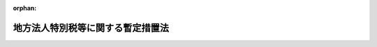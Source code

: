 .. _420AC0000000025_20240101_505AC0000000001:

:orphan:

==================================
地方法人特別税等に関する暫定措置法
==================================

.. raw:: html
    
    
    <main id="contentsLaw" class="active">
    <div id="innerDocument" class="active">
    
    
    
    
    <div style="margin-bottom: 12px;">
    <div id="lawTitleNo" style="font-size: 1.067rem; font-weight: bold;" class="_shokanBoxParent">平成二十年法律第二十五号<div class="_shokanBox"></div>
    <div class="_inyoBox" id="_inyo_"></div>
    </div>
    <div id="lawTitle" style="margin-left: 3rem; font-size: 1.5rem; font-weight: bold; line-height: 1.25em;" class="_shokanBoxParent">
    <span data-xpath="">地方法人特別税等に関する暫定措置法　抄</span><div class="_shokanBox" id="_shokan_"><div class="_shokanBtnIcons"></div></div>
    <div class="_inyoBox" id="_inyo_"></div>
    </div>
    </div><section id="TOC" class="active TOC"><div class="_div_TOCLabel _shokanBoxParent">
    <span data-xpath="">目次</span><div class="_shokanBox" id="_shokan_"><div class="_shokanBtnIcons"></div></div>
    <div class="_inyoBox" id="_inyo_"></div>
    </div>
    <div class="_div_TOCChapter _shokanBoxParent" style="margin-left: 1em;">
    <div class="TOCChapterTitle xpathTarget xpath：／Law［1］／LawBody［1］／TOC［1］／TOCChapter［1］／ChapterTitle［1］">第一章　総則<span data-xpath="">（第一条）</span>
    </div>
    <div class="_shokanBox"><div class="_inyoBox"></div></div>
    </div>
    <div class="_div_TOCChapter _shokanBoxParent" style="margin-left: 1em;">
    <div class="TOCChapterTitle xpathTarget xpath：／Law［1］／LawBody［1］／TOC［1］／TOCChapter［2］／ChapterTitle［1］">第二章　法人の事業税の税率等の特例<span data-xpath="">（第二条）</span>
    </div>
    <div class="_shokanBox"><div class="_inyoBox"></div></div>
    </div>
    <div class="_div_TOCChapter _shokanBoxParent" style="margin-left: 1em;">
    <div class="TOCChapterTitle xpathTarget xpath：／Law［1］／LawBody［1］／TOC［1］／TOCChapter［3］／ChapterTitle［1］">第三章　地方法人特別税</div>
    <div class="_shokanBox"><div class="_inyoBox"></div></div>
    </div>
    <div class="_div_TOCSection _shokanBoxParent" style="margin-left: 2em;">
    <div class="TOCSectionTitle xpathTarget xpath：／Law［1］／LawBody［1］／TOC［1］／TOCChapter［3］／TOCSection［1］／SectionTitle［1］">第一節　総則<span data-xpath="">（第三条―第七条）</span>
    </div>
    <div class="_shokanBox"></div>
    <div class="_inyoBox"></div>
    </div>
    <div class="_div_TOCSection _shokanBoxParent" style="margin-left: 2em;">
    <div class="TOCSectionTitle xpathTarget xpath：／Law［1］／LawBody［1］／TOC［1］／TOCChapter［3］／TOCSection［2］／SectionTitle［1］">第二節　課税標準<span data-xpath="">（第八条）</span>
    </div>
    <div class="_shokanBox"></div>
    <div class="_inyoBox"></div>
    </div>
    <div class="_div_TOCSection _shokanBoxParent" style="margin-left: 2em;">
    <div class="TOCSectionTitle xpathTarget xpath：／Law［1］／LawBody［1］／TOC［1］／TOCChapter［3］／TOCSection［3］／SectionTitle［1］">第三節　税額の計算<span data-xpath="">（第九条）</span>
    </div>
    <div class="_shokanBox"></div>
    <div class="_inyoBox"></div>
    </div>
    <div class="_div_TOCSection _shokanBoxParent" style="margin-left: 2em;">
    <div class="TOCSectionTitle xpathTarget xpath：／Law［1］／LawBody［1］／TOC［1］／TOCChapter［3］／TOCSection［4］／SectionTitle［1］">第四節　申告及び納付等<span data-xpath="">（第十条―第二十条）</span>
    </div>
    <div class="_shokanBox"></div>
    <div class="_inyoBox"></div>
    </div>
    <div class="_div_TOCSection _shokanBoxParent" style="margin-left: 2em;">
    <div class="TOCSectionTitle xpathTarget xpath：／Law［1］／LawBody［1］／TOC［1］／TOCChapter［3］／TOCSection［5］／SectionTitle［1］">第五節　雑則<span data-xpath="">（第二十一条―第二十三条）</span>
    </div>
    <div class="_shokanBox"></div>
    <div class="_inyoBox"></div>
    </div>
    <div class="_div_TOCSection _shokanBoxParent" style="margin-left: 2em;">
    <div class="TOCSectionTitle xpathTarget xpath：／Law［1］／LawBody［1］／TOC［1］／TOCChapter［3］／TOCSection［6］／SectionTitle［1］">第六節　罰則<span data-xpath="">（第二十四条―第三十一条）</span>
    </div>
    <div class="_shokanBox"></div>
    <div class="_inyoBox"></div>
    </div>
    <div class="_div_TOCChapter _shokanBoxParent" style="margin-left: 1em;">
    <div class="TOCChapterTitle xpathTarget xpath：／Law［1］／LawBody［1］／TOC［1］／TOCChapter［4］／ChapterTitle［1］">第四章　地方法人特別譲与税<span data-xpath="">（第三十二条―第四十条）</span>
    </div>
    <div class="_shokanBox"><div class="_inyoBox"></div></div>
    </div>
    <div class="_div_TOCChapter _shokanBoxParent" style="margin-left: 1em;">
    <div class="TOCChapterTitle xpathTarget xpath：／Law［1］／LawBody［1］／TOC［1］／TOCChapter［5］／ChapterTitle［1］">第五章　雑則<span data-xpath="">（第四十一条）</span>
    </div>
    <div class="_shokanBox"><div class="_inyoBox"></div></div>
    </div>
    <div class="_div_TOCSupplProvision _shokanBoxParent" style="margin-left: 1em;">
    <span data-xpath="">附則</span><div class="_shokanBox" id="_shokan_"><div class="_shokanBtnIcons"></div></div>
    <div class="_inyoBox" id="_inyo_"></div>
    </div></section><section id="MainProvision" class="active MainProvision"><section id="" class="active Chapter"><div style="margin-left: 3em; font-weight: bold;" class="ChapterTitle _div_ChapterTitle _shokanBoxParent">
    <div class="ChapterTitle">第三章　地方法人特別税</div>
    <div class="_shokanBox" id="_shokan_"><div class="_shokanBtnIcons"></div></div>
    <div class="_inyoBox" id="_inyo_"></div>
    </div></section><section id="" class="active Sectiot"><div style="margin-left: 4em; font-weight: bold;" class="SectionTitle _div_SectionTitle _shokanBoxParent">
    <div class="SectionTitle">第一節　総則</div>
    <div class="_shokanBox" id="_shokan_"><div class="_shokanBtnIcons"></div></div>
    <div class="_inyoBox" id="_inyo_"></div>
    </div></section><section id="" class="active Article"><div style="margin-left: 1em; font-weight: bold;" class="_div_ArticleCaption _shokanBoxParent">
    <span data-xpath="">（定義）</span><div class="_shokanBox" id="_shokan_"><div class="_shokanBtnIcons"></div></div>
    <div class="_inyoBox" id="_inyo_"></div>
    </div>
    <div style="margin-left: 1em; text-indent: -1em;" id="" class="_div_ArticleTitle _shokanBoxParent">
    <span style="font-weight: bold;">第三条</span>　<span data-xpath="">この章において、次の各号に掲げる用語の意義は、それぞれ当該各号に定めるところによる。</span><div class="_shokanBox" id="_shokan_"><div class="_shokanBtnIcons"></div></div>
    <div class="_inyoBox" id="_inyo_"></div>
    </div>
    <div id="" style="margin-left: 2em; text-indent: -1em;" class="_div_ItemSentence _shokanBoxParent">
    <span style="font-weight: bold;">一</span>　<span data-xpath="">人格のない社団等</span>　<span data-xpath="">地方税法第七十二条の二第四項に規定する人格のない社団等をいう。</span><div class="_shokanBox" id="_shokan_"><div class="_shokanBtnIcons"></div></div>
    <div class="_inyoBox" id="_inyo_"></div>
    </div>
    <div id="" style="margin-left: 2em; text-indent: -1em;" class="_div_ItemSentence _shokanBoxParent">
    <span style="font-weight: bold;">二</span>　<span data-xpath="">みなし課税法人</span>　<span data-xpath="">地方税法第七十二条の二第五項に規定するみなし課税法人をいう。</span><div class="_shokanBox" id="_shokan_"><div class="_shokanBtnIcons"></div></div>
    <div class="_inyoBox" id="_inyo_"></div>
    </div>
    <div id="" style="margin-left: 2em; text-indent: -1em;" class="_div_ItemSentence _shokanBoxParent">
    <span style="font-weight: bold;">三</span>　<span data-xpath="">所得割</span>　<span data-xpath="">地方税法第七十二条第三号に規定する所得割をいう。</span><div class="_shokanBox" id="_shokan_"><div class="_shokanBtnIcons"></div></div>
    <div class="_inyoBox" id="_inyo_"></div>
    </div>
    <div id="" style="margin-left: 2em; text-indent: -1em;" class="_div_ItemSentence _shokanBoxParent">
    <span style="font-weight: bold;">四</span>　<span data-xpath="">収入割</span>　<span data-xpath="">地方税法第七十二条第四号に規定する収入割をいう。</span><div class="_shokanBox" id="_shokan_"><div class="_shokanBtnIcons"></div></div>
    <div class="_inyoBox" id="_inyo_"></div>
    </div>
    <div id="" style="margin-left: 2em; text-indent: -1em;" class="_div_ItemSentence _shokanBoxParent">
    <span style="font-weight: bold;">五</span>　<span data-xpath="">基準法人所得割額</span>　<span data-xpath="">地方税法の規定（同法第六条、第七条、第七十二条の二十四の十、第七十二条の二十四の十一、第七十二条の四十九の四及び附則第九条の二の二の規定を除き、税率については、同法第一条第一項第五号に規定する標準税率によるものとする。次号において同じ。）によって計算した所得割額をいう。</span><div class="_shokanBox" id="_shokan_"><div class="_shokanBtnIcons"></div></div>
    <div class="_inyoBox" id="_inyo_"></div>
    </div>
    <div id="" style="margin-left: 2em; text-indent: -1em;" class="_div_ItemSentence _shokanBoxParent">
    <span style="font-weight: bold;">六</span>　<span data-xpath="">基準法人収入割額</span>　<span data-xpath="">地方税法の規定によって計算した収入割額をいう。</span><div class="_shokanBox" id="_shokan_"><div class="_shokanBtnIcons"></div></div>
    <div class="_inyoBox" id="_inyo_"></div>
    </div>
    <div id="" style="margin-left: 2em; text-indent: -1em;" class="_div_ItemSentence _shokanBoxParent">
    <span style="font-weight: bold;">七</span>　<span data-xpath="">付加価値割</span>　<span data-xpath="">地方税法第七十二条第一号に規定する付加価値割をいう。</span><div class="_shokanBox" id="_shokan_"><div class="_shokanBtnIcons"></div></div>
    <div class="_inyoBox" id="_inyo_"></div>
    </div>
    <div id="" style="margin-left: 2em; text-indent: -1em;" class="_div_ItemSentence _shokanBoxParent">
    <span style="font-weight: bold;">八</span>　<span data-xpath="">資本割</span>　<span data-xpath="">地方税法第七十二条第二号に規定する資本割をいう。</span><div class="_shokanBox" id="_shokan_"><div class="_shokanBtnIcons"></div></div>
    <div class="_inyoBox" id="_inyo_"></div>
    </div></section><section id="" class="active Article"><div style="margin-left: 1em; font-weight: bold;" class="_div_ArticleCaption _shokanBoxParent">
    <span data-xpath="">（人格のない社団等に対する適用）</span><div class="_shokanBox" id="_shokan_"><div class="_shokanBtnIcons"></div></div>
    <div class="_inyoBox" id="_inyo_"></div>
    </div>
    <div style="margin-left: 1em; text-indent: -1em;" id="" class="_div_ArticleTitle _shokanBoxParent">
    <span style="font-weight: bold;">第四条</span>　<span data-xpath="">人格のない社団等及びみなし課税法人は、法人とみなして、この章の規定を適用する。</span><div class="_shokanBox" id="_shokan_"><div class="_shokanBtnIcons"></div></div>
    <div class="_inyoBox" id="_inyo_"></div>
    </div></section><section id="" class="active Article"><div style="margin-left: 1em; font-weight: bold;" class="_div_ArticleCaption _shokanBoxParent">
    <span data-xpath="">（納税義務者）</span><div class="_shokanBox" id="_shokan_"><div class="_shokanBtnIcons"></div></div>
    <div class="_inyoBox" id="_inyo_"></div>
    </div>
    <div style="margin-left: 1em; text-indent: -1em;" id="" class="_div_ArticleTitle _shokanBoxParent">
    <span style="font-weight: bold;">第五条</span>　<span data-xpath="">法人は、この法律により、地方法人特別税を納める義務がある。</span><div class="_shokanBox" id="_shokan_"><div class="_shokanBtnIcons"></div></div>
    <div class="_inyoBox" id="_inyo_"></div>
    </div></section><section id="" class="active Article"><div style="margin-left: 1em; font-weight: bold;" class="_div_ArticleCaption _shokanBoxParent">
    <span data-xpath="">（課税の対象）</span><div class="_shokanBox" id="_shokan_"><div class="_shokanBtnIcons"></div></div>
    <div class="_inyoBox" id="_inyo_"></div>
    </div>
    <div style="margin-left: 1em; text-indent: -1em;" id="" class="_div_ArticleTitle _shokanBoxParent">
    <span style="font-weight: bold;">第六条</span>　<span data-xpath="">法人の基準法人所得割額及び基準法人収入割額には、この法律により、国が地方法人特別税を課する。</span><div class="_shokanBox" id="_shokan_"><div class="_shokanBtnIcons"></div></div>
    <div class="_inyoBox" id="_inyo_"></div>
    </div></section><section id="" class="active Article"><div style="margin-left: 1em; font-weight: bold;" class="_div_ArticleCaption _shokanBoxParent">
    <span data-xpath="">（国税通則法等の適用除外等）</span><div class="_shokanBox" id="_shokan_"><div class="_shokanBtnIcons"></div></div>
    <div class="_inyoBox" id="_inyo_"></div>
    </div>
    <div style="margin-left: 1em; text-indent: -1em;" id="" class="_div_ArticleTitle _shokanBoxParent">
    <span style="font-weight: bold;">第七条</span>　<span data-xpath="">地方法人特別税については、国税通則法（昭和三十七年法律第六十六号）及び国税犯則取締法（明治三十三年法律第六十七号）の規定は、適用しない。</span><div class="_shokanBox" id="_shokan_"><div class="_shokanBtnIcons"></div></div>
    <div class="_inyoBox" id="_inyo_"></div>
    </div>
    <div style="margin-left: 1em; text-indent: -1em;" class="_div_ParagraphSentence _shokanBoxParent">
    <span style="font-weight: bold;">２</span>　<span data-xpath="">地方法人特別税は、国税徴収法（昭和三十四年法律第百四十七号）の規定の適用については、同法第二条第二号に規定する地方税とみなす。</span><div class="_shokanBox" id="_shokan_"><div class="_shokanBtnIcons"></div></div>
    <div class="_inyoBox" id="_inyo_"></div>
    </div></section><section id="" class="active Section followingSection"><div style="margin-left: 4em; font-weight: bold;" class="SectionTitle _div_SectionTitle _shokanBoxParent">
    <div class="SectionTitle">第二節　課税標準</div>
    <div class="_shokanBox" id="_shokan_"><div class="_shokanBtnIcons"></div></div>
    <div class="_inyoBox" id="_inyo_"></div>
    </div></section><section id="" class="active Article"><div style="margin-left: 1em; text-indent: -1em;" id="" class="_div_ArticleTitle _shokanBoxParent">
    <span style="font-weight: bold;">第八条</span>　<span data-xpath="">地方法人特別税の課税標準は、基準法人所得割額又は基準法人収入割額とする。</span><div class="_shokanBox" id="_shokan_"><div class="_shokanBtnIcons"></div></div>
    <div class="_inyoBox" id="_inyo_"></div>
    </div></section><section id="" class="active Section followingSection"><div style="margin-left: 4em; font-weight: bold;" class="SectionTitle _div_SectionTitle _shokanBoxParent">
    <div class="SectionTitle">第三節　税額の計算</div>
    <div class="_shokanBox" id="_shokan_"><div class="_shokanBtnIcons"></div></div>
    <div class="_inyoBox" id="_inyo_"></div>
    </div></section><section id="" class="active Article"><div style="margin-left: 1em; text-indent: -1em;" id="" class="_div_ArticleTitle _shokanBoxParent">
    <span style="font-weight: bold;">第九条</span>　<span data-xpath="">地方法人特別税の額は、次の各号に掲げる法人の区分に応じ、それぞれ当該各号に定める金額とする。</span><div class="_shokanBox" id="_shokan_"><div class="_shokanBtnIcons"></div></div>
    <div class="_inyoBox" id="_inyo_"></div>
    </div>
    <div id="" style="margin-left: 2em; text-indent: -1em;" class="_div_ItemSentence _shokanBoxParent">
    <span style="font-weight: bold;">一</span>　<span data-xpath="">付加価値割額、資本割額及び所得割額の合算額によって法人の事業税を課される法人</span>　<span data-xpath="">基準法人所得割額に百分の四百十四・二の税率を乗じて得た金額</span><div class="_shokanBox" id="_shokan_"><div class="_shokanBtnIcons"></div></div>
    <div class="_inyoBox" id="_inyo_"></div>
    </div>
    <div id="" style="margin-left: 2em; text-indent: -1em;" class="_div_ItemSentence _shokanBoxParent">
    <span style="font-weight: bold;">二</span>　<span data-xpath="">所得割額によって法人の事業税を課される法人（前号に掲げる法人を除く。）</span>　<span data-xpath="">基準法人所得割額に百分の四十三・二の税率を乗じて得た金額</span><div class="_shokanBox" id="_shokan_"><div class="_shokanBtnIcons"></div></div>
    <div class="_inyoBox" id="_inyo_"></div>
    </div>
    <div id="" style="margin-left: 2em; text-indent: -1em;" class="_div_ItemSentence _shokanBoxParent">
    <span style="font-weight: bold;">三</span>　<span data-xpath="">収入割額によって法人の事業税を課される法人</span>　<span data-xpath="">基準法人収入割額に百分の四十三・二の税率を乗じて得た金額</span><div class="_shokanBox" id="_shokan_"><div class="_shokanBtnIcons"></div></div>
    <div class="_inyoBox" id="_inyo_"></div>
    </div></section><section id="" class="active Section followingSection"><div style="margin-left: 4em; font-weight: bold;" class="SectionTitle _div_SectionTitle _shokanBoxParent">
    <div class="SectionTitle">第四節　申告及び納付等</div>
    <div class="_shokanBox" id="_shokan_"><div class="_shokanBtnIcons"></div></div>
    <div class="_inyoBox" id="_inyo_"></div>
    </div></section><section id="" class="active Article"><div style="margin-left: 1em; font-weight: bold;" class="_div_ArticleCaption _shokanBoxParent">
    <span data-xpath="">（賦課徴収）</span><div class="_shokanBox" id="_shokan_"><div class="_shokanBtnIcons"></div></div>
    <div class="_inyoBox" id="_inyo_"></div>
    </div>
    <div style="margin-left: 1em; text-indent: -1em;" id="" class="_div_ArticleTitle _shokanBoxParent">
    <span style="font-weight: bold;">第十条</span>　<span data-xpath="">地方法人特別税の賦課徴収は、第八条及び第十六条に定めるものを除くほか、都道府県が、当該都道府県の法人の事業税の賦課徴収の例により、当該都道府県の法人の事業税の賦課徴収と併せて行うものとする。</span><span data-xpath="">この場合において、地方税法第十七条の六第一項第一号の規定に基づき更正又は決定をすることができる期間については、地方法人特別税及び法人の事業税は、同一の税目に属する地方税とみなして、同号の規定を適用するものとする。</span><div class="_shokanBox" id="_shokan_"><div class="_shokanBtnIcons"></div></div>
    <div class="_inyoBox" id="_inyo_"></div>
    </div></section><section id="" class="active Article"><div style="margin-left: 1em; font-weight: bold;" class="_div_ArticleCaption _shokanBoxParent">
    <span data-xpath="">（申告）</span><div class="_shokanBox" id="_shokan_"><div class="_shokanBtnIcons"></div></div>
    <div class="_inyoBox" id="_inyo_"></div>
    </div>
    <div style="margin-left: 1em; text-indent: -1em;" id="" class="_div_ArticleTitle _shokanBoxParent">
    <span style="font-weight: bold;">第十一条</span>　<span data-xpath="">地方税法第七十二条の二十五、第七十二条の二十六、第七十二条の二十八、第七十二条の二十九又は第七十二条の三十三の規定により法人の事業税に係る申告書を提出する義務がある法人は、当該申告書に記載すべき所得割額又は収入割額に係る基準法人所得割額又は基準法人収入割額、これらを課税標準として算定した地方法人特別税の額その他必要な事項を記載した申告書を、当該都道府県の法人の事業税の申告の例により、当該都道府県の法人の事業税の申告と併せて、当該都道府県知事に提出しなければならない。</span><div class="_shokanBox" id="_shokan_"><div class="_shokanBtnIcons"></div></div>
    <div class="_inyoBox" id="_inyo_"></div>
    </div></section><section id="" class="active Article"><div style="margin-left: 1em; font-weight: bold;" class="_div_ArticleCaption _shokanBoxParent">
    <span data-xpath="">（納付等）</span><div class="_shokanBox" id="_shokan_"><div class="_shokanBtnIcons"></div></div>
    <div class="_inyoBox" id="_inyo_"></div>
    </div>
    <div style="margin-left: 1em; text-indent: -1em;" id="" class="_div_ArticleTitle _shokanBoxParent">
    <span style="font-weight: bold;">第十二条</span>　<span data-xpath="">地方法人特別税の納税義務者は、地方法人特別税を当該都道府県の法人の事業税の納付の例により、当該都道府県の法人の事業税の納付と併せて当該都道府県に納付しなければならない。</span><div class="_shokanBox" id="_shokan_"><div class="_shokanBtnIcons"></div></div>
    <div class="_inyoBox" id="_inyo_"></div>
    </div>
    <div style="margin-left: 1em; text-indent: -1em;" class="_div_ParagraphSentence _shokanBoxParent">
    <span style="font-weight: bold;">２</span>　<span data-xpath="">地方法人特別税及び法人の事業税の納付があった場合においては、政令で定めるところにより、その納付額を第十条又は前条の規定により併せて賦課され又は申告された地方法人特別税及び法人の事業税の額にあん分した額に相当する地方法人特別税及び法人の事業税の納付があったものとする。</span><div class="_shokanBox" id="_shokan_"><div class="_shokanBtnIcons"></div></div>
    <div class="_inyoBox" id="_inyo_"></div>
    </div>
    <div style="margin-left: 1em; text-indent: -1em;" class="_div_ParagraphSentence _shokanBoxParent">
    <span style="font-weight: bold;">３</span>　<span data-xpath="">都道府県は、地方法人特別税の納付があった場合においては、当該納付があった月の翌々月の末日までに、政令で定めるところにより、地方法人特別税として納付された額を国に払い込むものとする。</span><div class="_shokanBox" id="_shokan_"><div class="_shokanBtnIcons"></div></div>
    <div class="_inyoBox" id="_inyo_"></div>
    </div></section><section id="" class="active Article"><div style="margin-left: 1em; font-weight: bold;" class="_div_ArticleCaption _shokanBoxParent">
    <span data-xpath="">（還付等）</span><div class="_shokanBox" id="_shokan_"><div class="_shokanBtnIcons"></div></div>
    <div class="_inyoBox" id="_inyo_"></div>
    </div>
    <div style="margin-left: 1em; text-indent: -1em;" id="" class="_div_ArticleTitle _shokanBoxParent">
    <span style="font-weight: bold;">第十三条</span>　<span data-xpath="">都道府県は、地方税法の規定により法人の事業税の所得割又は収入割の全部又は一部に相当する金額を還付する場合においては、当該都道府県の法人の事業税の還付の例により、前条第一項の規定により当該法人の事業税の所得割又は収入割と併せて納付された地方法人特別税の全部又は一部に相当する金額を還付しなければならない。</span><span data-xpath="">この場合においては、次の各号に掲げる法人の区分に応じ、それぞれ当該各号に定める金額を還付するものとする。</span><div class="_shokanBox" id="_shokan_"><div class="_shokanBtnIcons"></div></div>
    <div class="_inyoBox" id="_inyo_"></div>
    </div>
    <div id="" style="margin-left: 2em; text-indent: -1em;" class="_div_ItemSentence _shokanBoxParent">
    <span style="font-weight: bold;">一</span>　<span data-xpath="">第九条第一号に掲げる法人</span>　<span data-xpath="">当該還付すべき法人の事業税の所得割に係る還付金に相当する額に百分の四百十四・二を乗じて得た額</span><div class="_shokanBox" id="_shokan_"><div class="_shokanBtnIcons"></div></div>
    <div class="_inyoBox" id="_inyo_"></div>
    </div>
    <div id="" style="margin-left: 2em; text-indent: -1em;" class="_div_ItemSentence _shokanBoxParent">
    <span style="font-weight: bold;">二</span>　<span data-xpath="">第九条第二号に掲げる法人</span>　<span data-xpath="">当該還付すべき法人の事業税の所得割に係る還付金に相当する額に百分の四十三・二を乗じて得た額</span><div class="_shokanBox" id="_shokan_"><div class="_shokanBtnIcons"></div></div>
    <div class="_inyoBox" id="_inyo_"></div>
    </div>
    <div id="" style="margin-left: 2em; text-indent: -1em;" class="_div_ItemSentence _shokanBoxParent">
    <span style="font-weight: bold;">三</span>　<span data-xpath="">第九条第三号に掲げる法人</span>　<span data-xpath="">当該還付すべき法人の事業税の収入割に係る還付金に相当する額に百分の四十三・二を乗じて得た額</span><div class="_shokanBox" id="_shokan_"><div class="_shokanBtnIcons"></div></div>
    <div class="_inyoBox" id="_inyo_"></div>
    </div>
    <div style="margin-left: 1em; text-indent: -1em;" class="_div_ParagraphSentence _shokanBoxParent">
    <span style="font-weight: bold;">２</span>　<span data-xpath="">都道府県は、地方法人特別税に係る過誤納金があるときは、当該都道府県の法人の事業税に係る過誤納金の還付の例により、遅滞なく、還付しなければならない。</span><div class="_shokanBox" id="_shokan_"><div class="_shokanBtnIcons"></div></div>
    <div class="_inyoBox" id="_inyo_"></div>
    </div>
    <div style="margin-left: 1em; text-indent: -1em;" class="_div_ParagraphSentence _shokanBoxParent">
    <span style="font-weight: bold;">３</span>　<span data-xpath="">前二項の規定による地方法人特別税に係る還付金又は過誤納金（これらに加算すべき還付加算金を含む。以下この項、次条及び第十六条において「還付金等」という。）の還付は、法人の事業税に係る還付金等の還付と併せて行わなければならない。</span><div class="_shokanBox" id="_shokan_"><div class="_shokanBtnIcons"></div></div>
    <div class="_inyoBox" id="_inyo_"></div>
    </div></section><section id="" class="active Article"><div style="margin-left: 1em; font-weight: bold;" class="_div_ArticleCaption _shokanBoxParent">
    <span data-xpath="">（還付金等の国への払込額からの控除等）</span><div class="_shokanBox" id="_shokan_"><div class="_shokanBtnIcons"></div></div>
    <div class="_inyoBox" id="_inyo_"></div>
    </div>
    <div style="margin-left: 1em; text-indent: -1em;" id="" class="_div_ArticleTitle _shokanBoxParent">
    <span style="font-weight: bold;">第十四条</span>　<span data-xpath="">都道府県は、前条の規定により地方法人特別税に係る還付金等を還付することとした場合には、当該還付金等に相当する額を、第十二条第三項の規定により翌々月の末日までに国に払い込むものとされる地方法人特別税として納付された額（以下この条において「払込予定額」という。）であって当該還付金等を還付することとした日の属する月に納付されたものの総額から控除するものとする。</span><span data-xpath="">ただし、当該還付金等に相当する額が当該総額を超える場合にあっては、当該超える額に相当する額に達するまでの額を払込予定額であって当該月の翌月以後の各月に納付されたものの総額から順次控除するものとする。</span><div class="_shokanBox" id="_shokan_"><div class="_shokanBtnIcons"></div></div>
    <div class="_inyoBox" id="_inyo_"></div>
    </div>
    <div style="margin-left: 1em; text-indent: -1em;" class="_div_ParagraphSentence _shokanBoxParent">
    <span style="font-weight: bold;">２</span>　<span data-xpath="">前項の規定の適用を受けた還付金等について返納があった場合その他政令で定める事由が生じた場合には、当該返納があった額その他政令で定める額に相当する額を、当該返納があった日又は政令で定める事由が生じた日の属する月における払込予定額の総額に加算するものとする。</span><div class="_shokanBox" id="_shokan_"><div class="_shokanBtnIcons"></div></div>
    <div class="_inyoBox" id="_inyo_"></div>
    </div></section><section id="" class="active Article"><div style="margin-left: 1em; font-weight: bold;" class="_div_ArticleCaption _shokanBoxParent">
    <span data-xpath="">（延滞金等の計算）</span><div class="_shokanBox" id="_shokan_"><div class="_shokanBtnIcons"></div></div>
    <div class="_inyoBox" id="_inyo_"></div>
    </div>
    <div style="margin-left: 1em; text-indent: -1em;" id="" class="_div_ArticleTitle _shokanBoxParent">
    <span style="font-weight: bold;">第十五条</span>　<span data-xpath="">地方法人特別税に係る延滞金及び加算金並びに法人の事業税に係る延滞金及び加算金並びにこれらの延滞金の免除に係る金額（以下この条において「延滞金等」という。）の計算については、地方法人特別税及び法人の事業税の合算額によって行い、政令で定めるところにより、算出された延滞金等をその計算の基礎となった地方法人特別税及び法人の事業税の額にあん分した額に相当する金額を地方法人特別税又は法人の事業税に係る延滞金等の額とする。</span><div class="_shokanBox" id="_shokan_"><div class="_shokanBtnIcons"></div></div>
    <div class="_inyoBox" id="_inyo_"></div>
    </div>
    <div style="margin-left: 1em; text-indent: -1em;" class="_div_ParagraphSentence _shokanBoxParent">
    <span style="font-weight: bold;">２</span>　<span data-xpath="">地方法人特別税及び法人の事業税に係る還付加算金の計算については、地方法人特別税及び法人の事業税に係る還付金又は過誤納金の合算額によって行い、政令で定めるところにより、算出された還付加算金をその計算の基礎となった地方法人特別税及び法人の事業税に係る還付金又は過誤納金の額にあん分した額に相当する金額を地方法人特別税又は法人の事業税に係る還付加算金の額とする。</span><div class="_shokanBox" id="_shokan_"><div class="_shokanBtnIcons"></div></div>
    <div class="_inyoBox" id="_inyo_"></div>
    </div>
    <div style="margin-left: 1em; text-indent: -1em;" class="_div_ParagraphSentence _shokanBoxParent">
    <span style="font-weight: bold;">３</span>　<span data-xpath="">前二項の規定により地方法人特別税及び法人の事業税に係る延滞金等及び還付加算金の計算をする場合の端数計算は、地方法人特別税及び法人の事業税を一の税とみなしてこれを行う。</span><div class="_shokanBox" id="_shokan_"><div class="_shokanBtnIcons"></div></div>
    <div class="_inyoBox" id="_inyo_"></div>
    </div></section><section id="" class="active Article"><div style="margin-left: 1em; font-weight: bold;" class="_div_ArticleCaption _shokanBoxParent">
    <span data-xpath="">（充当等の特例）</span><div class="_shokanBox" id="_shokan_"><div class="_shokanBtnIcons"></div></div>
    <div class="_inyoBox" id="_inyo_"></div>
    </div>
    <div style="margin-left: 1em; text-indent: -1em;" id="" class="_div_ArticleTitle _shokanBoxParent">
    <span style="font-weight: bold;">第十六条</span>　<span data-xpath="">地方税法第十七条の二の規定は、次の各号のいずれかに該当する還付金等については、適用しない。</span><span data-xpath="">ただし、第十条又は第十一条の規定により併せて賦課され又は申告された地方法人特別税及び法人の事業税に係る還付金をその額の計算の基礎とされた事業年度の地方法人特別税及び法人の事業税で納付すべきこととなっているものに充当する場合は、この限りでない。</span><div class="_shokanBox" id="_shokan_"><div class="_shokanBtnIcons"></div></div>
    <div class="_inyoBox" id="_inyo_"></div>
    </div>
    <div id="" style="margin-left: 2em; text-indent: -1em;" class="_div_ItemSentence _shokanBoxParent">
    <span style="font-weight: bold;">一</span>　<span data-xpath="">第十条又は第十一条の規定により併せて賦課され又は申告された地方法人特別税及び法人の事業税に係る還付金等（以下この条において「地方法人特別税等還付金等」という。）の還付を受けるべき者につき納付すべきこととなっている地方税がある場合における当該地方法人特別税等還付金等</span><div class="_shokanBox" id="_shokan_"><div class="_shokanBtnIcons"></div></div>
    <div class="_inyoBox" id="_inyo_"></div>
    </div>
    <div id="" style="margin-left: 2em; text-indent: -1em;" class="_div_ItemSentence _shokanBoxParent">
    <span style="font-weight: bold;">二</span>　<span data-xpath="">地方税に係る還付金等（地方法人特別税等還付金等を除く。）の還付を受けるべき者につき第十条又は第十一条の規定により併せて賦課され又は申告された地方法人特別税及び法人の事業税で納付すべきこととなっているもの（次項及び第三項において「未納地方法人特別税等」という。）がある場合における当該還付金等</span><div class="_shokanBox" id="_shokan_"><div class="_shokanBtnIcons"></div></div>
    <div class="_inyoBox" id="_inyo_"></div>
    </div>
    <div style="margin-left: 1em; text-indent: -1em;" class="_div_ParagraphSentence _shokanBoxParent">
    <span style="font-weight: bold;">２</span>　<span data-xpath="">前項第一号に規定する場合にあっては、地方法人特別税等還付金等の還付を受けるべき者は、当該還付をすべき都道府県知事に対し、当該地方法人特別税等還付金等（未納地方法人特別税等又は納付すべきこととなっているその他の地方税に係る金額に相当する額を限度とする。）により未納地方法人特別税等又は納付すべきこととなっているその他の地方税を納付することを委託したものとみなす。</span><div class="_shokanBox" id="_shokan_"><div class="_shokanBtnIcons"></div></div>
    <div class="_inyoBox" id="_inyo_"></div>
    </div>
    <div style="margin-left: 1em; text-indent: -1em;" class="_div_ParagraphSentence _shokanBoxParent">
    <span style="font-weight: bold;">３</span>　<span data-xpath="">第一項第二号に規定する場合にあっては、同号の還付金等の還付を受けるべき者は、当該還付をすべき都道府県知事に対し、当該還付金等（未納地方法人特別税等に係る金額に相当する額を限度とする。）により未納地方法人特別税等を納付することを委託したものとみなす。</span><div class="_shokanBox" id="_shokan_"><div class="_shokanBtnIcons"></div></div>
    <div class="_inyoBox" id="_inyo_"></div>
    </div>
    <div style="margin-left: 1em; text-indent: -1em;" class="_div_ParagraphSentence _shokanBoxParent">
    <span style="font-weight: bold;">４</span>　<span data-xpath="">前二項の規定が適用される場合には、これらの規定による委託納付をするのに適することとなった時として政令で定める時に、その委託納付に相当する額の還付及び納付があったものとみなす。</span><div class="_shokanBox" id="_shokan_"><div class="_shokanBtnIcons"></div></div>
    <div class="_inyoBox" id="_inyo_"></div>
    </div>
    <div style="margin-left: 1em; text-indent: -1em;" class="_div_ParagraphSentence _shokanBoxParent">
    <span style="font-weight: bold;">５</span>　<span data-xpath="">第二項又は第三項の規定が適用される場合には、これらの規定による納付をした都道府県知事は、遅滞なく、その旨をこれらの規定により委託したものとみなされた者に通知しなければならない。</span><div class="_shokanBox" id="_shokan_"><div class="_shokanBtnIcons"></div></div>
    <div class="_inyoBox" id="_inyo_"></div>
    </div></section><section id="" class="active Article"><div style="margin-left: 1em; font-weight: bold;" class="_div_ArticleCaption _shokanBoxParent">
    <span data-xpath="">（納税管理人）</span><div class="_shokanBox" id="_shokan_"><div class="_shokanBtnIcons"></div></div>
    <div class="_inyoBox" id="_inyo_"></div>
    </div>
    <div style="margin-left: 1em; text-indent: -1em;" id="" class="_div_ArticleTitle _shokanBoxParent">
    <span style="font-weight: bold;">第十七条</span>　<span data-xpath="">地方税法の規定により定められた法人の事業税の納税管理人は、当該都道府県における当該納税義務者に係る地方法人特別税の納税管理人として、納税に関する一切の事項を処理しなければならない。</span><div class="_shokanBox" id="_shokan_"><div class="_shokanBtnIcons"></div></div>
    <div class="_inyoBox" id="_inyo_"></div>
    </div></section><section id="" class="active Article"><div style="margin-left: 1em; font-weight: bold;" class="_div_ArticleCaption _shokanBoxParent">
    <span data-xpath="">（処分に関する不服審査等）</span><div class="_shokanBox" id="_shokan_"><div class="_shokanBtnIcons"></div></div>
    <div class="_inyoBox" id="_inyo_"></div>
    </div>
    <div style="margin-left: 1em; text-indent: -1em;" id="" class="_div_ArticleTitle _shokanBoxParent">
    <span style="font-weight: bold;">第十八条</span>　<span data-xpath="">第十条の規定により都道府県知事が当該都道府県の法人の事業税の賦課徴収の例により当該都道府県の法人の事業税と併せて賦課徴収を行う地方法人特別税に関する処分は、不服申立て及び訴訟については、地方税法に基づく処分とみなして、同法第一章第十三節の規定を適用する。</span><span data-xpath="">この場合において、同法第十九条中「地方団体の徴収金に」とあるのは「地方団体の徴収金及び旧地方法人特別税（地方税法等の一部を改正する等の法律（平成二十八年法律第十三号）附則第三十一条第二項の規定によりなおその効力を有するものとされた同法第九条の規定による廃止前の地方法人特別税等に関する暫定措置法（平成二十年法律第二十五号）に規定する地方法人特別税をいう。第九号及び第十九条の七において同じ。）に」と、同条第九号並びに第十九条の七第一項及び第二項中「地方団体の徴収金」とあるのは「地方団体の徴収金及び旧地方法人特別税」とする。</span><div class="_shokanBox" id="_shokan_"><div class="_shokanBtnIcons"></div></div>
    <div class="_inyoBox" id="_inyo_"></div>
    </div></section><section id="" class="active Article"><div style="margin-left: 1em; font-weight: bold;" class="_div_ArticleCaption _shokanBoxParent">
    <span data-xpath="">（犯則事件の調査及び処分）</span><div class="_shokanBox" id="_shokan_"><div class="_shokanBtnIcons"></div></div>
    <div class="_inyoBox" id="_inyo_"></div>
    </div>
    <div style="margin-left: 1em; text-indent: -1em;" id="" class="_div_ArticleTitle _shokanBoxParent">
    <span style="font-weight: bold;">第十九条</span>　<span data-xpath="">地方法人特別税に関する犯則事件については、法人の事業税に関する犯則事件とみなして、地方税法第一章第十六節の規定を適用する。</span><div class="_shokanBox" id="_shokan_"><div class="_shokanBtnIcons"></div></div>
    <div class="_inyoBox" id="_inyo_"></div>
    </div></section><section id="" class="active Article"><div style="margin-left: 1em; font-weight: bold;" class="_div_ArticleCaption _shokanBoxParent">
    <span data-xpath="">（賦課徴収又は申告納付に関する報告等）</span><div class="_shokanBox" id="_shokan_"><div class="_shokanBtnIcons"></div></div>
    <div class="_inyoBox" id="_inyo_"></div>
    </div>
    <div style="margin-left: 1em; text-indent: -1em;" id="" class="_div_ArticleTitle _shokanBoxParent">
    <span style="font-weight: bold;">第二十条</span>　<span data-xpath="">都道府県知事は、政令で定めるところにより、総務大臣に対し、地方法人特別税の申告の件数、地方法人特別税額、地方法人特別税に係る滞納の状況その他必要な事項を報告するものとする。</span><div class="_shokanBox" id="_shokan_"><div class="_shokanBtnIcons"></div></div>
    <div class="_inyoBox" id="_inyo_"></div>
    </div>
    <div style="margin-left: 1em; text-indent: -1em;" class="_div_ParagraphSentence _shokanBoxParent">
    <span style="font-weight: bold;">２</span>　<span data-xpath="">総務大臣は、必要があると認める場合には、前項に規定するもののほか、都道府県知事に対し、当該都道府県に係る地方法人特別税の賦課徴収又は申告納付に関する事項の報告を求めることができる。</span><div class="_shokanBox" id="_shokan_"><div class="_shokanBtnIcons"></div></div>
    <div class="_inyoBox" id="_inyo_"></div>
    </div>
    <div style="margin-left: 1em; text-indent: -1em;" class="_div_ParagraphSentence _shokanBoxParent">
    <span style="font-weight: bold;">３</span>　<span data-xpath="">総務大臣が都道府県知事に対し、地方法人特別税及び法人の事業税の賦課徴収に関する書類を閲覧し、又は記録することを求めた場合には、都道府県知事は、関係書類を総務大臣又はその指定する職員に閲覧させ、又は記録させるものとする。</span><div class="_shokanBox" id="_shokan_"><div class="_shokanBtnIcons"></div></div>
    <div class="_inyoBox" id="_inyo_"></div>
    </div></section><section id="" class="active Section followingSection"><div style="margin-left: 4em; font-weight: bold;" class="SectionTitle _div_SectionTitle _shokanBoxParent">
    <div class="SectionTitle">第五節　雑則</div>
    <div class="_shokanBox" id="_shokan_"><div class="_shokanBtnIcons"></div></div>
    <div class="_inyoBox" id="_inyo_"></div>
    </div></section><section id="" class="active Article"><div style="margin-left: 1em; font-weight: bold;" class="_div_ArticleCaption _shokanBoxParent">
    <span data-xpath="">（申告の特例）</span><div class="_shokanBox" id="_shokan_"><div class="_shokanBtnIcons"></div></div>
    <div class="_inyoBox" id="_inyo_"></div>
    </div>
    <div style="margin-left: 1em; text-indent: -1em;" id="" class="_div_ArticleTitle _shokanBoxParent">
    <span style="font-weight: bold;">第二十一条</span>　<span data-xpath="">第十一条の規定により地方税法第七十二条の二十五、第七十二条の二十六、第七十二条の二十八、第七十二条の二十九又は第七十二条の三十一の規定による法人の事業税に係る申告書と併せて提出しなければならない第十一条の規定による申告書の提出については、地方税法第七百四十七条の二第一項に規定する地方税関係申告等とみなして、同条の規定を適用する。</span><div class="_shokanBox" id="_shokan_"><div class="_shokanBtnIcons"></div></div>
    <div class="_inyoBox" id="_inyo_"></div>
    </div></section><section id="" class="active Article"><div style="margin-left: 1em; font-weight: bold;" class="_div_ArticleCaption _shokanBoxParent">
    <span data-xpath="">（収納の特例）</span><div class="_shokanBox" id="_shokan_"><div class="_shokanBtnIcons"></div></div>
    <div class="_inyoBox" id="_inyo_"></div>
    </div>
    <div style="margin-left: 1em; text-indent: -1em;" id="" class="_div_ArticleTitle _shokanBoxParent">
    <span style="font-weight: bold;">第二十一条の二</span>　<span data-xpath="">第十二条の規定により法人の事業税の納付と併せて納付しなければならない地方法人特別税並びに第十条の規定により法人の事業税に係る延滞金及び加算金と併せて賦課徴収を行う地方法人特別税に係る延滞金及び加算金の収納の事務については、地方法人特別税並びに地方法人特別税に係る延滞金及び加算金を地方団体の徴収金とみなして、地方税法第七百四十七条の六から第七百四十七条の十二までの規定を適用する。</span><div class="_shokanBox" id="_shokan_"><div class="_shokanBtnIcons"></div></div>
    <div class="_inyoBox" id="_inyo_"></div>
    </div></section><section id="" class="active Article"><div style="margin-left: 1em; font-weight: bold;" class="_div_ArticleCaption _shokanBoxParent">
    <span data-xpath="">（法人税法の適用の特例等）</span><div class="_shokanBox" id="_shokan_"><div class="_shokanBtnIcons"></div></div>
    <div class="_inyoBox" id="_inyo_"></div>
    </div>
    <div style="margin-left: 1em; text-indent: -1em;" id="" class="_div_ArticleTitle _shokanBoxParent">
    <span style="font-weight: bold;">第二十二条</span>　<span data-xpath="">地方法人特別税に係る次の表の第一欄に掲げる法律の適用については、同表の第二欄に掲げる規定中同表の第三欄に掲げる字句は、それぞれ同表の第四欄に掲げる字句とする。</span><div class="_shokanBox" id="_shokan_"><div class="_shokanBtnIcons"></div></div>
    <div class="_inyoBox" id="_inyo_"></div>
    </div>
    <div class="_shokanBoxParent">
    <table class="Table" style="margin-left: 1em;">
    <tr class="TableRow">
    <td style="border-top: black solid 1px; border-bottom: black solid 1px; border-left: black solid 1px; border-right: black solid 1px;" class="col-pad"><div><span data-xpath="">第一欄</span></div></td>
    <td style="border-top: black solid 1px; border-bottom: black solid 1px; border-left: black solid 1px; border-right: black solid 1px;" class="col-pad"><div><span data-xpath="">第二欄</span></div></td>
    <td style="border-top: black solid 1px; border-bottom: black solid 1px; border-left: black solid 1px; border-right: black solid 1px;" class="col-pad"><div><span data-xpath="">第三欄</span></div></td>
    <td style="border-top: black solid 1px; border-bottom: black solid 1px; border-left: black solid 1px; border-right: black solid 1px;" class="col-pad"><div><span data-xpath="">第四欄</span></div></td>
    </tr>
    <tr class="TableRow">
    <td style="border-top: black solid 1px; border-bottom: black solid 1px; border-left: black solid 1px; border-right: black solid 1px;" class="col-pad"><div><span data-xpath="">法人税法（昭和四十年法律第三十四号）</span></div></td>
    <td style="border-top: black solid 1px; border-bottom: black solid 1px; border-left: black solid 1px; border-right: black solid 1px;" class="col-pad"><div><span data-xpath="">第六十二条の五第五項</span></div></td>
    <td style="border-top: black solid 1px; border-bottom: black solid 1px; border-left: black solid 1px; border-right: black solid 1px;" class="col-pad"><div><span data-xpath="">及び特別法人事業税及び特別法人事業譲与税に関する法律（平成三十一年法律第四号）の規定による特別法人事業税の額</span></div></td>
    <td style="border-top: black solid 1px; border-bottom: black solid 1px; border-left: black solid 1px; border-right: black solid 1px;" class="col-pad"><div><span data-xpath="">、特別法人事業税及び特別法人事業譲与税に関する法律（平成三十一年法律第四号）の規定による特別法人事業税の額及び地方税法等の一部を改正する等の法律（平成二十八年法律第十三号）附則第三十一条第二項の規定によりなおその効力を有するものとされた同法第九条の規定による廃止前の地方法人特別税等に関する暫定措置法（平成二十年法律第二十五号）の規定による地方法人特別税の額</span></div></td>
    </tr>
    <tr class="TableRow">
    <td style="border-top: black solid 1px; border-bottom: black none 1px; border-left: black solid 1px; border-right: black solid 1px;" class="col-pad"><div><span data-xpath="">国税収納金整理資金に関する法律（昭和二十九年法律第三十六号）</span></div></td>
    <td style="border-top: black solid 1px; border-bottom: black solid 1px; border-left: black solid 1px; border-right: black solid 1px;" class="col-pad"><div><span data-xpath="">第二条第一項</span></div></td>
    <td style="border-top: black solid 1px; border-bottom: black solid 1px; border-left: black solid 1px; border-right: black solid 1px;" class="col-pad"><div><span data-xpath="">及び特別法人事業税及び特別法人事業譲与税に関する法律（平成三十一年法律第四号）に規定する特別法人事業税</span></div></td>
    <td style="border-top: black solid 1px; border-bottom: black solid 1px; border-left: black solid 1px; border-right: black solid 1px;" class="col-pad"><div><span data-xpath="">、特別法人事業税及び特別法人事業譲与税に関する法律（平成三十一年法律第四号）に規定する特別法人事業税及び旧地方法人特別税（地方税法等の一部を改正する等の法律（平成二十八年法律第十三号）附則第三十一条第二項の規定によりなおその効力を有するものとされた同法第九条の規定による廃止前の地方法人特別税等に関する暫定措置法（平成二十年法律第二十五号）に規定する地方法人特別税をいう。第八条第一項において同じ。）</span></div></td>
    </tr>
    <tr class="TableRow">
    <td style="border-top: black none 1px; border-bottom: black solid 1px; border-left: black solid 1px; border-right: black solid 1px;" class="col-pad"><div><span data-xpath="">　</span></div></td>
    <td style="border-top: black solid 1px; border-bottom: black solid 1px; border-left: black solid 1px; border-right: black solid 1px;" class="col-pad"><div><span data-xpath="">第八条第一項</span></div></td>
    <td style="border-top: black solid 1px; border-bottom: black solid 1px; border-left: black solid 1px; border-right: black solid 1px;" class="col-pad"><div><span data-xpath="">及び特別法人事業税及び特別法人事業譲与税に関する法律に規定する特別法人事業税</span></div></td>
    <td style="border-top: black solid 1px; border-bottom: black solid 1px; border-left: black solid 1px; border-right: black solid 1px;" class="col-pad"><div><span data-xpath="">、特別法人事業税及び特別法人事業譲与税に関する法律に規定する特別法人事業税及び旧地方法人特別税</span></div></td>
    </tr>
    <tr class="TableRow">
    <td style="border-top: black solid 1px; border-bottom: black none 1px; border-left: black solid 1px; border-right: black solid 1px;" class="col-pad" rowspan="2"><div><span data-xpath="">税理士法（昭和二十六年法律第二百三十七号）</span></div></td>
    <td style="border-top: black solid 1px; border-bottom: black solid 1px; border-left: black solid 1px; border-right: black solid 1px;" class="col-pad"><div><span data-xpath="">第二条第一項第三号</span></div></td>
    <td style="border-top: black solid 1px; border-bottom: black solid 1px; border-left: black solid 1px; border-right: black solid 1px;" class="col-pad"><div><span data-xpath="">及び特別法人事業税</span></div></td>
    <td style="border-top: black solid 1px; border-bottom: black solid 1px; border-left: black solid 1px; border-right: black solid 1px;" class="col-pad"><div><span data-xpath="">、特別法人事業税及び地方税法等の一部を改正する等の法律（平成二十八年法律第十三号）附則第三十一条第二項の規定によりなおその効力を有するものとされた同法第九条の規定による廃止前の地方法人特別税等に関する暫定措置法（平成二十年法律第二十五号）に規定する地方法人特別税（以下「旧地方法人特別税」という。）</span></div></td>
    </tr>
    <tr class="TableRow">
    <td style="border-top: black solid 1px; border-bottom: black solid 1px; border-left: black solid 1px; border-right: black solid 1px;" class="col-pad"><div><span data-xpath="">第四条第三号</span></div></td>
    <td style="border-top: black solid 1px; border-bottom: black solid 1px; border-left: black solid 1px; border-right: black solid 1px;" class="col-pad"><div><span data-xpath="">及び特別法人事業税</span></div></td>
    <td style="border-top: black solid 1px; border-bottom: black solid 1px; border-left: black solid 1px; border-right: black solid 1px;" class="col-pad"><div><span data-xpath="">、特別法人事業税及び旧地方法人特別税</span></div></td>
    </tr>
    <tr class="TableRow">
    <td style="border-top: black none 1px; border-bottom: black none 1px; border-left: black solid 1px; border-right: black solid 1px;" class="col-pad"><div><span data-xpath="">　</span></div></td>
    <td style="border-top: black solid 1px; border-bottom: black solid 1px; border-left: black solid 1px; border-right: black solid 1px;" class="col-pad"><div><span data-xpath="">第五条第一項第一号イ</span></div></td>
    <td style="border-top: black solid 1px; border-bottom: black solid 1px; border-left: black solid 1px; border-right: black solid 1px;" class="col-pad"><div><span data-xpath="">及び特別法人事業税</span></div></td>
    <td style="border-top: black solid 1px; border-bottom: black solid 1px; border-left: black solid 1px; border-right: black solid 1px;" class="col-pad"><div><span data-xpath="">、特別法人事業税及び旧地方法人特別税</span></div></td>
    </tr>
    <tr class="TableRow">
    <td style="border-top: black none 1px; border-bottom: black solid 1px; border-left: black solid 1px; border-right: black solid 1px;" class="col-pad"><div><span data-xpath="">　</span></div></td>
    <td style="border-top: black solid 1px; border-bottom: black solid 1px; border-left: black solid 1px; border-right: black solid 1px;" class="col-pad"><div><span data-xpath="">第八条第一項第六号</span></div></td>
    <td style="border-top: black solid 1px; border-bottom: black solid 1px; border-left: black solid 1px; border-right: black solid 1px;" class="col-pad"><div><span data-xpath="">特別法人事業税</span></div></td>
    <td style="border-top: black solid 1px; border-bottom: black solid 1px; border-left: black solid 1px; border-right: black solid 1px;" class="col-pad"><div><span data-xpath="">特別法人事業税及び旧地方法人特別税</span></div></td>
    </tr>
    </table>
    <div class="_shokanBox"></div>
    <div class="_inyoBox"></div>
    </div></section><section id="" class="active Article"><div style="margin-left: 1em; font-weight: bold;" class="_div_ArticleCaption _shokanBoxParent">
    <span data-xpath="">（事務の区分）</span><div class="_shokanBox" id="_shokan_"><div class="_shokanBtnIcons"></div></div>
    <div class="_inyoBox" id="_inyo_"></div>
    </div>
    <div style="margin-left: 1em; text-indent: -1em;" id="" class="_div_ArticleTitle _shokanBoxParent">
    <span style="font-weight: bold;">第二十三条</span>　<span data-xpath="">この章の規定により都道府県が処理することとされている事務は、地方自治法（昭和二十二年法律第六十七号）第二条第九項第一号に規定する第一号法定受託事務とする。</span><div class="_shokanBox" id="_shokan_"><div class="_shokanBtnIcons"></div></div>
    <div class="_inyoBox" id="_inyo_"></div>
    </div></section><section id="" class="active Section followingSection"><div style="margin-left: 4em; font-weight: bold;" class="SectionTitle _div_SectionTitle _shokanBoxParent">
    <div class="SectionTitle">第六節　罰則</div>
    <div class="_shokanBox" id="_shokan_"><div class="_shokanBtnIcons"></div></div>
    <div class="_inyoBox" id="_inyo_"></div>
    </div></section><section id="" class="active Article"><div style="margin-left: 1em; font-weight: bold;" class="_div_ArticleCaption _shokanBoxParent">
    <span data-xpath="">（検査拒否等に関する罪）</span><div class="_shokanBox" id="_shokan_"><div class="_shokanBtnIcons"></div></div>
    <div class="_inyoBox" id="_inyo_"></div>
    </div>
    <div style="margin-left: 1em; text-indent: -1em;" id="" class="_div_ArticleTitle _shokanBoxParent">
    <span style="font-weight: bold;">第二十四条</span>　<span data-xpath="">次の各号のいずれかに該当する場合には、その違反行為をした者は、一年以下の懲役又は五十万円以下の罰金に処する。</span><div class="_shokanBox" id="_shokan_"><div class="_shokanBtnIcons"></div></div>
    <div class="_inyoBox" id="_inyo_"></div>
    </div>
    <div id="" style="margin-left: 2em; text-indent: -1em;" class="_div_ItemSentence _shokanBoxParent">
    <span style="font-weight: bold;">一</span>　<span data-xpath="">第十条の規定によりその例によることとされる地方税法第七十二条の七の規定による帳簿書類その他の物件の検査を拒み、妨げ、又は忌避したとき。</span><div class="_shokanBox" id="_shokan_"><div class="_shokanBtnIcons"></div></div>
    <div class="_inyoBox" id="_inyo_"></div>
    </div>
    <div id="" style="margin-left: 2em; text-indent: -1em;" class="_div_ItemSentence _shokanBoxParent">
    <span style="font-weight: bold;">二</span>　<span data-xpath="">第十条の規定によりその例によることとされる地方税法第七十二条の七第一項の規定による物件の提示又は提出の要求に対し、正当な理由がなくこれに応ぜず、又は偽りの記載若しくは記録をした帳簿書類その他の物件（その写しを含む。）を提示し、若しくは提出したとき。</span><div class="_shokanBox" id="_shokan_"><div class="_shokanBtnIcons"></div></div>
    <div class="_inyoBox" id="_inyo_"></div>
    </div>
    <div id="" style="margin-left: 2em; text-indent: -1em;" class="_div_ItemSentence _shokanBoxParent">
    <span style="font-weight: bold;">三</span>　<span data-xpath="">第十条の規定によりその例によることとされる地方税法第七十二条の七の規定による徴税吏員の質問に対し答弁をしないとき、又は虚偽の答弁をしたとき。</span><div class="_shokanBox" id="_shokan_"><div class="_shokanBtnIcons"></div></div>
    <div class="_inyoBox" id="_inyo_"></div>
    </div>
    <div style="margin-left: 1em; text-indent: -1em;" class="_div_ParagraphSentence _shokanBoxParent">
    <span style="font-weight: bold;">２</span>　<span data-xpath="">法人の代表者（人格のない社団等の管理人を含む。次条第一項及び第二項、第二十七条第一項、第三項及び第五項、第二十八条第四項並びに第二十九条第二項において同じ。）又は法人若しくは人の代理人、使用人その他の従業者がその法人又は人の業務又は財産に関して前項の違反行為をした場合には、その行為者を罰するほか、その法人又は人に対し、同項の罰金刑を科する。</span><div class="_shokanBox" id="_shokan_"><div class="_shokanBtnIcons"></div></div>
    <div class="_inyoBox" id="_inyo_"></div>
    </div>
    <div style="margin-left: 1em; text-indent: -1em;" class="_div_ParagraphSentence _shokanBoxParent">
    <span style="font-weight: bold;">３</span>　<span data-xpath="">人格のない社団等について前項の規定の適用がある場合には、その代表者又は管理人がその訴訟行為につき当該人格のない社団等を代表するほか、法人を被告人又は被疑者とする場合の刑事訴訟に関する法律の規定を準用する。</span><div class="_shokanBox" id="_shokan_"><div class="_shokanBtnIcons"></div></div>
    <div class="_inyoBox" id="_inyo_"></div>
    </div></section><section id="" class="active Article"><div style="margin-left: 1em; font-weight: bold;" class="_div_ArticleCaption _shokanBoxParent">
    <span data-xpath="">（故意不申告の罪）</span><div class="_shokanBox" id="_shokan_"><div class="_shokanBtnIcons"></div></div>
    <div class="_inyoBox" id="_inyo_"></div>
    </div>
    <div style="margin-left: 1em; text-indent: -1em;" id="" class="_div_ArticleTitle _shokanBoxParent">
    <span style="font-weight: bold;">第二十五条</span>　<span data-xpath="">正当な事由がなくて第十一条の規定により地方税法第七十二条の二十五第一項、第七十二条の二十八第一項又は第七十二条の二十九第一項若しくは第三項の規定による申告書と併せて提出しなければならない第十一条の規定による申告書を当該各項に規定する申告書の提出期限内に提出しなかった場合においては、法人の代表者（法人課税信託（地方税法第七十二条の二第四項に規定する法人課税信託をいう。次条第一項及び第二十七条第一項において同じ。）の受託者である個人を含む。）、代理人、使用人その他の従業者でその違反行為をした者は、一年以下の懲役又は五十万円以下の罰金に処する。</span><span data-xpath="">ただし、情状により、その刑を免除することができる。</span><div class="_shokanBox" id="_shokan_"><div class="_shokanBtnIcons"></div></div>
    <div class="_inyoBox" id="_inyo_"></div>
    </div>
    <div style="margin-left: 1em; text-indent: -1em;" class="_div_ParagraphSentence _shokanBoxParent">
    <span style="font-weight: bold;">２</span>　<span data-xpath="">法人の代表者又は代理人、使用人その他の従業者が、その法人の業務又は財産に関して、前項の違反行為をしたときは、その行為者を罰するほか、その法人に対し、同項の罰金刑を科する。</span><div class="_shokanBox" id="_shokan_"><div class="_shokanBtnIcons"></div></div>
    <div class="_inyoBox" id="_inyo_"></div>
    </div>
    <div style="margin-left: 1em; text-indent: -1em;" class="_div_ParagraphSentence _shokanBoxParent">
    <span style="font-weight: bold;">３</span>　<span data-xpath="">人格のない社団等について前項の規定の適用がある場合においては、その代表者又は管理人がその訴訟行為につき当該人格のない社団等を代表するほか、法人を被告人又は被疑者とする場合の刑事訴訟に関する法律の規定を準用する。</span><div class="_shokanBox" id="_shokan_"><div class="_shokanBtnIcons"></div></div>
    <div class="_inyoBox" id="_inyo_"></div>
    </div></section><section id="" class="active Article"><div style="margin-left: 1em; font-weight: bold;" class="_div_ArticleCaption _shokanBoxParent">
    <span data-xpath="">（虚偽の中間申告納付に関する罪）</span><div class="_shokanBox" id="_shokan_"><div class="_shokanBtnIcons"></div></div>
    <div class="_inyoBox" id="_inyo_"></div>
    </div>
    <div style="margin-left: 1em; text-indent: -1em;" id="" class="_div_ArticleTitle _shokanBoxParent">
    <span style="font-weight: bold;">第二十六条</span>　<span data-xpath="">第十一条の規定により地方税法第七十二条の二十六第一項ただし書の規定による申告書と併せて提出しなければならない第十一条の規定による申告書に虚偽の記載をして提出した場合においては、法人の代表者（法人課税信託の受託者である個人を含む。）、代理人、使用人その他の従業者でその違反行為をした者は、一年以下の懲役又は五十万円以下の罰金に処する。</span><div class="_shokanBox" id="_shokan_"><div class="_shokanBtnIcons"></div></div>
    <div class="_inyoBox" id="_inyo_"></div>
    </div>
    <div style="margin-left: 1em; text-indent: -1em;" class="_div_ParagraphSentence _shokanBoxParent">
    <span style="font-weight: bold;">２</span>　<span data-xpath="">法人の代表者又は代理人、使用人その他の従業者が、その法人の業務又は財産に関して、前項の違反行為をしたときは、その行為者を罰するほか、その法人に対し、同項の罰金刑を科する。</span><div class="_shokanBox" id="_shokan_"><div class="_shokanBtnIcons"></div></div>
    <div class="_inyoBox" id="_inyo_"></div>
    </div></section><section id="" class="active Article"><div style="margin-left: 1em; font-weight: bold;" class="_div_ArticleCaption _shokanBoxParent">
    <span data-xpath="">（脱税に関する罪）</span><div class="_shokanBox" id="_shokan_"><div class="_shokanBtnIcons"></div></div>
    <div class="_inyoBox" id="_inyo_"></div>
    </div>
    <div style="margin-left: 1em; text-indent: -1em;" id="" class="_div_ArticleTitle _shokanBoxParent">
    <span style="font-weight: bold;">第二十七条</span>　<span data-xpath="">偽りその他不正の行為によって地方法人特別税の全部又は一部を免れた場合においては、法人の代表者（法人課税信託の受託者である個人を含む。第三項において同じ。）、代理人、使用人その他の従業者で、その違反行為をした者は、十年以下の懲役若しくは千万円以下の罰金に処し、又はこれを併科する。</span><div class="_shokanBox" id="_shokan_"><div class="_shokanBtnIcons"></div></div>
    <div class="_inyoBox" id="_inyo_"></div>
    </div>
    <div style="margin-left: 1em; text-indent: -1em;" class="_div_ParagraphSentence _shokanBoxParent">
    <span style="font-weight: bold;">２</span>　<span data-xpath="">前項の免れた税額が千万円を超える場合においては、情状により、同項の罰金の額は、同項の規定にかかわらず、千万円を超える額でその免れた税額に相当する額以下の額とすることができる。</span><div class="_shokanBox" id="_shokan_"><div class="_shokanBtnIcons"></div></div>
    <div class="_inyoBox" id="_inyo_"></div>
    </div>
    <div style="margin-left: 1em; text-indent: -1em;" class="_div_ParagraphSentence _shokanBoxParent">
    <span style="font-weight: bold;">３</span>　<span data-xpath="">第一項に規定するもののほか、第十一条の規定により地方税法第七十二条の二十五第一項、第七十二条の二十八第一項又は第七十二条の二十九第一項若しくは第三項の規定による申告書と併せて提出しなければならない第十一条の規定による申告書を当該各項に規定する申告書の提出期限内に提出しないことにより、地方法人特別税の全部又は一部を免れた場合においては、法人の代表者、代理人、使用人その他の従業者で、その違反行為をした者は、五年以下の懲役若しくは五百万円以下の罰金に処し、又はこれを併科する。</span><div class="_shokanBox" id="_shokan_"><div class="_shokanBtnIcons"></div></div>
    <div class="_inyoBox" id="_inyo_"></div>
    </div>
    <div style="margin-left: 1em; text-indent: -1em;" class="_div_ParagraphSentence _shokanBoxParent">
    <span style="font-weight: bold;">４</span>　<span data-xpath="">前項の免れた税額が五百万円を超える場合においては、情状により、同項の罰金の額は、同項の規定にかかわらず、五百万円を超える額でその免れた税額に相当する額以下の額とすることができる。</span><div class="_shokanBox" id="_shokan_"><div class="_shokanBtnIcons"></div></div>
    <div class="_inyoBox" id="_inyo_"></div>
    </div>
    <div style="margin-left: 1em; text-indent: -1em;" class="_div_ParagraphSentence _shokanBoxParent">
    <span style="font-weight: bold;">５</span>　<span data-xpath="">法人の代表者又は代理人、使用人その他の従業者がその法人の業務又は財産に関して第一項又は第三項の違反行為をした場合においては、その行為者を罰するほか、その法人に対し、当該各項の罰金刑を科する。</span><div class="_shokanBox" id="_shokan_"><div class="_shokanBtnIcons"></div></div>
    <div class="_inyoBox" id="_inyo_"></div>
    </div>
    <div style="margin-left: 1em; text-indent: -1em;" class="_div_ParagraphSentence _shokanBoxParent">
    <span style="font-weight: bold;">６</span>　<span data-xpath="">前項の規定により第一項又は第三項の違反行為につき法人に罰金刑を科する場合における時効の期間は、これらの項の罪についての時効の期間による。</span><div class="_shokanBox" id="_shokan_"><div class="_shokanBtnIcons"></div></div>
    <div class="_inyoBox" id="_inyo_"></div>
    </div>
    <div style="margin-left: 1em; text-indent: -1em;" class="_div_ParagraphSentence _shokanBoxParent">
    <span style="font-weight: bold;">７</span>　<span data-xpath="">人格のない社団等について第五項の規定の適用がある場合においては、その代表者又は管理人がその訴訟行為につき当該人格のない社団等を代表するほか、法人を被告人又は被疑者とする場合の刑事訴訟に関する法律の規定を準用する。</span><div class="_shokanBox" id="_shokan_"><div class="_shokanBtnIcons"></div></div>
    <div class="_inyoBox" id="_inyo_"></div>
    </div></section><section id="" class="active Article"><div style="margin-left: 1em; font-weight: bold;" class="_div_ArticleCaption _shokanBoxParent">
    <span data-xpath="">（滞納処分に関する罪）</span><div class="_shokanBox" id="_shokan_"><div class="_shokanBtnIcons"></div></div>
    <div class="_inyoBox" id="_inyo_"></div>
    </div>
    <div style="margin-left: 1em; text-indent: -1em;" id="" class="_div_ArticleTitle _shokanBoxParent">
    <span style="font-weight: bold;">第二十八条</span>　<span data-xpath="">地方法人特別税の納税者が滞納処分の執行を免れる目的でその財産を隠蔽し、損壊し、若しくは都道府県の不利益に処分し、その財産に係る負担を偽って増加する行為をし、又はその現状を改変して、その財産の価額を減損し、若しくはその滞納処分に係る滞納処分費を増大させる行為をしたときは、その者は、三年以下の懲役若しくは二百五十万円以下の罰金に処し、又はこれを併科する。</span><div class="_shokanBox" id="_shokan_"><div class="_shokanBtnIcons"></div></div>
    <div class="_inyoBox" id="_inyo_"></div>
    </div>
    <div style="margin-left: 1em; text-indent: -1em;" class="_div_ParagraphSentence _shokanBoxParent">
    <span style="font-weight: bold;">２</span>　<span data-xpath="">納税者の財産を占有する第三者が納税者に滞納処分の執行を免れさせる目的で前項の行為をしたときも、同項と同様とする。</span><div class="_shokanBox" id="_shokan_"><div class="_shokanBtnIcons"></div></div>
    <div class="_inyoBox" id="_inyo_"></div>
    </div>
    <div style="margin-left: 1em; text-indent: -1em;" class="_div_ParagraphSentence _shokanBoxParent">
    <span style="font-weight: bold;">３</span>　<span data-xpath="">情を知って前二項の行為につき納税者又はその財産を占有する第三者の相手方となったときは、その相手方としてその違反行為をした者は、二年以下の懲役若しくは百五十万円以下の罰金に処し、又はこれを併科する。</span><div class="_shokanBox" id="_shokan_"><div class="_shokanBtnIcons"></div></div>
    <div class="_inyoBox" id="_inyo_"></div>
    </div>
    <div style="margin-left: 1em; text-indent: -1em;" class="_div_ParagraphSentence _shokanBoxParent">
    <span style="font-weight: bold;">４</span>　<span data-xpath="">法人の代表者又は代理人、使用人その他の従業者がその法人又は人の業務又は財産に関して前三項の違反行為をした場合には、その行為者を罰するほか、その法人に対し、当該各項の罰金刑を科する。</span><div class="_shokanBox" id="_shokan_"><div class="_shokanBtnIcons"></div></div>
    <div class="_inyoBox" id="_inyo_"></div>
    </div>
    <div style="margin-left: 1em; text-indent: -1em;" class="_div_ParagraphSentence _shokanBoxParent">
    <span style="font-weight: bold;">５</span>　<span data-xpath="">人格のない社団等について前項の規定の適用がある場合には、その代表者又は管理人がその訴訟行為につき当該人格のない社団等を代表するほか、法人を被告人又は被疑者とする場合の刑事訴訟に関する法律の規定を準用する。</span><div class="_shokanBox" id="_shokan_"><div class="_shokanBtnIcons"></div></div>
    <div class="_inyoBox" id="_inyo_"></div>
    </div></section><section id="" class="active Article"><div style="margin-left: 1em; font-weight: bold;" class="_div_ArticleCaption _shokanBoxParent">
    <span data-xpath="">（滞納処分に関する検査拒否等の罪）</span><div class="_shokanBox" id="_shokan_"><div class="_shokanBtnIcons"></div></div>
    <div class="_inyoBox" id="_inyo_"></div>
    </div>
    <div style="margin-left: 1em; text-indent: -1em;" id="" class="_div_ArticleTitle _shokanBoxParent">
    <span style="font-weight: bold;">第二十九条</span>　<span data-xpath="">次の各号のいずれかに該当する場合には、その違反行為をした者は、一年以下の懲役又は五十万円以下の罰金に処する。</span><div class="_shokanBox" id="_shokan_"><div class="_shokanBtnIcons"></div></div>
    <div class="_inyoBox" id="_inyo_"></div>
    </div>
    <div id="" style="margin-left: 2em; text-indent: -1em;" class="_div_ItemSentence _shokanBoxParent">
    <span style="font-weight: bold;">一</span>　<span data-xpath="">第十条の規定によりその例によることとされる地方税法第七十二条の六十八第六項の場合において、国税徴収法第百四十一条の規定の例により行う都道府県の徴税吏員の質問に対して答弁をせず、又は偽りの陳述をしたとき。</span><div class="_shokanBox" id="_shokan_"><div class="_shokanBtnIcons"></div></div>
    <div class="_inyoBox" id="_inyo_"></div>
    </div>
    <div id="" style="margin-left: 2em; text-indent: -1em;" class="_div_ItemSentence _shokanBoxParent">
    <span style="font-weight: bold;">二</span>　<span data-xpath="">第十条の規定によりその例によることとされる地方税法第七十二条の六十八第六項の場合において、国税徴収法第百四十一条の規定の例により行う都道府県の徴税吏員の帳簿書類（同条に規定する帳簿書類をいう。次号において同じ。）その他の物件の検査を拒み、妨げ、又は忌避したとき。</span><div class="_shokanBox" id="_shokan_"><div class="_shokanBtnIcons"></div></div>
    <div class="_inyoBox" id="_inyo_"></div>
    </div>
    <div id="" style="margin-left: 2em; text-indent: -1em;" class="_div_ItemSentence _shokanBoxParent">
    <span style="font-weight: bold;">三</span>　<span data-xpath="">第十条の規定によりその例によることとされる地方税法第七十二条の六十八第六項の場合において、国税徴収法第百四十一条の規定の例により行う都道府県の徴税吏員の物件の提示又は提出の要求に対し、正当な理由がなくこれに応じず、又は偽りの記載若しくは記録をした帳簿書類その他の物件（その写しを含む。）を提示し、若しくは提出したとき。</span><div class="_shokanBox" id="_shokan_"><div class="_shokanBtnIcons"></div></div>
    <div class="_inyoBox" id="_inyo_"></div>
    </div>
    <div style="margin-left: 1em; text-indent: -1em;" class="_div_ParagraphSentence _shokanBoxParent">
    <span style="font-weight: bold;">２</span>　<span data-xpath="">法人の代表者又は代理人、使用人その他の従業者がその法人の業務又は財産に関して前項の違反行為をした場合には、その行為者を罰するほか、その法人に対し、同項の罰金刑を科する。</span><div class="_shokanBox" id="_shokan_"><div class="_shokanBtnIcons"></div></div>
    <div class="_inyoBox" id="_inyo_"></div>
    </div>
    <div style="margin-left: 1em; text-indent: -1em;" class="_div_ParagraphSentence _shokanBoxParent">
    <span style="font-weight: bold;">３</span>　<span data-xpath="">人格のない社団等について前項の規定の適用がある場合には、その代表者又は管理人がその訴訟行為につき当該人格のない社団等を代表するほか、法人を被告人又は被疑者とする場合の刑事訴訟に関する法律の規定を準用する。</span><div class="_shokanBox" id="_shokan_"><div class="_shokanBtnIcons"></div></div>
    <div class="_inyoBox" id="_inyo_"></div>
    </div></section><section id="" class="active Article"><div style="margin-left: 1em; font-weight: bold;" class="_div_ArticleCaption _shokanBoxParent">
    <span data-xpath="">（滞納処分に関する虚偽の陳述の罪）</span><div class="_shokanBox" id="_shokan_"><div class="_shokanBtnIcons"></div></div>
    <div class="_inyoBox" id="_inyo_"></div>
    </div>
    <div style="margin-left: 1em; text-indent: -1em;" id="" class="_div_ArticleTitle _shokanBoxParent">
    <span style="font-weight: bold;">第三十条</span>　<span data-xpath="">第十条の規定によりその例によることとされる地方税法第七十二条の六十八第六項の場合において、国税徴収法第九十九条の二（同法第百九条第四項において準用する場合を含む。）の規定の例により都道府県知事に対して陳述すべき事項について虚偽の陳述をした者は、六月以下の懲役又は五十万円以下の罰金に処する。</span><div class="_shokanBox" id="_shokan_"><div class="_shokanBtnIcons"></div></div>
    <div class="_inyoBox" id="_inyo_"></div>
    </div></section><section id="" class="active Article"><div style="margin-left: 1em; font-weight: bold;" class="_div_ArticleCaption _shokanBoxParent">
    <span data-xpath="">（秘密漏えいに関する罪）</span><div class="_shokanBox" id="_shokan_"><div class="_shokanBtnIcons"></div></div>
    <div class="_inyoBox" id="_inyo_"></div>
    </div>
    <div style="margin-left: 1em; text-indent: -1em;" id="" class="_div_ArticleTitle _shokanBoxParent">
    <span style="font-weight: bold;">第三十一条</span>　<span data-xpath="">地方法人特別税に関する調査（不服申立てに係る事件の審理のための調査及び地方法人特別税の犯則事件の調査を含む。）若しくは租税条約等の実施に伴う所得税法、法人税法及び地方税法の特例等に関する法律（昭和四十四年法律第四十六号）の規定に基づいて行う情報の提供のための調査に関する事務又は地方法人特別税の徴収に関する事務に従事している者又は従事していた者は、これらの事務に関して知り得た秘密を漏らし、又は盗用した場合においては、二年以下の懲役又は百万円以下の罰金に処する。</span><div class="_shokanBox" id="_shokan_"><div class="_shokanBtnIcons"></div></div>
    <div class="_inyoBox" id="_inyo_"></div>
    </div></section><section id="" class="active Chapter"><div style="margin-left: 3em; font-weight: bold;" class="ChapterTitle followingChapter _div_ChapterTitle _shokanBoxParent">
    <div class="ChapterTitle">第四章　地方法人特別譲与税</div>
    <div class="_shokanBox" id="_shokan_"><div class="_shokanBtnIcons"></div></div>
    <div class="_inyoBox" id="_inyo_"></div>
    </div></section><section id="" class="active Article"><div style="margin-left: 1em; font-weight: bold;" class="_div_ArticleCaption _shokanBoxParent">
    <span data-xpath="">（地方法人特別譲与税）</span><div class="_shokanBox" id="_shokan_"><div class="_shokanBtnIcons"></div></div>
    <div class="_inyoBox" id="_inyo_"></div>
    </div>
    <div style="margin-left: 1em; text-indent: -1em;" id="" class="_div_ArticleTitle _shokanBoxParent">
    <span style="font-weight: bold;">第三十二条</span>　<span data-xpath="">地方法人特別譲与税は、地方法人特別税の収入額に相当する額とし、都道府県に対して譲与するものとする。</span><div class="_shokanBox" id="_shokan_"><div class="_shokanBtnIcons"></div></div>
    <div class="_inyoBox" id="_inyo_"></div>
    </div></section><section id="" class="active Article"><div style="margin-left: 1em; font-weight: bold;" class="_div_ArticleCaption _shokanBoxParent">
    <span data-xpath="">（各都道府県に対する譲与額）</span><div class="_shokanBox" id="_shokan_"><div class="_shokanBtnIcons"></div></div>
    <div class="_inyoBox" id="_inyo_"></div>
    </div>
    <div style="margin-left: 1em; text-indent: -1em;" id="" class="_div_ArticleTitle _shokanBoxParent">
    <span style="font-weight: bold;">第三十三条</span>　<span data-xpath="">毎年度、各都道府県に対して譲与する地方法人特別譲与税の額は、地方法人特別譲与税基本額（次条第一項の規定により当該年度において譲与すべき地方法人特別譲与税の総額に相当する額から財源超過団体調整額を控除した額をいう。以下この項において同じ。）の二分の一に相当する額を各都道府県の人口（官報で公示された最近の国勢調査の結果による人口をいう。次条第二項において同じ。）であん分した額及び地方法人特別譲与税基本額の二分の一に相当する額を各都道府県の従業者数（統計法（平成十九年法律第五十三号）第二条第四項に規定する基幹統計である事業所統計の最近に公表された結果による従業者数をいう。次条第二項において同じ。）であん分した額の合算額（財源超過額調整団体にあっては、当該合算額に当該財源超過額調整団体に係る個別財源超過団体調整額を加えた額）とする。</span><div class="_shokanBox" id="_shokan_"><div class="_shokanBtnIcons"></div></div>
    <div class="_inyoBox" id="_inyo_"></div>
    </div>
    <div style="margin-left: 1em; text-indent: -1em;" class="_div_ParagraphSentence _shokanBoxParent">
    <span style="font-weight: bold;">２</span>　<span data-xpath="">この条において、次の各号に掲げる用語の意義は、当該各号に定めるところによる。</span><div class="_shokanBox" id="_shokan_"><div class="_shokanBtnIcons"></div></div>
    <div class="_inyoBox" id="_inyo_"></div>
    </div>
    <div id="" style="margin-left: 2em; text-indent: -1em;" class="_div_ItemSentence _shokanBoxParent">
    <span style="font-weight: bold;">一</span>　<span data-xpath="">財源超過額調整団体</span>　<span data-xpath="">当該年度の前年度の普通交付税の算定に用いられた基準財政収入額が基準財政需要額を上回る都道府県であって、当該上回る額を基礎として総務省令で定めるところにより算定した額に二分の一を乗じて得た額（次号において「調整財源超過額」という。）が、第二条第一項の規定を適用しないこととした場合における当該年度の当該都道府県の法人の事業税の収入額の見込額として総務省令で定めるところにより算定した額から当該年度の当該都道府県の法人の事業税の収入額の見込額として総務省令で定めるところにより算定した額及び次条第一項の規定により当該年度において譲与すべき地方法人特別譲与税の総額の見込額について財源超過団体調整額がないものとして前項の規定の例により算定した当該都道府県の譲与額として総務省令で定めるところにより算定した額の合算額を控除した額（次号において「事業税等減収見込額」という。）を下回ることとなる都道府県をいう。</span><div class="_shokanBox" id="_shokan_"><div class="_shokanBtnIcons"></div></div>
    <div class="_inyoBox" id="_inyo_"></div>
    </div>
    <div id="" style="margin-left: 2em; text-indent: -1em;" class="_div_ItemSentence _shokanBoxParent">
    <span style="font-weight: bold;">二</span>　<span data-xpath="">個別財源超過団体調整額</span>　<span data-xpath="">財源超過額調整団体における事業税等減収見込額から調整財源超過額を控除した額（当該控除した額が事業税等減収見込額の二分の一に相当する額を超える場合にあっては、当該事業税等減収見込額の二分の一に相当する額）をいう。</span><div class="_shokanBox" id="_shokan_"><div class="_shokanBtnIcons"></div></div>
    <div class="_inyoBox" id="_inyo_"></div>
    </div>
    <div id="" style="margin-left: 2em; text-indent: -1em;" class="_div_ItemSentence _shokanBoxParent">
    <span style="font-weight: bold;">三</span>　<span data-xpath="">財源超過団体調整額</span>　<span data-xpath="">財源超過額調整団体における個別財源超過団体調整額の合算額をいう。</span><div class="_shokanBox" id="_shokan_"><div class="_shokanBtnIcons"></div></div>
    <div class="_inyoBox" id="_inyo_"></div>
    </div></section><section id="" class="active Article"><div style="margin-left: 1em; font-weight: bold;" class="_div_ArticleCaption _shokanBoxParent">
    <span data-xpath="">（譲与時期及び譲与時期ごとの譲与額）</span><div class="_shokanBox" id="_shokan_"><div class="_shokanBtnIcons"></div></div>
    <div class="_inyoBox" id="_inyo_"></div>
    </div>
    <div style="margin-left: 1em; text-indent: -1em;" id="" class="_div_ArticleTitle _shokanBoxParent">
    <span style="font-weight: bold;">第三十四条</span>　<span data-xpath="">地方法人特別譲与税は、毎年度、次の表の上欄に掲げる時期に、それぞれ当該下欄に定める額を譲与する。</span><div class="_shokanBox" id="_shokan_"><div class="_shokanBtnIcons"></div></div>
    <div class="_inyoBox" id="_inyo_"></div>
    </div>
    <div class="_shokanBoxParent">
    <table class="Table" style="margin-left: 1em;">
    <tr class="TableRow">
    <td style="border-top: black solid 1px; border-bottom: black solid 1px; border-left: black solid 1px; border-right: black solid 1px;" class="col-pad"><div><span data-xpath="">譲与時期</span></div></td>
    <td style="border-top: black solid 1px; border-bottom: black solid 1px; border-left: black solid 1px; border-right: black solid 1px;" class="col-pad"><div><span data-xpath="">譲与時期ごとに譲与すべき額</span></div></td>
    </tr>
    <tr class="TableRow">
    <td style="border-top: black solid 1px; border-bottom: black solid 1px; border-left: black solid 1px; border-right: black solid 1px;" class="col-pad"><div><span data-xpath="">五月</span></div></td>
    <td style="border-top: black solid 1px; border-bottom: black solid 1px; border-left: black solid 1px; border-right: black solid 1px;" class="col-pad"><div><span data-xpath="">当該年度の初日の属する年の二月から四月までの間の収納に係る地方法人特別税の収入額に相当する額</span></div></td>
    </tr>
    <tr class="TableRow">
    <td style="border-top: black solid 1px; border-bottom: black solid 1px; border-left: black solid 1px; border-right: black solid 1px;" class="col-pad"><div><span data-xpath="">八月</span></div></td>
    <td style="border-top: black solid 1px; border-bottom: black solid 1px; border-left: black solid 1px; border-right: black solid 1px;" class="col-pad"><div><span data-xpath="">当該年度の初日の属する年の五月から七月までの間の収納に係る地方法人特別税の収入額に相当する額</span></div></td>
    </tr>
    <tr class="TableRow">
    <td style="border-top: black solid 1px; border-bottom: black solid 1px; border-left: black solid 1px; border-right: black solid 1px;" class="col-pad"><div><span data-xpath="">十一月</span></div></td>
    <td style="border-top: black solid 1px; border-bottom: black solid 1px; border-left: black solid 1px; border-right: black solid 1px;" class="col-pad"><div><span data-xpath="">当該年度の初日の属する年の八月から十月までの間の収納に係る地方法人特別税の収入額に相当する額</span></div></td>
    </tr>
    <tr class="TableRow">
    <td style="border-top: black solid 1px; border-bottom: black solid 1px; border-left: black solid 1px; border-right: black solid 1px;" class="col-pad"><div><span data-xpath="">二月</span></div></td>
    <td style="border-top: black solid 1px; border-bottom: black solid 1px; border-left: black solid 1px; border-right: black solid 1px;" class="col-pad"><div><span data-xpath="">当該年度の初日の属する年の十一月から翌年の一月までの間の収納に係る地方法人特別税の収入額に相当する額</span></div></td>
    </tr>
    </table>
    <div class="_shokanBox"></div>
    <div class="_inyoBox"></div>
    </div>
    <div style="margin-left: 1em; text-indent: -1em;" class="_div_ParagraphSentence _shokanBoxParent">
    <span style="font-weight: bold;">２</span>　<span data-xpath="">各譲与時期ごとに各都道府県に対して譲与する地方法人特別譲与税の額は、前項の規定により各譲与時期ごとに譲与すべき額から前条第二項第三号に規定する財源超過団体調整額の四分の一に相当する額を控除した額（以下この項において「各譲与時期ごとの地方法人特別譲与税基本額」という。）の二分の一に相当する額を各都道府県の人口であん分した額及び各譲与時期ごとの地方法人特別譲与税基本額の二分の一に相当する額を各都道府県の従業者数であん分した額の合算額（同条第二項第一号に規定する財源超過額調整団体にあっては、当該合算額に当該財源超過額調整団体に係る同項第二号に規定する個別財源超過団体調整額の四分の一に相当する額を加えた額）とする。</span><div class="_shokanBox" id="_shokan_"><div class="_shokanBtnIcons"></div></div>
    <div class="_inyoBox" id="_inyo_"></div>
    </div>
    <div style="margin-left: 1em; text-indent: -1em;" class="_div_ParagraphSentence _shokanBoxParent">
    <span style="font-weight: bold;">３</span>　<span data-xpath="">前二項の規定により計算した各譲与時期ごとに各都道府県に対して譲与する地方法人特別譲与税の額に千円未満の端数金額があるときは、その端数金額を切り捨てるものとする。</span><span data-xpath="">この場合においては、当該各譲与時期ごとに譲与すべき地方法人特別譲与税の額は、第一項の規定により各譲与時期ごとに譲与すべき額からそれらの端数金額を控除した金額とする。</span><div class="_shokanBox" id="_shokan_"><div class="_shokanBtnIcons"></div></div>
    <div class="_inyoBox" id="_inyo_"></div>
    </div>
    <div style="margin-left: 1em; text-indent: -1em;" class="_div_ParagraphSentence _shokanBoxParent">
    <span style="font-weight: bold;">４</span>　<span data-xpath="">各譲与時期ごとに譲与することができなかった金額があるとき、又は各譲与時期において譲与すべき金額を超えて譲与した金額があるときは、それぞれ当該金額を、その次の譲与時期に譲与すべき額に加算し、又はこれから減額するものとする。</span><div class="_shokanBox" id="_shokan_"><div class="_shokanBtnIcons"></div></div>
    <div class="_inyoBox" id="_inyo_"></div>
    </div></section><section id="" class="active Article"><div style="margin-left: 1em; font-weight: bold;" class="_div_ArticleCaption _shokanBoxParent">
    <span data-xpath="">（譲与すべき額の算定に錯誤があった場合の措置）</span><div class="_shokanBox" id="_shokan_"><div class="_shokanBtnIcons"></div></div>
    <div class="_inyoBox" id="_inyo_"></div>
    </div>
    <div style="margin-left: 1em; text-indent: -1em;" id="" class="_div_ArticleTitle _shokanBoxParent">
    <span style="font-weight: bold;">第三十五条</span>　<span data-xpath="">総務大臣は、地方法人特別譲与税を都道府県に譲与した後において、その譲与した額の算定に錯誤があったため、譲与した額を増加し、又は減少する必要が生じたときは、総務省令で定めるところにより、当該増加し、又は減少すべき額を、錯誤があったことを発見した日以後に到来する譲与時期において譲与すべき額に加算し、又はこれから減額した額をもって当該譲与時期において都道府県に譲与すべき額とするものとする。</span><div class="_shokanBox" id="_shokan_"><div class="_shokanBtnIcons"></div></div>
    <div class="_inyoBox" id="_inyo_"></div>
    </div></section><section id="" class="active Article"><div style="margin-left: 1em; font-weight: bold;" class="_div_ArticleCaption _shokanBoxParent">
    <span data-xpath="">（地方財政審議会の意見の聴取）</span><div class="_shokanBox" id="_shokan_"><div class="_shokanBtnIcons"></div></div>
    <div class="_inyoBox" id="_inyo_"></div>
    </div>
    <div style="margin-left: 1em; text-indent: -1em;" id="" class="_div_ArticleTitle _shokanBoxParent">
    <span style="font-weight: bold;">第三十六条</span>　<span data-xpath="">総務大臣は、第三十三条若しくは前条の総務省令を制定し、若しくは改廃しようとするとき、又は都道府県に対して譲与すべき地方法人特別譲与税を譲与しようとするときは、地方財政審議会の意見を聴かなければならない。</span><div class="_shokanBox" id="_shokan_"><div class="_shokanBtnIcons"></div></div>
    <div class="_inyoBox" id="_inyo_"></div>
    </div></section><section id="" class="active Article"><div style="margin-left: 1em; font-weight: bold;" class="_div_ArticleCaption _shokanBoxParent">
    <span data-xpath="">（地方法人特別譲与税の使途）</span><div class="_shokanBox" id="_shokan_"><div class="_shokanBtnIcons"></div></div>
    <div class="_inyoBox" id="_inyo_"></div>
    </div>
    <div style="margin-left: 1em; text-indent: -1em;" id="" class="_div_ArticleTitle _shokanBoxParent">
    <span style="font-weight: bold;">第三十七条</span>　<span data-xpath="">国は、地方法人特別譲与税の譲与に当たっては、その使途について条件を付け、又は制限してはならない。</span><div class="_shokanBox" id="_shokan_"><div class="_shokanBtnIcons"></div></div>
    <div class="_inyoBox" id="_inyo_"></div>
    </div></section><section id="" class="active Article"><div style="margin-left: 1em; font-weight: bold;" class="_div_ArticleCaption _shokanBoxParent">
    <span data-xpath="">（地方財政法の適用関係）</span><div class="_shokanBox" id="_shokan_"><div class="_shokanBtnIcons"></div></div>
    <div class="_inyoBox" id="_inyo_"></div>
    </div>
    <div style="margin-left: 1em; text-indent: -1em;" id="" class="_div_ArticleTitle _shokanBoxParent">
    <span style="font-weight: bold;">第三十八条</span>　<span data-xpath="">地方財政法（昭和二十三年法律第百九号）第四条の三第一項及び第三十三条の五の三の規定の適用については、当分の間、同法第四条の三第一項中「特別とん譲与税」とあるのは「地方法人特別譲与税、特別とん譲与税」と、同法第三十三条の五の三中「並びに法人の行う事業に対する事業税」とあるのは「、法人の行う事業に対する事業税並びに地方法人特別譲与税」とする。</span><div class="_shokanBox" id="_shokan_"><div class="_shokanBtnIcons"></div></div>
    <div class="_inyoBox" id="_inyo_"></div>
    </div></section><section id="" class="active Article"><div style="margin-left: 1em; font-weight: bold;" class="_div_ArticleCaption _shokanBoxParent">
    <span data-xpath="">（地方交付税法の適用関係）</span><div class="_shokanBox" id="_shokan_"><div class="_shokanBtnIcons"></div></div>
    <div class="_inyoBox" id="_inyo_"></div>
    </div>
    <div style="margin-left: 1em; text-indent: -1em;" id="" class="_div_ArticleTitle _shokanBoxParent">
    <span style="font-weight: bold;">第三十九条</span>　<span data-xpath="">地方交付税法（昭和二十五年法律第二百十一号）第十四条及び附則第八条の規定の適用については、当分の間、同法第十四条第一項中「当該道府県の地方揮発油譲与税」とあるのは「当該道府県の地方法人特別譲与税の収入見込額の百分の七十五の額、当該道府県の地方揮発油譲与税」と、同条第三項の表道府県の項中「<div class="_shokanBoxParent">
    <table class="Table" style="margin-left: 1em;"><tr class="TableRow">
    <td style="border-top: black none 1px; border-bottom: black none 1px; border-left: black none 1px; border-right: black solid 1px;" class="col-pad"><div><span data-xpath="">　</span></div></td>
    <td style="border-top: black none 1px; border-bottom: black none 1px; border-left: black solid 1px; border-right: black solid 1px;" class="col-pad"><div><span data-xpath="">十三　地方揮発油譲与税</span></div></td>
    <td style="border-top: black none 1px; border-bottom: black none 1px; border-left: black solid 1px; border-right: black solid 1px;" class="col-pad"><div><span data-xpath="">前年度の地方揮発油譲与税の譲与額</span></div></td>
    <td style="border-top: black none 1px; border-bottom: black none 1px; border-left: black solid 1px; border-right: black none 1px;" class="col-pad"><div><span data-xpath="">　</span></div></td>
    </tr></table>
    <div class="_shokanBox"></div>
    <div class="_inyoBox"></div>
    </div>
                    」とあるのは「
                      <div class="_shokanBoxParent">
    <table class="Table" style="margin-left: 1em;">
    <tr class="TableRow">
    <td style="border-top: black none 1px; border-bottom: black none 1px; border-left: black none 1px; border-right: black solid 1px;" class="col-pad"><div><span data-xpath="">　</span></div></td>
    <td style="border-top: black none 1px; border-bottom: black none 1px; border-left: black solid 1px; border-right: black solid 1px;" class="col-pad"><div><span data-xpath="">十三　地方法人特別譲与税</span></div></td>
    <td style="border-top: black none 1px; border-bottom: black none 1px; border-left: black solid 1px; border-right: black solid 1px;" class="col-pad"><div><span data-xpath="">前年度の地方法人特別譲与税の譲与額</span></div></td>
    <td style="border-top: black none 1px; border-bottom: black none 1px; border-left: black solid 1px; border-right: black none 1px;" class="col-pad"><div><span data-xpath="">　</span></div></td>
    </tr>
    <tr class="TableRow">
    <td style="border-top: black none 1px; border-bottom: black none 1px; border-left: black none 1px; border-right: black solid 1px;" class="col-pad"><div><span data-xpath="">　</span></div></td>
    <td style="border-top: black none 1px; border-bottom: black none 1px; border-left: black solid 1px; border-right: black solid 1px;" class="col-pad"><div><span data-xpath="">十三の二　地方揮発油譲与税</span></div></td>
    <td style="border-top: black none 1px; border-bottom: black none 1px; border-left: black solid 1px; border-right: black solid 1px;" class="col-pad"><div><span data-xpath="">前年度の地方揮発油譲与税の譲与額</span></div></td>
    <td style="border-top: black none 1px; border-bottom: black none 1px; border-left: black solid 1px; border-right: black none 1px;" class="col-pad"><div><span data-xpath="">　</span></div></td>
    </tr>
    </table>
    <div class="_shokanBox"></div>
    <div class="_inyoBox"></div>
    </div>
                    」と、同法附則第八条中「第十四条第三項」とあるのは「地方法人特別税等に関する暫定措置法（平成二十年法律第二十五号）第三十九条の規定により読み替えられた第十四条第三項」と、「事業税、」とあるのは「事業税、地方法人特別譲与税、」と、「並びに法人の行う事業に対する事業税」とあるのは「、法人の行う事業に対する事業税並びに地方法人特別譲与税」とする。</span><div class="_shokanBox" id="_shokan_"><div class="_shokanBtnIcons"></div></div>
    <div class="_inyoBox" id="_inyo_"></div>
    </div></section><section id="" class="active Article"><div style="margin-left: 1em; font-weight: bold;" class="_div_ArticleCaption _shokanBoxParent">
    <span data-xpath="">（公共土木施設災害復旧事業費国庫負担法の適用関係）</span><div class="_shokanBox" id="_shokan_"><div class="_shokanBtnIcons"></div></div>
    <div class="_inyoBox" id="_inyo_"></div>
    </div>
    <div style="margin-left: 1em; text-indent: -1em;" id="" class="_div_ArticleTitle _shokanBoxParent">
    <span style="font-weight: bold;">第四十条</span>　<span data-xpath="">公共土木施設災害復旧事業費国庫負担法（昭和二十六年法律第九十七号）第二条第四項の規定の適用については、当分の間、同項中「収入見込額」とあるのは、「収入見込額（都道府県にあつては、当該収入見込額に同法で定める方法により算定した当該都道府県の地方法人特別譲与税の収入見込額を加算した額）」とする。</span><div class="_shokanBox" id="_shokan_"><div class="_shokanBtnIcons"></div></div>
    <div class="_inyoBox" id="_inyo_"></div>
    </div></section><section id="" class="active Chapter"><div style="margin-left: 3em; font-weight: bold;" class="ChapterTitle followingChapter _div_ChapterTitle _shokanBoxParent">
    <div class="ChapterTitle">第五章　雑則</div>
    <div class="_shokanBox" id="_shokan_"><div class="_shokanBtnIcons"></div></div>
    <div class="_inyoBox" id="_inyo_"></div>
    </div></section><section id="" class="active Article"><div style="margin-left: 1em; font-weight: bold;" class="_div_ArticleCaption _shokanBoxParent">
    <span data-xpath="">（命令への委任）</span><div class="_shokanBox" id="_shokan_"><div class="_shokanBtnIcons"></div></div>
    <div class="_inyoBox" id="_inyo_"></div>
    </div>
    <div style="margin-left: 1em; text-indent: -1em;" id="" class="_div_ArticleTitle _shokanBoxParent">
    <span style="font-weight: bold;">第四十一条</span>　<span data-xpath="">この法律に定めるもののほか、この法律の実施のための手続その他この法律の施行に関し必要な事項は、命令で定める。</span><div class="_shokanBox" id="_shokan_"><div class="_shokanBtnIcons"></div></div>
    <div class="_inyoBox" id="_inyo_"></div>
    </div></section></section><section id="" class="active SupplProvision"><div class="_div_SupplProvisionLabel SupplProvisionLabel _shokanBoxParent" style="margin-bottom: 10px; margin-left: 3em; font-weight: bold;">
    <span data-xpath="">附　則</span>　抄<div class="_shokanBox" id="_shokan_"><div class="_shokanBtnIcons"></div></div>
    <div class="_inyoBox" id="_inyo_"></div>
    </div>
    <section id="" class="active Article"><div style="margin-left: 1em; font-weight: bold;" class="_div_ArticleCaption _shokanBoxParent">
    <span data-xpath="">（施行期日）</span><div class="_shokanBox" id="_shokan_"><div class="_shokanBtnIcons"></div></div>
    <div class="_inyoBox" id="_inyo_"></div>
    </div>
    <div style="margin-left: 1em; text-indent: -1em;" id="" class="_div_ArticleTitle _shokanBoxParent">
    <span style="font-weight: bold;">第一条</span>　<span data-xpath="">この法律は、平成二十年十月一日から施行する。</span><div class="_shokanBox" id="_shokan_"><div class="_shokanBtnIcons"></div></div>
    <div class="_inyoBox" id="_inyo_"></div>
    </div></section><section id="" class="active Article"><div style="margin-left: 1em; font-weight: bold;" class="_div_ArticleCaption _shokanBoxParent">
    <span data-xpath="">（適用区分）</span><div class="_shokanBox" id="_shokan_"><div class="_shokanBtnIcons"></div></div>
    <div class="_inyoBox" id="_inyo_"></div>
    </div>
    <div style="margin-left: 1em; text-indent: -1em;" id="" class="_div_ArticleTitle _shokanBoxParent">
    <span style="font-weight: bold;">第二条</span>　<span data-xpath="">第三章の規定は、この法律の施行の日（以下「施行日」という。）以後に開始する事業年度に係る法人の事業税と併せて賦課され又は申告される地方法人特別税について適用する。</span><div class="_shokanBox" id="_shokan_"><div class="_shokanBtnIcons"></div></div>
    <div class="_inyoBox" id="_inyo_"></div>
    </div>
    <div style="margin-left: 1em; text-indent: -1em;" class="_div_ParagraphSentence _shokanBoxParent">
    <span style="font-weight: bold;">２</span>　<span data-xpath="">第四章の規定は、平成二十一年度分の地方法人特別譲与税から適用する。</span><div class="_shokanBox" id="_shokan_"><div class="_shokanBtnIcons"></div></div>
    <div class="_inyoBox" id="_inyo_"></div>
    </div></section><section id="" class="active Article"><div style="margin-left: 1em; font-weight: bold;" class="_div_ArticleCaption _shokanBoxParent">
    <span data-xpath="">（法人の事業税における中間申告等の経過措置）</span><div class="_shokanBox" id="_shokan_"><div class="_shokanBtnIcons"></div></div>
    <div class="_inyoBox" id="_inyo_"></div>
    </div>
    <div style="margin-left: 1em; text-indent: -1em;" id="" class="_div_ArticleTitle _shokanBoxParent">
    <span style="font-weight: bold;">第三条</span>　<span data-xpath="">施行日以後に開始する最初の事業年度に係る法人の事業税についての地方税法第七十二条の二十六第一項の規定の適用については、同項中「六倍」とあるのは、「三・三倍」とする。</span><div class="_shokanBox" id="_shokan_"><div class="_shokanBtnIcons"></div></div>
    <div class="_inyoBox" id="_inyo_"></div>
    </div>
    <div style="margin-left: 1em; text-indent: -1em;" class="_div_ParagraphSentence _shokanBoxParent">
    <span style="font-weight: bold;">２</span>　<span data-xpath="">平成二十一年度における地方法人特別譲与税についての第三十四条の規定の適用については、同条第一項の表五月の項中「二月から四月まで」とあるのは、「前年の十二月から翌年の四月まで」とする。</span><div class="_shokanBox" id="_shokan_"><div class="_shokanBtnIcons"></div></div>
    <div class="_inyoBox" id="_inyo_"></div>
    </div>
    <div style="margin-left: 1em; text-indent: -1em;" class="_div_ParagraphSentence _shokanBoxParent">
    <span style="font-weight: bold;">３</span>　<span data-xpath="">平成二十一年度分の地方交付税についての第三十九条の規定の適用については、同条中「前年度の地方法人特別譲与税の譲与額」とあるのは、「平成二十一年度分の地方法人特別譲与税の見込額として総務省令で定めるところにより算定した額」とする。</span><div class="_shokanBox" id="_shokan_"><div class="_shokanBtnIcons"></div></div>
    <div class="_inyoBox" id="_inyo_"></div>
    </div></section></section><section id="" class="active SupplProvision"><div class="_div_SupplProvisionLabel SupplProvisionLabel _shokanBoxParent" style="margin-bottom: 10px; margin-left: 3em; font-weight: bold;">
    <span data-xpath="">附　則</span>　（平成一九年五月二三日法律第五三号）　抄<div class="_shokanBox" id="_shokan_"><div class="_shokanBtnIcons"></div></div>
    <div class="_inyoBox" id="_inyo_"></div>
    </div>
    <section id="" class="active Article"><div style="margin-left: 1em; font-weight: bold;" class="_div_ArticleCaption _shokanBoxParent">
    <span data-xpath="">（施行期日）</span><div class="_shokanBox" id="_shokan_"><div class="_shokanBtnIcons"></div></div>
    <div class="_inyoBox" id="_inyo_"></div>
    </div>
    <div style="margin-left: 1em; text-indent: -1em;" id="" class="_div_ArticleTitle _shokanBoxParent">
    <span style="font-weight: bold;">第一条</span>　<span data-xpath="">この法律は、公布の日から起算して二年を超えない範囲内において政令で定める日から施行する。</span><div class="_shokanBox" id="_shokan_"><div class="_shokanBtnIcons"></div></div>
    <div class="_inyoBox" id="_inyo_"></div>
    </div></section></section><section id="" class="active SupplProvision"><div class="_div_SupplProvisionLabel SupplProvisionLabel _shokanBoxParent" style="margin-bottom: 10px; margin-left: 3em; font-weight: bold;">
    <span data-xpath="">附　則</span>　（平成二一年三月三一日法律第九号）　抄<div class="_shokanBox" id="_shokan_"><div class="_shokanBtnIcons"></div></div>
    <div class="_inyoBox" id="_inyo_"></div>
    </div>
    <section id="" class="active Article"><div style="margin-left: 1em; font-weight: bold;" class="_div_ArticleCaption _shokanBoxParent">
    <span data-xpath="">（施行期日）</span><div class="_shokanBox" id="_shokan_"><div class="_shokanBtnIcons"></div></div>
    <div class="_inyoBox" id="_inyo_"></div>
    </div>
    <div style="margin-left: 1em; text-indent: -1em;" id="" class="_div_ArticleTitle _shokanBoxParent">
    <span style="font-weight: bold;">第一条</span>　<span data-xpath="">この法律は、平成二十一年四月一日から施行する。</span><div class="_shokanBox" id="_shokan_"><div class="_shokanBtnIcons"></div></div>
    <div class="_inyoBox" id="_inyo_"></div>
    </div></section></section><section id="" class="active SupplProvision"><div class="_div_SupplProvisionLabel SupplProvisionLabel _shokanBoxParent" style="margin-bottom: 10px; margin-left: 3em; font-weight: bold;">
    <span data-xpath="">附　則</span>　（平成二一年三月三一日法律第一〇号）　抄<div class="_shokanBox" id="_shokan_"><div class="_shokanBtnIcons"></div></div>
    <div class="_inyoBox" id="_inyo_"></div>
    </div>
    <section id="" class="active Article"><div style="margin-left: 1em; font-weight: bold;" class="_div_ArticleCaption _shokanBoxParent">
    <span data-xpath="">（施行期日）</span><div class="_shokanBox" id="_shokan_"><div class="_shokanBtnIcons"></div></div>
    <div class="_inyoBox" id="_inyo_"></div>
    </div>
    <div style="margin-left: 1em; text-indent: -1em;" id="" class="_div_ArticleTitle _shokanBoxParent">
    <span style="font-weight: bold;">第一条</span>　<span data-xpath="">この法律は、平成二十一年四月一日から施行する。</span><div class="_shokanBox" id="_shokan_"><div class="_shokanBtnIcons"></div></div>
    <div class="_inyoBox" id="_inyo_"></div>
    </div></section></section><section id="" class="active SupplProvision"><div class="_div_SupplProvisionLabel SupplProvisionLabel _shokanBoxParent" style="margin-bottom: 10px; margin-left: 3em; font-weight: bold;">
    <span data-xpath="">附　則</span>　（平成二二年三月三一日法律第四号）　抄<div class="_shokanBox" id="_shokan_"><div class="_shokanBtnIcons"></div></div>
    <div class="_inyoBox" id="_inyo_"></div>
    </div>
    <section id="" class="active Article"><div style="margin-left: 1em; font-weight: bold;" class="_div_ArticleCaption _shokanBoxParent">
    <span data-xpath="">（施行期日）</span><div class="_shokanBox" id="_shokan_"><div class="_shokanBtnIcons"></div></div>
    <div class="_inyoBox" id="_inyo_"></div>
    </div>
    <div style="margin-left: 1em; text-indent: -1em;" id="" class="_div_ArticleTitle _shokanBoxParent">
    <span style="font-weight: bold;">第一条</span>　<span data-xpath="">この法律は、平成二十二年四月一日から施行する。</span><span data-xpath="">ただし、次の各号に掲げる規定は、当該各号に定める日から施行する。</span><div class="_shokanBox" id="_shokan_"><div class="_shokanBtnIcons"></div></div>
    <div class="_inyoBox" id="_inyo_"></div>
    </div>
    <div id="" style="margin-left: 2em; text-indent: -1em;" class="_div_ItemSentence _shokanBoxParent">
    <span style="font-weight: bold;">一</span>　<span data-xpath="">略</span><div class="_shokanBox" id="_shokan_"><div class="_shokanBtnIcons"></div></div>
    <div class="_inyoBox" id="_inyo_"></div>
    </div>
    <div id="" style="margin-left: 2em; text-indent: -1em;" class="_div_ItemSentence _shokanBoxParent">
    <span style="font-weight: bold;">二</span>　<span data-xpath="">第一条中地方税法第十五条の四第一項第一号、第十七条の六第二項及び第二十条の九の三第五項の改正規定、同法第二十三条第一項の改正規定（同項第四号の四の改正規定を除く。）、同法第二十四条の二、第五十一条第二項及び第五十二条の改正規定、同法第五十三条の改正規定（同条第四項の改正規定、同条第六項、第十一項、第十五項及び第十九項の改正規定（「、第四十二条の十一第五項」を削る部分に限る。）並びに同条第三十五項及び第三十六項の改正規定（「租税条約の実施に伴う所得税法、法人税法及び地方税法の特例等に関する法律」を「租税条約等の実施に伴う所得税法、法人税法及び地方税法の特例等に関する法律」に改める部分に限る。）を除く。）、同法第五十三条の二、第五十四条第一項及び第五十五条の改正規定、同法第五十五条の二第一項の改正規定（「締約国」の下に「又は締約者」を加え、「条約相手国」を「条約相手国等」に改める部分を除く。）、同法第五十五条の三第一項の改正規定、同法第五十五条の四第一項の改正規定（「条約相手国」を「条約相手国等」に改める部分を除く。）、同法第五十六条、第五十七条第二項、第六十二条から第六十四条まで、第六十五条の二第一項及び第七十一条の二十六第一項、第七十二条から第七十二条の二の二まで並びに第七十二条の三第三項の改正規定、同法第七十二条の五の二を削る改正規定、同法第七十二条の六、第七十二条の七第二項及び第七十二条の十二第一号の改正規定、同法第七十二条の十三の改正規定（同条第十四項の改正規定（「第二条第十二号の七の五」を「第二条第十二号の七の七」に改める部分に限る。）を除く。）、同法第七十二条の十八ただし書の改正規定、同法第七十二条の二十一第一項の改正規定（「ついては」の下に「、第三項に規定する場合を除き」を加える部分に限る。）、同条第五項を同条第七項とし、同条第四項を同条第六項とし、同条第三項を同条第五項とし、同条第二項の次に二項を加える改正規定、同法第七十二条の二十三、第七十二条の二十四の四及び第七十二条の二十四の六から第七十二条の二十四の十までの改正規定、同法第七十二条の二十四の十一第一項の改正規定（「租税条約の実施に伴う所得税法、法人税法及び地方税法の特例等に関する法律」を「租税条約等の実施に伴う所得税法、法人税法及び地方税法の特例等に関する法律」に改める部分を除く。）、同法第七十二条の二十五第一項、第七十二条の二十九から第七十二条の三十四まで、第七十二条の三十七第一項、第七十二条の三十八の見出し及び同条第一項、第七十二条の三十八の二第一項及び第四項並びに第七十二条の三十九の改正規定、同法第七十二条の三十九の二第一項の改正規定（「締約国」の下に「又は締約者」を加え、「条約相手国」を「条約相手国等」に改める部分を除く。）、同法第七十二条の三十九の三第一項、第七十二条の四十第一項、第七十二条の四十一及び第七十二条の四十一の二第四項の改正規定、同法第七十二条の四十一の五を削る改正規定、同法第七十二条の四十三第四項、第七十二条の四十四、第七十二条の四十五の二、第七十二条の四十六第一項、第七十二条の四十八第一項及び第四項第一号、第七十三条の七第二号の四並びに第七十四条の五の改正規定、同法第二百九十二条第一項の改正規定（同項第四号の四の改正規定を除く。）、同法第二百九十四条の二、第三百十二条及び第三百十四条の四第二項の改正規定、同法第三百二十一条の八の改正規定（同条第四項の改正規定、同条第六項、第十一項、第十五項及び第十九項の改正規定（「、第四十二条の十一第五項」を削る部分に限る。）並びに同条第三十一項及び第三十二項の改正規定（「租税条約の実施に伴う所得税法、法人税法及び地方税法の特例等に関する法律」を「租税条約等の実施に伴う所得税法、法人税法及び地方税法の特例等に関する法律」に改める部分に限る。）を除く。）、同法第三百二十一条の八の二、第三百二十一条の九第一項及び第三百二十一条の十一の改正規定、同法第三百二十一条の十一の二第一項の改正規定（「締約国」の下に「又は締約者」を加え、「条約相手国」を「条約相手国等」に改める部分を除く。）、同法第三百二十一条の十一の三第一項の改正規定（「条約相手国」を「条約相手国等」に改める部分を除く。）並びに同法第三百二十一条の十二、第三百二十一条の十三第二項、第三百二十四条第一項、第三百二十六条、第四百六十八条、第七百三十四条第三項及び第七百四十八条の改正規定並びに同法附則第三条の二の四第三項並びに第八条第二項及び第五項の改正規定、同法附則第八条の二の改正規定（同条第二項の改正規定（「第五十三条第六項、第十一項、第十五項及び第十九項並びに第三百二十一条の八第六項、第十一項、第十五項及び第十九項」を「第五十三条第五項、第九項、第十二項及び第十五項並びに第三百二十一条の八第五項、第九項、第十二項及び第十五項」に改める部分に限る。）及び同条第三項の改正規定に限る。）、同法附則第九条第五項の改正規定（「第七十二条の二十一第三項」を「第七十二条の二十一第五項」に改める部分及び「第七十二条の二十一第四項」を「第七十二条の二十一第六項」に改める部分に限る。）、同条第六項から第八項までの改正規定（「第七十二条の二十一第四項」を「第七十二条の二十一第六項」に改める部分に限る。）、同条第十六項の改正規定（「第七十二条の二十一第三項」を「第七十二条の二十一第五項」に、「第七十二条の二十一第四項」を「第七十二条の二十一第六項」に改める部分に限る。）、同法附則第九条の二、第九条の二の二、第十二条の二及び第三十条の二の改正規定並びに同法附則第四十一条の改正規定（同条第三項の改正規定及び同条に一項を加える改正規定を除く。）並びに附則第三条第十一項、第四条第二項及び第三項、第六条、第十条第十二項、第十二条（同条第八項を除く。）並びに第二十条から第二十二条までの規定</span>　<span data-xpath="">平成二十二年十月一日</span><div class="_shokanBox" id="_shokan_"><div class="_shokanBtnIcons"></div></div>
    <div class="_inyoBox" id="_inyo_"></div>
    </div></section><section id="" class="active Article"><div style="margin-left: 1em; font-weight: bold;" class="_div_ArticleCaption _shokanBoxParent">
    <span data-xpath="">（地方法人特別税等に関する暫定措置法の一部改正に伴う経過措置）</span><div class="_shokanBox" id="_shokan_"><div class="_shokanBtnIcons"></div></div>
    <div class="_inyoBox" id="_inyo_"></div>
    </div>
    <div style="margin-left: 1em; text-indent: -1em;" id="" class="_div_ArticleTitle _shokanBoxParent">
    <span style="font-weight: bold;">第二十二条</span>　<span data-xpath="">前条の規定による改正後の地方法人特別税等に関する暫定措置法の規定は、平成二十二年十月一日以後に解散（合併による解散及び破産手続開始の決定による解散を除く。）若しくは破産手続開始の決定が行われる場合又は同日以後に解散する法人の残余財産が確定する場合における各事業年度に係る法人の事業税及びこれと併せて賦課され又は申告される地方法人特別税について適用し、同日前の解散（合併による解散を除く。）による清算所得に対する事業税及びこれと併せて賦課され又は申告される地方法人特別税については、なお従前の例による。</span><div class="_shokanBox" id="_shokan_"><div class="_shokanBtnIcons"></div></div>
    <div class="_inyoBox" id="_inyo_"></div>
    </div></section></section><section id="" class="active SupplProvision"><div class="_div_SupplProvisionLabel SupplProvisionLabel _shokanBoxParent" style="margin-bottom: 10px; margin-left: 3em; font-weight: bold;">
    <span data-xpath="">附　則</span>　（平成二三年三月三一日法律第一三号）　抄<div class="_shokanBox" id="_shokan_"><div class="_shokanBtnIcons"></div></div>
    <div class="_inyoBox" id="_inyo_"></div>
    </div>
    <section id="" class="active Article"><div style="margin-left: 1em; font-weight: bold;" class="_div_ArticleCaption _shokanBoxParent">
    <span data-xpath="">（施行期日）</span><div class="_shokanBox" id="_shokan_"><div class="_shokanBtnIcons"></div></div>
    <div class="_inyoBox" id="_inyo_"></div>
    </div>
    <div style="margin-left: 1em; text-indent: -1em;" id="" class="_div_ArticleTitle _shokanBoxParent">
    <span style="font-weight: bold;">第一条</span>　<span data-xpath="">この法律は、平成二十三年四月一日から施行する。</span><span data-xpath="">ただし、次の各号に掲げる規定は、当該各号に定める日から施行する。</span><div class="_shokanBox" id="_shokan_"><div class="_shokanBtnIcons"></div></div>
    <div class="_inyoBox" id="_inyo_"></div>
    </div>
    <div id="" style="margin-left: 2em; text-indent: -1em;" class="_div_ItemSentence _shokanBoxParent">
    <span style="font-weight: bold;">一</span>　<span data-xpath="">略</span><div class="_shokanBox" id="_shokan_"><div class="_shokanBtnIcons"></div></div>
    <div class="_inyoBox" id="_inyo_"></div>
    </div>
    <div id="" style="margin-left: 2em; text-indent: -1em;" class="_div_ItemSentence _shokanBoxParent">
    <span style="font-weight: bold;">二</span>　<span data-xpath="">次条の規定</span>　<span data-xpath="">経済社会の構造の変化に対応した税制の構築を図るための地方税法及び地方法人特別税等に関する暫定措置法の一部を改正する法律（平成二十三年法律第百十五号）の公布の日</span><div class="_shokanBox" id="_shokan_"><div class="_shokanBtnIcons"></div></div>
    <div class="_inyoBox" id="_inyo_"></div>
    </div></section></section><section id="" class="active SupplProvision"><div class="_div_SupplProvisionLabel SupplProvisionLabel _shokanBoxParent" style="margin-bottom: 10px; margin-left: 3em; font-weight: bold;">
    <span data-xpath="">附　則</span>　（平成二三年六月三〇日法律第八三号）　抄<div class="_shokanBox" id="_shokan_"><div class="_shokanBtnIcons"></div></div>
    <div class="_inyoBox" id="_inyo_"></div>
    </div>
    <section id="" class="active Article"><div style="margin-left: 1em; font-weight: bold;" class="_div_ArticleCaption _shokanBoxParent">
    <span data-xpath="">（施行期日）</span><div class="_shokanBox" id="_shokan_"><div class="_shokanBtnIcons"></div></div>
    <div class="_inyoBox" id="_inyo_"></div>
    </div>
    <div style="margin-left: 1em; text-indent: -1em;" id="" class="_div_ArticleTitle _shokanBoxParent">
    <span style="font-weight: bold;">第一条</span>　<span data-xpath="">この法律は、公布の日から施行する。</span><span data-xpath="">ただし、次の各号に掲げる規定は、当該各号に定める日から施行する。</span><div class="_shokanBox" id="_shokan_"><div class="_shokanBtnIcons"></div></div>
    <div class="_inyoBox" id="_inyo_"></div>
    </div>
    <div id="" style="margin-left: 2em; text-indent: -1em;" class="_div_ItemSentence _shokanBoxParent">
    <span style="font-weight: bold;">一</span>　<span data-xpath="">第一条中地方税法第二十二条、第二十四条の二第一項、第二十七条、第三十条、第三十一条、第四十一条第二項、第五十条及び第五十三条第三十項の改正規定、同法第五十三条の二の次に一条を加える改正規定、同法第五十四条、第六十二条、第六十九条、第七十条、第七十一条の十六、第七十一条の二十、第七十一条の二十一、第七十一条の三十七、第七十一条の四十一、第七十一条の四十二、第七十一条の五十七、第七十一条の六十一、第七十一条の六十二、第七十二条の八、第七十二条の十第一項、第七十二条の十一、第七十二条の三十六から第七十二条の三十八まで、第七十二条の四十九の三、第七十二条の四十九の六第一項、第七十二条の五十六、第七十二条の五十七、第七十二条の六十、第七十二条の六十四第一項、第七十二条の六十九、第七十二条の七十第一項、第七十二条の八十五、第七十二条の九十一第一項、第七十二条の九十二第一項、第七十二条の九十五、第七十二条の百二第一項、第七十二条の百九、第七十二条の百十、第七十三条の九第一項、第七十三条の十一第一項、第七十三条の十二、第七十三条の十九第一項、第七十三条の二十、第七十三条の三十、第七十三条の三十七、第七十三条の三十八第一項及び第七十四条の八の改正規定、同法第七十四条の十二の次に一条を加える改正規定、同法第七十四条の十五、第七十四条の十八、第七十四条の二十八、第七十四条の二十九、第七十八条第一項、第八十条第一項、第八十一条、第八十五条第一項、第八十六条、第九十五条、第九十六条第一項及び第百十七条第一項の改正規定、同法第百二十四条の次に一条を加える改正規定、同法第百二十七条、第百三十七条、第百三十八条第一項、第百四十四条の十二、第百四十四条の十七、第百四十四条の十九第一項、第百四十四条の二十二第一項、第百四十四条の二十五第二項、第百四十四条の二十六第一項、第百四十四条の二十八、第百四十四条の三十三、第百四十四条の三十七、第百四十四条の三十九、第百四十四条の四十一、第百四十四条の五十二、第百四十四条の五十三、第百五十三条第一項、第百五十四条、第百五十六条第一項、第百五十八条第一項、第百五十九条、第百六十条、第百六十八条、第百六十九条第一項、第百八十六条第一項、第百八十七条、第百八十九条第一項、第百九十一条第一項、第百九十一条の二、第百九十二条、第二百一条、第二百二条第一項、第二百六十五条第一項、第二百六十七条第一項、第二百六十八条、第二百七十二条第一項、第二百七十三条、第二百八十一条、第二百八十六条、第二百八十七条第一項、第二百九十四条の二第一項、第二百九十九条、第三百一条第一項及び第三百二条の改正規定、同法第三百十七条の四第一項の改正規定（「二十万円」を「五十万円」に改める部分に限る。）、同法第三百十七条の五の改正規定（「三万円」を「十万円」に改める部分に限る。）、同法第三百十七条の七第一項の改正規定、同法第三百二十一条の八の二の次に一条を加える改正規定、同法第三百二十一条の九、第三百二十四条、第三百二十八条の八、第三百二十八条の十六、第三百三十二条、第三百三十三条第一項、第三百五十四条第一項、第三百五十六条第一項、第三百五十七条、第三百五十八条、第三百七十四条、第三百七十五条第一項、第三百八十五条第一項、第三百八十六条、第三百九十五条第一項、第三百九十七条第一項、第四百四十八条第一項、第四百四十九条、第四百五十一条第一項、第四百五十二条、第四百六十条、第四百六十一条第一項及び第四百七十一条の改正規定、同法第四百七十五条の次に一条を加える改正規定、同法第四百七十八条、第四百八十五条の四及び第四百八十五条の五の改正規定、同法第五百二十二条の次に一条を加える改正規定、同法第五百二十三条第一項、第五百二十四条、第五百二十六条第一項、第五百二十八条第一項、第五百二十九条、第五百三十条、第五百四十二条、第五百四十三条第一項、第五百八十九条第一項、第五百九十一条第一項及び第五百九十二条の改正規定、同法第六百条の次に一条を加える改正規定、同法第六百四条、第六百十四条、第六百十五条第一項、第六百七十五条第一項、第六百七十七条第一項、第六百七十八条、第六百八十二条第一項、第六百八十三条、第六百九十一条、第六百九十六条、第六百九十七条第一項、第七百条の五十七第一項、第七百条の五十八、第七百条の六十第一項、第七百条の六十一、第七百条の六十七、第七百条の六十八第一項、第七百一条の六第一項、第七百一条の七、第七百一条の十九、第七百一条の二十第一項、第七百一条の三十六、第七百一条の三十八第一項及び第七百一条の三十九の改正規定、同法第七百一条の四十九の次に一条を加える改正規定並びに同法第七百一条の五十三、第七百一条の五十四、第七百一条の五十六、第七百一条の六十六、第七百一条の六十七第一項、第七百八条第一項、第七百十条第一項、第七百十一条、第七百十五条第一項、第七百十六条、第七百二十四条、第七百二十九条、第七百三十条第一項、第七百三十三条の五第一項、第七百三十三条の七第一項、第七百三十三条の八、第七百三十三条の十一第一項、第七百三十三条の十二、第七百三十三条の二十一、第七百三十三条の二十五及び第七百三十三条の二十六第一項の改正規定並びに同法附則第五条の四第十三項の改正規定、第五条の規定並びに附則第十三条第二項の規定</span>　<span data-xpath="">公布の日から起算して二月を経過した日</span><div class="_shokanBox" id="_shokan_"><div class="_shokanBtnIcons"></div></div>
    <div class="_inyoBox" id="_inyo_"></div>
    </div></section><section id="" class="active Article"><div style="margin-left: 1em; font-weight: bold;" class="_div_ArticleCaption _shokanBoxParent">
    <span data-xpath="">（罰則に関する経過措置）</span><div class="_shokanBox" id="_shokan_"><div class="_shokanBtnIcons"></div></div>
    <div class="_inyoBox" id="_inyo_"></div>
    </div>
    <div style="margin-left: 1em; text-indent: -1em;" id="" class="_div_ArticleTitle _shokanBoxParent">
    <span style="font-weight: bold;">第十三条</span>　<span data-xpath="">この法律（附則第一条各号に掲げる規定にあっては、当該規定。以下この項において同じ。）の施行前にした行為並びにこの附則の規定によりなお従前の例によることとされる地方税及びこの附則の規定によりなお効力を有することとされる旧法の規定に係る地方税に係るこの法律の施行後にした行為に対する罰則の適用については、なお従前の例による。</span><div class="_shokanBox" id="_shokan_"><div class="_shokanBtnIcons"></div></div>
    <div class="_inyoBox" id="_inyo_"></div>
    </div></section><section id="" class="active Article"><div style="margin-left: 1em; font-weight: bold;" class="_div_ArticleCaption _shokanBoxParent">
    <span data-xpath="">（政令への委任）</span><div class="_shokanBox" id="_shokan_"><div class="_shokanBtnIcons"></div></div>
    <div class="_inyoBox" id="_inyo_"></div>
    </div>
    <div style="margin-left: 1em; text-indent: -1em;" id="" class="_div_ArticleTitle _shokanBoxParent">
    <span style="font-weight: bold;">第十四条</span>　<span data-xpath="">附則第二条から前条までに定めるもののほか、この法律の施行に関し必要な経過措置は、政令で定める。</span><div class="_shokanBox" id="_shokan_"><div class="_shokanBtnIcons"></div></div>
    <div class="_inyoBox" id="_inyo_"></div>
    </div></section></section><section id="" class="active SupplProvision"><div class="_div_SupplProvisionLabel SupplProvisionLabel _shokanBoxParent" style="margin-bottom: 10px; margin-left: 3em; font-weight: bold;">
    <span data-xpath="">附　則</span>　（平成二三年一二月二日法律第一一五号）　抄<div class="_shokanBox" id="_shokan_"><div class="_shokanBtnIcons"></div></div>
    <div class="_inyoBox" id="_inyo_"></div>
    </div>
    <section id="" class="active Article"><div style="margin-left: 1em; font-weight: bold;" class="_div_ArticleCaption _shokanBoxParent">
    <span data-xpath="">（施行期日）</span><div class="_shokanBox" id="_shokan_"><div class="_shokanBtnIcons"></div></div>
    <div class="_inyoBox" id="_inyo_"></div>
    </div>
    <div style="margin-left: 1em; text-indent: -1em;" id="" class="_div_ArticleTitle _shokanBoxParent">
    <span style="font-weight: bold;">第一条</span>　<span data-xpath="">この法律は、公布の日から施行する。</span><span data-xpath="">ただし、次の各号に掲げる規定は、当該各号に定める日から施行する。</span><div class="_shokanBox" id="_shokan_"><div class="_shokanBtnIcons"></div></div>
    <div class="_inyoBox" id="_inyo_"></div>
    </div>
    <div id="" style="margin-left: 2em; text-indent: -1em;" class="_div_ItemSentence _shokanBoxParent">
    <span style="font-weight: bold;">一から三まで</span>　<span data-xpath="">略</span><div class="_shokanBox" id="_shokan_"><div class="_shokanBtnIcons"></div></div>
    <div class="_inyoBox" id="_inyo_"></div>
    </div>
    <div id="" style="margin-left: 2em; text-indent: -1em;" class="_div_ItemSentence _shokanBoxParent">
    <span style="font-weight: bold;">四</span>　<span data-xpath="">第一条中地方税法の目次の改正規定（「第二十一条・第二十二条」を「第二十一条―第二十二条の二」に改める部分を除く。）、同法第十八条の四第一項、第二十六条及び第二十七条第一項第二号の改正規定、同法第七十二条の二の二第一項の改正規定（「第七十二条の三十八まで」の下に「、第七十二条の四十九」を加える部分を除く。）、同法第七十二条の七及び第七十二条の八第一項第二号の改正規定、同条第二項の改正規定（「第七十二条の四十九の六第二項」を「第七十二条の四十九の十第二項」に改める部分に限る。）、同法第七十二条の四十九の五の改正規定（同条第一項の改正規定（「第七十二条の四十九第七項又は第八項の」を「第七十二条の四十八の二第八項又は第九項に規定する」に改める部分に限る。）を除く。）、同法第七十二条の四十九の十四を同法第七十二条の四十九の十八とする改正規定、同法第七十二条の四十九の十三の改正規定、同条を同法第七十二条の四十九の十七とする改正規定、同法第七十二条の四十九の十二を同法第七十二条の四十九の十六とする改正規定、同法第七十二条の四十九の十一の改正規定、同条を同法第七十二条の四十九の十五とする改正規定、同法第七十二条の四十九の十を同法第七十二条の四十九の十四とし、同法第七十二条の四十九の九を同法第七十二条の四十九の十三とする改正規定、同法第七十二条の四十九の八第十一項の改正規定、同条を同法第七十二条の四十九の十二とする改正規定、同法第七十二条の四十九の七を同法第七十二条の四十九の十一とする改正規定、同法第七十二条の四十九の六第一項の改正規定、同法第二章第二節第二款中同条を同法第七十二条の四十九の十とする改正規定、同法第七十二条の四十九の五の次に四条を加える改正規定、同法第七十二条の五十第一項、第七十二条の五十四第二項、第七十二条の五十五及び第七十二条の六十三の改正規定、同条の次に四条を加える改正規定、同法第七十二条の六十四第一項、第七十二条の八十四、第七十二条の八十五第一項第二号、第七十三条の八、第七十三条の九第一項第二号、第七十四条の七、第七十四条の八第一項第三号、第七十七条、第七十八条第一項第二号、第百十六条、第百十七条第一項第二号、第百四十四条の十一、第百四十四条の十二第一項第二号及び第百四十四条の三十八の改正規定、同条の次に四条を加える改正規定、同法第百四十四条の三十九、第百五十五条、第百五十六条第一項第二号、第百八十八条、第百八十九条第一項第二号、第二百六十四条、第二百六十五条第一項第二号、第二百九十八条、第二百九十九条第一項第二号、第三百五十三条、第三百五十四条第一項第二号及び第三百九十六条の改正規定、同条の次に四条を加える改正規定並びに同法第三百九十七条、第四百五十条、第四百五十一条第一項第二号、第四百七十条、第四百七十一条第一項第三号、第五百二十五条、第五百二十六条第一項第二号、第五百八十八条、第五百八十九条第一項第二号、第六百七十四条、第六百七十五条第一項第二号、第七百条の五十九、第七百条の六十第一項第二号、第七百一条の五、第七百一条の六第一項第二号、第七百一条の三十五、第七百一条の三十六第一項第二号、第七百七条、第七百八条第一項第二号、第七百三十三条の四及び第七百三十三条の五第一項第二号の改正規定並びに同法附則第七条、第十七条の二及び第五十条の改正規定、第二条の規定並びに附則第三条、第五条第二項、第六条第二項及び第九条第二項の規定</span>　<span data-xpath="">平成二十五年一月一日</span><div class="_shokanBox" id="_shokan_"><div class="_shokanBtnIcons"></div></div>
    <div class="_inyoBox" id="_inyo_"></div>
    </div></section><section id="" class="active Article"><div style="margin-left: 1em; font-weight: bold;" class="_div_ArticleCaption _shokanBoxParent">
    <span data-xpath="">（罰則に関する経過措置）</span><div class="_shokanBox" id="_shokan_"><div class="_shokanBtnIcons"></div></div>
    <div class="_inyoBox" id="_inyo_"></div>
    </div>
    <div style="margin-left: 1em; text-indent: -1em;" id="" class="_div_ArticleTitle _shokanBoxParent">
    <span style="font-weight: bold;">第十一条</span>　<span data-xpath="">この法律（附則第一条各号に掲げる規定にあっては、当該規定。以下この項において同じ。）の施行前にした行為及びこの附則の規定によりなお従前の例によることとされる地方税に係るこの法律の施行後にした行為に対する罰則の適用については、なお従前の例による。</span><div class="_shokanBox" id="_shokan_"><div class="_shokanBtnIcons"></div></div>
    <div class="_inyoBox" id="_inyo_"></div>
    </div></section><section id="" class="active Article"><div style="margin-left: 1em; font-weight: bold;" class="_div_ArticleCaption _shokanBoxParent">
    <span data-xpath="">（この法律の公布の日が平成二十三年四月一日後となる場合における経過措置）</span><div class="_shokanBox" id="_shokan_"><div class="_shokanBtnIcons"></div></div>
    <div class="_inyoBox" id="_inyo_"></div>
    </div>
    <div style="margin-left: 1em; text-indent: -1em;" id="" class="_div_ArticleTitle _shokanBoxParent">
    <span style="font-weight: bold;">第十一条の二</span>　<span data-xpath="">この法律の公布の日が平成二十三年四月一日後となる場合におけるこの法律による改正後のそれぞれの法律の規定の適用に関し必要な事項（この附則の規定の読替えを含む。）その他のこの法律の円滑な施行に関し必要な経過措置は、政令で定める。</span><div class="_shokanBox" id="_shokan_"><div class="_shokanBtnIcons"></div></div>
    <div class="_inyoBox" id="_inyo_"></div>
    </div></section><section id="" class="active Article"><div style="margin-left: 1em; font-weight: bold;" class="_div_ArticleCaption _shokanBoxParent">
    <span data-xpath="">（政令への委任）</span><div class="_shokanBox" id="_shokan_"><div class="_shokanBtnIcons"></div></div>
    <div class="_inyoBox" id="_inyo_"></div>
    </div>
    <div style="margin-left: 1em; text-indent: -1em;" id="" class="_div_ArticleTitle _shokanBoxParent">
    <span style="font-weight: bold;">第十二条</span>　<span data-xpath="">附則第二条から前条までに定めるもののほか、この法律の施行に関し必要な経過措置は、政令で定める。</span><div class="_shokanBox" id="_shokan_"><div class="_shokanBtnIcons"></div></div>
    <div class="_inyoBox" id="_inyo_"></div>
    </div></section></section><section id="" class="active SupplProvision"><div class="_div_SupplProvisionLabel SupplProvisionLabel _shokanBoxParent" style="margin-bottom: 10px; margin-left: 3em; font-weight: bold;">
    <span data-xpath="">附　則</span>　（平成二六年三月三一日法律第四号）　抄<div class="_shokanBox" id="_shokan_"><div class="_shokanBtnIcons"></div></div>
    <div class="_inyoBox" id="_inyo_"></div>
    </div>
    <section id="" class="active Article"><div style="margin-left: 1em; font-weight: bold;" class="_div_ArticleCaption _shokanBoxParent">
    <span data-xpath="">（施行期日）</span><div class="_shokanBox" id="_shokan_"><div class="_shokanBtnIcons"></div></div>
    <div class="_inyoBox" id="_inyo_"></div>
    </div>
    <div style="margin-left: 1em; text-indent: -1em;" id="" class="_div_ArticleTitle _shokanBoxParent">
    <span style="font-weight: bold;">第一条</span>　<span data-xpath="">この法律は、平成二十六年四月一日から施行する。</span><span data-xpath="">ただし、次の各号に掲げる規定は、当該各号に定める日から施行する。</span><div class="_shokanBox" id="_shokan_"><div class="_shokanBtnIcons"></div></div>
    <div class="_inyoBox" id="_inyo_"></div>
    </div>
    <div id="" style="margin-left: 2em; text-indent: -1em;" class="_div_ItemSentence _shokanBoxParent">
    <span style="font-weight: bold;">一</span>　<span data-xpath="">略</span><div class="_shokanBox" id="_shokan_"><div class="_shokanBtnIcons"></div></div>
    <div class="_inyoBox" id="_inyo_"></div>
    </div>
    <div id="" style="margin-left: 2em; text-indent: -1em;" class="_div_ItemSentence _shokanBoxParent">
    <span style="font-weight: bold;">二</span>　<span data-xpath="">第一条中地方税法第五十一条第一項、第五十三条第二十四項、第三百十四条の四第一項、第三百二十一条の八第二十四項及び第七百三十四条第三項の表の改正規定、第四条の規定並びに附則第三条第十項、第五条第三項、第十条第十項及び第十九条の規定</span>　<span data-xpath="">平成二十六年十月一日</span><div class="_shokanBox" id="_shokan_"><div class="_shokanBtnIcons"></div></div>
    <div class="_inyoBox" id="_inyo_"></div>
    </div></section><section id="" class="active Article"><div style="margin-left: 1em; font-weight: bold;" class="_div_ArticleCaption _shokanBoxParent">
    <span data-xpath="">（地方法人特別税等に関する暫定措置法の一部改正に伴う経過措置）</span><div class="_shokanBox" id="_shokan_"><div class="_shokanBtnIcons"></div></div>
    <div class="_inyoBox" id="_inyo_"></div>
    </div>
    <div style="margin-left: 1em; text-indent: -1em;" id="" class="_div_ArticleTitle _shokanBoxParent">
    <span style="font-weight: bold;">第十九条</span>　<span data-xpath="">第四条の規定による改正後の地方法人特別税等に関する暫定措置法（以下この条において「新暫定措置法」という。）第九条及び第十三条の規定は、附則第一条第二号に掲げる規定の施行の日以後に開始する事業年度（地方税法第七十二条の十三に規定する事業年度をいう。以下この項及び次項において同じ。）に係る法人の事業税と併せて賦課され又は申告される地方法人特別税について適用し、同日前に開始した事業年度に係る法人の事業税及びこれと併せて賦課され又は申告される地方法人特別税については、なお従前の例による。</span><div class="_shokanBox" id="_shokan_"><div class="_shokanBtnIcons"></div></div>
    <div class="_inyoBox" id="_inyo_"></div>
    </div>
    <div style="margin-left: 1em; text-indent: -1em;" class="_div_ParagraphSentence _shokanBoxParent">
    <span style="font-weight: bold;">２</span>　<span data-xpath="">地方法人特別税の納税義務者が附則第一条第二号に掲げる規定の施行の日以後に開始する最初の事業年度に係る地方法人特別税について新暫定措置法第十一条の規定によりその例によることとされる新法第七十二条の二十六第一項本文の規定により申告納付する場合における地方法人特別税の額（次項において「中間申告納付額」という。）は、当該事業年度の開始の日から六月を経過した日の前日までに当該事業年度の前事業年度の地方法人特別税として納付した税額及び納付すべきことが確定した税額の合計額を当該事業年度の前事業年度の月数で除して得た額の四倍の額に相当する額とする。</span><div class="_shokanBox" id="_shokan_"><div class="_shokanBtnIcons"></div></div>
    <div class="_inyoBox" id="_inyo_"></div>
    </div>
    <div style="margin-left: 1em; text-indent: -1em;" class="_div_ParagraphSentence _shokanBoxParent">
    <span style="font-weight: bold;">３</span>　<span data-xpath="">都道府県は、前項に規定する場合において、当該中間申告納付額に係る新暫定措置法第十一条の規定によりその例によることとされる新法第七十二条の二十八若しくは第七十二条の三十三の規定による申告書に記載された地方法人特別税の額又は当該中間申告納付額に係る新暫定措置法第十条の規定によりその例によることとされる新法第七十二条の三十九、第七十二条の四十一若しくは第七十二条の四十一の二の規定による更正若しくは決定に係る地方法人特別税の額が、当該中間申告納付額に満たないとき、又はないときであって、当該中間申告納付額と併せて新法第七十二条の二十六の規定により納付された法人の事業税の全部又は一部に相当する金額を還付するときは、新暫定措置法第十三条第一項又は第二項の規定にかかわらず、当該都道府県の法人の事業税に係る還付金又は過誤納金の還付の例により、当該満たない金額に相当する中間申告納付額又は当該中間申告納付額の全額を還付するものとする。</span><div class="_shokanBox" id="_shokan_"><div class="_shokanBtnIcons"></div></div>
    <div class="_inyoBox" id="_inyo_"></div>
    </div>
    <div style="margin-left: 1em; text-indent: -1em;" class="_div_ParagraphSentence _shokanBoxParent">
    <span style="font-weight: bold;">４</span>　<span data-xpath="">新暫定措置法第十三条第三項及び第十四条の規定の適用については、前項の規定による地方法人特別税に係る還付金又は過誤納金（これらに加算すべき還付加算金を含む。）の還付は、新暫定措置法第十三条第一項又は第二項の規定による地方法人特別税に係る還付金又は過誤納金（これらに加算すべき還付加算金を含む。）の還付とみなす。</span><div class="_shokanBox" id="_shokan_"><div class="_shokanBtnIcons"></div></div>
    <div class="_inyoBox" id="_inyo_"></div>
    </div></section><section id="" class="active Article"><div style="margin-left: 1em; font-weight: bold;" class="_div_ArticleCaption _shokanBoxParent">
    <span data-xpath="">（罰則に関する経過措置）</span><div class="_shokanBox" id="_shokan_"><div class="_shokanBtnIcons"></div></div>
    <div class="_inyoBox" id="_inyo_"></div>
    </div>
    <div style="margin-left: 1em; text-indent: -1em;" id="" class="_div_ArticleTitle _shokanBoxParent">
    <span style="font-weight: bold;">第二十条</span>　<span data-xpath="">この法律（附則第一条各号に掲げる規定にあっては、当該規定。以下この条において同じ。）の施行前にした行為並びにこの附則の規定によりなお従前の例によることとされる地方税及び地方法人特別税並びにこの附則の規定によりなお効力を有することとされる旧法の規定に係る地方税に係るこの法律の施行後にした行為に対する罰則の適用については、なお従前の例による。</span><div class="_shokanBox" id="_shokan_"><div class="_shokanBtnIcons"></div></div>
    <div class="_inyoBox" id="_inyo_"></div>
    </div></section><section id="" class="active Article"><div style="margin-left: 1em; font-weight: bold;" class="_div_ArticleCaption _shokanBoxParent">
    <span data-xpath="">（政令への委任）</span><div class="_shokanBox" id="_shokan_"><div class="_shokanBtnIcons"></div></div>
    <div class="_inyoBox" id="_inyo_"></div>
    </div>
    <div style="margin-left: 1em; text-indent: -1em;" id="" class="_div_ArticleTitle _shokanBoxParent">
    <span style="font-weight: bold;">第二十一条</span>　<span data-xpath="">附則第二条から前条までに定めるもののほか、この法律の施行に関し必要な経過措置は、政令で定める。</span><div class="_shokanBox" id="_shokan_"><div class="_shokanBtnIcons"></div></div>
    <div class="_inyoBox" id="_inyo_"></div>
    </div></section></section><section id="" class="active SupplProvision"><div class="_div_SupplProvisionLabel SupplProvisionLabel _shokanBoxParent" style="margin-bottom: 10px; margin-left: 3em; font-weight: bold;">
    <span data-xpath="">附　則</span>　（平成二七年三月三一日法律第二号）　抄<div class="_shokanBox" id="_shokan_"><div class="_shokanBtnIcons"></div></div>
    <div class="_inyoBox" id="_inyo_"></div>
    </div>
    <section id="" class="active Article"><div style="margin-left: 1em; font-weight: bold;" class="_div_ArticleCaption _shokanBoxParent">
    <span data-xpath="">（施行期日）</span><div class="_shokanBox" id="_shokan_"><div class="_shokanBtnIcons"></div></div>
    <div class="_inyoBox" id="_inyo_"></div>
    </div>
    <div style="margin-left: 1em; text-indent: -1em;" id="" class="_div_ArticleTitle _shokanBoxParent">
    <span style="font-weight: bold;">第一条</span>　<span data-xpath="">この法律は、平成二十七年四月一日から施行する。</span><div class="_shokanBox" id="_shokan_"><div class="_shokanBtnIcons"></div></div>
    <div class="_inyoBox" id="_inyo_"></div>
    </div></section><section id="" class="active Article"><div style="margin-left: 1em; font-weight: bold;" class="_div_ArticleCaption _shokanBoxParent">
    <span data-xpath="">（地方法人特別税等に関する暫定措置法の一部改正に伴う経過措置）</span><div class="_shokanBox" id="_shokan_"><div class="_shokanBtnIcons"></div></div>
    <div class="_inyoBox" id="_inyo_"></div>
    </div>
    <div style="margin-left: 1em; text-indent: -1em;" id="" class="_div_ArticleTitle _shokanBoxParent">
    <span style="font-weight: bold;">第二十五条</span>　<span data-xpath="">新暫定措置法第九条及び第十三条の規定は、施行日以後に開始する事業年度（地方税法第七十二条の十三に規定する事業年度をいう。以下この条において同じ。）に係る法人の事業税と併せて賦課され、又は申告される地方法人特別税について適用し、施行日前に開始した事業年度に係る法人の事業税及びこれと併せて賦課され、又は申告される地方法人特別税については、なお従前の例による。</span><div class="_shokanBox" id="_shokan_"><div class="_shokanBtnIcons"></div></div>
    <div class="_inyoBox" id="_inyo_"></div>
    </div></section><section id="" class="active Article"><div style="margin-left: 1em; font-weight: bold;" class="_div_ArticleCaption _shokanBoxParent">
    <span data-xpath="">（罰則に関する経過措置）</span><div class="_shokanBox" id="_shokan_"><div class="_shokanBtnIcons"></div></div>
    <div class="_inyoBox" id="_inyo_"></div>
    </div>
    <div style="margin-left: 1em; text-indent: -1em;" id="" class="_div_ArticleTitle _shokanBoxParent">
    <span style="font-weight: bold;">第二十六条</span>　<span data-xpath="">この法律（附則第一条各号に掲げる規定にあっては、当該規定。以下この条において同じ。）の施行前にした行為並びにこの附則の規定によりなお従前の例によることとされる地方税及び地方法人特別税並びにこの附則の規定によりなお効力を有することとされる旧法の規定に係る地方税に係るこの法律の施行後にした行為に対する罰則の適用については、なお従前の例による。</span><div class="_shokanBox" id="_shokan_"><div class="_shokanBtnIcons"></div></div>
    <div class="_inyoBox" id="_inyo_"></div>
    </div></section><section id="" class="active Article"><div style="margin-left: 1em; font-weight: bold;" class="_div_ArticleCaption _shokanBoxParent">
    <span data-xpath="">（政令への委任）</span><div class="_shokanBox" id="_shokan_"><div class="_shokanBtnIcons"></div></div>
    <div class="_inyoBox" id="_inyo_"></div>
    </div>
    <div style="margin-left: 1em; text-indent: -1em;" id="" class="_div_ArticleTitle _shokanBoxParent">
    <span style="font-weight: bold;">第二十七条</span>　<span data-xpath="">附則第二条から前条までに定めるもののほか、この法律の施行に関し必要な経過措置は、政令で定める。</span><div class="_shokanBox" id="_shokan_"><div class="_shokanBtnIcons"></div></div>
    <div class="_inyoBox" id="_inyo_"></div>
    </div></section></section><section id="" class="active SupplProvision"><div class="_div_SupplProvisionLabel SupplProvisionLabel _shokanBoxParent" style="margin-bottom: 10px; margin-left: 3em; font-weight: bold;">
    <span data-xpath="">附　則</span>　（平成二八年三月三一日法律第一三号）　抄<div class="_shokanBox" id="_shokan_"><div class="_shokanBtnIcons"></div></div>
    <div class="_inyoBox" id="_inyo_"></div>
    </div>
    <section id="" class="active Article"><div style="margin-left: 1em; font-weight: bold;" class="_div_ArticleCaption _shokanBoxParent">
    <span data-xpath="">（施行期日）</span><div class="_shokanBox" id="_shokan_"><div class="_shokanBtnIcons"></div></div>
    <div class="_inyoBox" id="_inyo_"></div>
    </div>
    <div style="margin-left: 1em; text-indent: -1em;" id="" class="_div_ArticleTitle _shokanBoxParent">
    <span style="font-weight: bold;">第一条</span>　<span data-xpath="">この法律は、平成二十八年四月一日から施行する。</span><span data-xpath="">ただし、次の各号に掲げる規定は、当該各号に定める日から施行する。</span><div class="_shokanBox" id="_shokan_"><div class="_shokanBtnIcons"></div></div>
    <div class="_inyoBox" id="_inyo_"></div>
    </div>
    <div id="" style="margin-left: 2em; text-indent: -1em;" class="_div_ItemSentence _shokanBoxParent">
    <span style="font-weight: bold;">一</span>　<span data-xpath="">第一条中地方税法附則第八条中第十一項を第十三項とし、第七項から第十項までを二項ずつ繰り下げ、第六項の次に二項を加える改正規定並びに第六条（地方税法等の一部を改正する法律（平成二十七年法律第二号）附則第十七条第二項の改正規定及び次号に掲げる改正規定を除く。）並びに附則第三条第十二項及び第十三項並びに第十六条第十一項及び第十二項の規定</span>　<span data-xpath="">公布の日</span><div class="_shokanBox" id="_shokan_"><div class="_shokanBtnIcons"></div></div>
    <div class="_inyoBox" id="_inyo_"></div>
    </div>
    <div id="" style="margin-left: 2em; text-indent: -1em;" class="_div_ItemSentence _shokanBoxParent">
    <span style="font-weight: bold;">二から十まで</span>　<span data-xpath="">略</span><div class="_shokanBox" id="_shokan_"><div class="_shokanBtnIcons"></div></div>
    <div class="_inyoBox" id="_inyo_"></div>
    </div>
    <div id="" style="margin-left: 2em; text-indent: -1em;" class="_div_ItemSentence _shokanBoxParent">
    <span style="font-weight: bold;">十一</span>　<span data-xpath="">第一条中地方税法附則第八条第二項の改正規定、同法附則第八条の二の次に一条を加える改正規定及び同法附則第九条の二の二を同法附則第九条の二の三とし、同法附則第九条の二の次に一条を加える改正規定並びに第八条中地方法人特別税等に関する暫定措置法の目次及び第二章の章名の改正規定、同法第二条の改正規定（「「附則第九条の二」を「「第一項（附則第九条の二」に、「暫定措置法第二条の規定により読み替えられた附則第九条の二」を「第一項（地方法人特別税等に関する暫定措置法（平成二十年法律第二十五号。以下「暫定措置法」という。）第二条第一項の規定により読み替えられた附則第九条の二」と、「第三項（附則第九条の二」とあるのは「第三項（暫定措置法第二条第一項の規定により読み替えられた附則第九条の二」と、「前項（附則第九条の二」とあるのは「前項（暫定措置法第二条第一項の規定により読み替えられた附則第九条の二」と、「、附則第九条の二」とあるのは「、暫定措置法第二条第一項の規定により読み替えられた附則第九条の二」に改める部分に限る。）、同条に一項を加える改正規定並びに同法第三条第五号及び第三十三条第二項第一号の改正規定並びに附則第三条第九項及び第十四項、第五条第十二項及び第十三項、第十六条第八項、第十三項及び第十四項並びに第三十条第二項の規定</span>　<span data-xpath="">地域再生法の一部を改正する法律（平成二十八年法律第三十号）の施行の日</span><div class="_shokanBox" id="_shokan_"><div class="_shokanBtnIcons"></div></div>
    <div class="_inyoBox" id="_inyo_"></div>
    </div></section><section id="" class="active Article"><div style="margin-left: 1em; font-weight: bold;" class="_div_ArticleCaption _shokanBoxParent">
    <span data-xpath="">（地方法人特別税等に関する暫定措置法の一部改正に伴う経過措置）</span><div class="_shokanBox" id="_shokan_"><div class="_shokanBtnIcons"></div></div>
    <div class="_inyoBox" id="_inyo_"></div>
    </div>
    <div style="margin-left: 1em; text-indent: -1em;" id="" class="_div_ArticleTitle _shokanBoxParent">
    <span style="font-weight: bold;">第三十条</span>　<span data-xpath="">新暫定措置法第九条及び第十三条の規定は、施行日以後に開始する事業年度（地方税法第七十二条の十三に規定する事業年度をいう。以下この条において同じ。）に係る法人の事業税と併せて賦課され、又は申告される地方法人特別税について適用し、施行日前に開始した事業年度に係る法人の事業税及びこれと併せて賦課され、又は申告される地方法人特別税については、なお従前の例による。</span><div class="_shokanBox" id="_shokan_"><div class="_shokanBtnIcons"></div></div>
    <div class="_inyoBox" id="_inyo_"></div>
    </div>
    <div style="margin-left: 1em; text-indent: -1em;" class="_div_ParagraphSentence _shokanBoxParent">
    <span style="font-weight: bold;">２</span>　<span data-xpath="">新暫定措置法第三条の規定は、附則第一条第十一号に掲げる規定の施行の日以後に終了する事業年度に係る法人の事業税と併せて賦課され、又は申告される地方法人特別税について適用し、同日前に終了した事業年度に係る法人の事業税及びこれと併せて賦課され、又は申告される地方法人特別税については、なお従前の例による。</span><div class="_shokanBox" id="_shokan_"><div class="_shokanBtnIcons"></div></div>
    <div class="_inyoBox" id="_inyo_"></div>
    </div>
    <div style="margin-left: 1em; text-indent: -1em;" class="_div_ParagraphSentence _shokanBoxParent">
    <span style="font-weight: bold;">３</span>　<span data-xpath="">施行日から附則第一条第十一号に掲げる規定の施行の日の前日までの間における附則第五条第二項及び第四項の規定の適用については、これらの規定中「第二条第一項」とあるのは、「第二条」とする。</span><div class="_shokanBox" id="_shokan_"><div class="_shokanBtnIcons"></div></div>
    <div class="_inyoBox" id="_inyo_"></div>
    </div></section><section id="" class="active Article"><div style="margin-left: 1em; font-weight: bold;" class="_div_ArticleCaption _shokanBoxParent">
    <span data-xpath="">（罰則に関する経過措置）</span><div class="_shokanBox" id="_shokan_"><div class="_shokanBtnIcons"></div></div>
    <div class="_inyoBox" id="_inyo_"></div>
    </div>
    <div style="margin-left: 1em; text-indent: -1em;" id="" class="_div_ArticleTitle _shokanBoxParent">
    <span style="font-weight: bold;">第三十三条</span>　<span data-xpath="">この法律（附則第一条各号に掲げる規定にあっては、当該規定。以下この条において同じ。）の施行前にした行為並びにこの附則の規定によりなお従前の例によることとされる地方税及び地方法人特別税並びにこの附則の規定によりなお効力を有することとされる旧法の規定に係る地方税に係るこの法律の施行後にした行為に対する罰則の適用については、なお従前の例による。</span><div class="_shokanBox" id="_shokan_"><div class="_shokanBtnIcons"></div></div>
    <div class="_inyoBox" id="_inyo_"></div>
    </div></section><section id="" class="active Article"><div style="margin-left: 1em; font-weight: bold;" class="_div_ArticleCaption _shokanBoxParent">
    <span data-xpath="">（政令への委任）</span><div class="_shokanBox" id="_shokan_"><div class="_shokanBtnIcons"></div></div>
    <div class="_inyoBox" id="_inyo_"></div>
    </div>
    <div style="margin-left: 1em; text-indent: -1em;" id="" class="_div_ArticleTitle _shokanBoxParent">
    <span style="font-weight: bold;">第三十四条</span>　<span data-xpath="">この附則に定めるもののほか、この法律の施行に関し必要な経過措置は、政令で定める。</span><div class="_shokanBox" id="_shokan_"><div class="_shokanBtnIcons"></div></div>
    <div class="_inyoBox" id="_inyo_"></div>
    </div></section></section><section id="" class="active SupplProvision"><div class="_div_SupplProvisionLabel SupplProvisionLabel _shokanBoxParent" style="margin-bottom: 10px; margin-left: 3em; font-weight: bold;">
    <span data-xpath="">附　則</span>　（平成二八年一一月二八日法律第八六号）　抄<div class="_shokanBox" id="_shokan_"><div class="_shokanBtnIcons"></div></div>
    <div class="_inyoBox" id="_inyo_"></div>
    </div>
    <section class="active Paragraph"><div id="" style="margin-left: 1em; font-weight: bold;" class="_div_ParagraphCaption _shokanBoxParent">
    <span data-xpath="">（施行期日）</span><div class="_shokanBox"></div>
    <div class="_inyoBox"></div>
    </div>
    <div style="margin-left: 1em; text-indent: -1em;" class="_div_ParagraphSentence _shokanBoxParent">
    <span style="font-weight: bold;">１</span>　<span data-xpath="">この法律は、公布の日から施行する。</span><div class="_shokanBox" id="_shokan_"><div class="_shokanBtnIcons"></div></div>
    <div class="_inyoBox" id="_inyo_"></div>
    </div></section></section><section id="" class="active SupplProvision"><div class="_div_SupplProvisionLabel SupplProvisionLabel _shokanBoxParent" style="margin-bottom: 10px; margin-left: 3em; font-weight: bold;">
    <span data-xpath="">附　則</span>　（平成二九年三月三一日法律第二号）　抄<div class="_shokanBox" id="_shokan_"><div class="_shokanBtnIcons"></div></div>
    <div class="_inyoBox" id="_inyo_"></div>
    </div>
    <section id="" class="active Article"><div style="margin-left: 1em; font-weight: bold;" class="_div_ArticleCaption _shokanBoxParent">
    <span data-xpath="">（施行期日）</span><div class="_shokanBox" id="_shokan_"><div class="_shokanBtnIcons"></div></div>
    <div class="_inyoBox" id="_inyo_"></div>
    </div>
    <div style="margin-left: 1em; text-indent: -1em;" id="" class="_div_ArticleTitle _shokanBoxParent">
    <span style="font-weight: bold;">第一条</span>　<span data-xpath="">この法律は、平成二十九年四月一日から施行する。</span><span data-xpath="">ただし、次の各号に掲げる規定は、当該各号に定める日から施行する。</span><div class="_shokanBox" id="_shokan_"><div class="_shokanBtnIcons"></div></div>
    <div class="_inyoBox" id="_inyo_"></div>
    </div>
    <div id="" style="margin-left: 2em; text-indent: -1em;" class="_div_ItemSentence _shokanBoxParent">
    <span style="font-weight: bold;">一</span>　<span data-xpath="">第一条中地方税法第七十二条の四十八、第七十二条の五十四、第七十二条の六十三の四第一項及び第二項並びに第三百四十九条の三第一項の改正規定並びに同法附則第九条の二及び第九条の二の二第一項の改正規定並びに同法附則第九条の三を削り、同法附則第九条の三の二を同法附則第九条の三とする改正規定並びに附則第七条第五項及び第七項並びに第四十六条（第四号に掲げる改正規定を除く。）の規定</span>　<span data-xpath="">公布の日</span><div class="_shokanBox" id="_shokan_"><div class="_shokanBtnIcons"></div></div>
    <div class="_inyoBox" id="_inyo_"></div>
    </div>
    <div id="" style="margin-left: 2em; text-indent: -1em;" class="_div_ItemSentence _shokanBoxParent">
    <span style="font-weight: bold;">二及び三</span>　<span data-xpath="">略</span><div class="_shokanBox" id="_shokan_"><div class="_shokanBtnIcons"></div></div>
    <div class="_inyoBox" id="_inyo_"></div>
    </div>
    <div id="" style="margin-left: 2em; text-indent: -1em;" class="_div_ItemSentence _shokanBoxParent">
    <span style="font-weight: bold;">四</span>　<span data-xpath="">第二条（次号及び第六号に掲げる改正規定を除く。）並びに附則第三条、第四条、第十条、第十二条、第二十条、第二十四条から第三十条まで、第三十二条（外国居住者等の所得に対する相互主義による所得税等の非課税等に関する法律第八条第一項、第十二条第四項及び第十六条第一項の改正規定に限る。）、第三十五条、第三十六条、第三十八条（租税条約等の実施に伴う所得税法、法人税法及び地方税法の特例等に関する法律第三条の二の二第三項の改正規定に限る。）、第四十一条から第四十五条まで及び第四十六条（地方法人特別税等に関する暫定措置法（平成二十年法律第二十五号）第十九条の改正規定に限る。）の規定</span>　<span data-xpath="">平成三十年四月一日</span><div class="_shokanBox" id="_shokan_"><div class="_shokanBtnIcons"></div></div>
    <div class="_inyoBox" id="_inyo_"></div>
    </div></section></section><section id="" class="active SupplProvision"><div class="_div_SupplProvisionLabel SupplProvisionLabel _shokanBoxParent" style="margin-bottom: 10px; margin-left: 3em; font-weight: bold;">
    <span data-xpath="">附　則</span>　（平成三〇年三月三一日法律第三号）　抄<div class="_shokanBox" id="_shokan_"><div class="_shokanBtnIcons"></div></div>
    <div class="_inyoBox" id="_inyo_"></div>
    </div>
    <section id="" class="active Article"><div style="margin-left: 1em; font-weight: bold;" class="_div_ArticleCaption _shokanBoxParent">
    <span data-xpath="">（施行期日）</span><div class="_shokanBox" id="_shokan_"><div class="_shokanBtnIcons"></div></div>
    <div class="_inyoBox" id="_inyo_"></div>
    </div>
    <div style="margin-left: 1em; text-indent: -1em;" id="" class="_div_ArticleTitle _shokanBoxParent">
    <span style="font-weight: bold;">第一条</span>　<span data-xpath="">この法律は、平成三十年四月一日から施行する。</span><span data-xpath="">ただし、次の各号に掲げる規定は、当該各号に定める日から施行する。</span><div class="_shokanBox" id="_shokan_"><div class="_shokanBtnIcons"></div></div>
    <div class="_inyoBox" id="_inyo_"></div>
    </div>
    <div id="" style="margin-left: 2em; text-indent: -1em;" class="_div_ItemSentence _shokanBoxParent">
    <span style="font-weight: bold;">一から三まで</span>　<span data-xpath="">略</span><div class="_shokanBox" id="_shokan_"><div class="_shokanBtnIcons"></div></div>
    <div class="_inyoBox" id="_inyo_"></div>
    </div>
    <div id="" style="margin-left: 2em; text-indent: -1em;" class="_div_ItemSentence _shokanBoxParent">
    <span style="font-weight: bold;">四</span>　<span data-xpath="">第二条、第九条中外国居住者等の所得に対する相互主義による所得税等の非課税等に関する法律第四十条第三項の改正規定及び第十一条並びに附則第三条、第七条、第二十一条、第三十四条及び第三十五条の規定</span>　<span data-xpath="">平成三十一年四月一日</span><div class="_shokanBox" id="_shokan_"><div class="_shokanBtnIcons"></div></div>
    <div class="_inyoBox" id="_inyo_"></div>
    </div>
    <div id="" style="margin-left: 2em; text-indent: -1em;" class="_div_ItemSentence _shokanBoxParent">
    <span style="font-weight: bold;">五</span>　<span data-xpath="">第三条（次号に掲げる改正規定を除く。）及び第十二条（第七号に掲げる改正規定を除く。）並びに附則第十一条及び第二十四条の規定</span>　<span data-xpath="">令和元年十月一日</span><div class="_shokanBox" id="_shokan_"><div class="_shokanBtnIcons"></div></div>
    <div class="_inyoBox" id="_inyo_"></div>
    </div>
    <div id="" style="margin-left: 2em; text-indent: -1em;" class="_div_ItemSentence _shokanBoxParent">
    <span style="font-weight: bold;">六</span>　<span data-xpath="">略</span><div class="_shokanBox" id="_shokan_"><div class="_shokanBtnIcons"></div></div>
    <div class="_inyoBox" id="_inyo_"></div>
    </div>
    <div id="" style="margin-left: 2em; text-indent: -1em;" class="_div_ItemSentence _shokanBoxParent">
    <span style="font-weight: bold;">七</span>　<span data-xpath="">第四条（次号及び第九号に掲げる改正規定を除く。）、第九条中外国居住者等の所得に対する相互主義による所得税等の非課税等に関する法律第三十八条第一項ただし書の改正規定、同条第五項の改正規定（「第七十二条の三十三第三項」を「第七十二条の三十一第三項」に改める部分に限る。）及び同法第四十条第五項の改正規定（「第七十二条の三十三第三項」を「第七十二条の三十一第三項」に改める部分に限る。）並びに第十二条中地方税法等の一部を改正する等の法律（平成二十八年法律第十三号）附則第三十一条第二項の規定によりなおその効力を有するものとされた同法第九条の規定による廃止前の地方法人特別税等に関する暫定措置法第二十一条の改正規定並びに附則第五条第二項、第八条、第九条、第十九条第二項及び第四十二条の規定</span>　<span data-xpath="">令和二年四月一日</span><div class="_shokanBox" id="_shokan_"><div class="_shokanBtnIcons"></div></div>
    <div class="_inyoBox" id="_inyo_"></div>
    </div></section><section id="" class="active Article"><div style="margin-left: 1em; font-weight: bold;" class="_div_ArticleCaption _shokanBoxParent">
    <span data-xpath="">（地方法人特別税等に関する暫定措置法の一部改正に伴う経過措置）</span><div class="_shokanBox" id="_shokan_"><div class="_shokanBtnIcons"></div></div>
    <div class="_inyoBox" id="_inyo_"></div>
    </div>
    <div style="margin-left: 1em; text-indent: -1em;" id="" class="_div_ArticleTitle _shokanBoxParent">
    <span style="font-weight: bold;">第三十八条</span>　<span data-xpath="">法人の施行日前に終了した事業年度に係る第十条の規定による改正前の地方法人特別税等に関する暫定措置法（以下この条において「旧暫定措置法」という。）第十一条の規定によりその例によることとされる旧法第七十二条の二十五、第七十二条の二十八又は第七十二条の二十九の規定による申告書（令和三年四月一日以後に提出するものを除く。）及び法人の施行日前に旧暫定措置法第十一条の規定によりその例によることとされる旧法第七十二条の二十六第一項の規定により申告納付の義務が発生した同条の規定による申告書並びにこれらの申告書に係る旧暫定措置法第十一条の規定によりその例によることとされる旧法第七十二条の三十三第二項又は第三項の規定による修正申告書で法人が施行日前に提出したものに係る旧暫定措置法第二十一条において準用する旧法第七十二条の三十五第一項から第三項までの規定による自署及び押印については、なお従前の例による。</span><div class="_shokanBox" id="_shokan_"><div class="_shokanBtnIcons"></div></div>
    <div class="_inyoBox" id="_inyo_"></div>
    </div></section><section id="" class="active Article"><div style="margin-left: 1em; font-weight: bold;" class="_div_ArticleCaption _shokanBoxParent">
    <span data-xpath="">（罰則に関する経過措置）</span><div class="_shokanBox" id="_shokan_"><div class="_shokanBtnIcons"></div></div>
    <div class="_inyoBox" id="_inyo_"></div>
    </div>
    <div style="margin-left: 1em; text-indent: -1em;" id="" class="_div_ArticleTitle _shokanBoxParent">
    <span style="font-weight: bold;">第三十九条</span>　<span data-xpath="">この法律（附則第一条各号に掲げる規定にあっては、当該規定。以下この条において同じ。）の施行前にした行為並びにこの附則の規定によりなお従前の例によることとされる地方税及び地方法人特別税並びにこの附則の規定によりなお効力を有することとされる旧法の規定に係る地方税に係るこの法律の施行後にした行為に対する罰則の適用については、なお従前の例による。</span><div class="_shokanBox" id="_shokan_"><div class="_shokanBtnIcons"></div></div>
    <div class="_inyoBox" id="_inyo_"></div>
    </div></section><section id="" class="active Article"><div style="margin-left: 1em; font-weight: bold;" class="_div_ArticleCaption _shokanBoxParent">
    <span data-xpath="">（政令への委任）</span><div class="_shokanBox" id="_shokan_"><div class="_shokanBtnIcons"></div></div>
    <div class="_inyoBox" id="_inyo_"></div>
    </div>
    <div style="margin-left: 1em; text-indent: -1em;" id="" class="_div_ArticleTitle _shokanBoxParent">
    <span style="font-weight: bold;">第四十条</span>　<span data-xpath="">附則第二条から前条までに定めるもののほか、この法律の施行に伴い必要な経過措置は、政令で定める。</span><div class="_shokanBox" id="_shokan_"><div class="_shokanBtnIcons"></div></div>
    <div class="_inyoBox" id="_inyo_"></div>
    </div></section></section><section id="" class="active SupplProvision"><div class="_div_SupplProvisionLabel SupplProvisionLabel _shokanBoxParent" style="margin-bottom: 10px; margin-left: 3em; font-weight: bold;">
    <span data-xpath="">附　則</span>　（平成三一年三月二九日法律第二号）　抄<div class="_shokanBox" id="_shokan_"><div class="_shokanBtnIcons"></div></div>
    <div class="_inyoBox" id="_inyo_"></div>
    </div>
    <section id="" class="active Article"><div style="margin-left: 1em; font-weight: bold;" class="_div_ArticleCaption _shokanBoxParent">
    <span data-xpath="">（施行期日）</span><div class="_shokanBox" id="_shokan_"><div class="_shokanBtnIcons"></div></div>
    <div class="_inyoBox" id="_inyo_"></div>
    </div>
    <div style="margin-left: 1em; text-indent: -1em;" id="" class="_div_ArticleTitle _shokanBoxParent">
    <span style="font-weight: bold;">第一条</span>　<span data-xpath="">この法律は、平成三十一年四月一日から施行する。</span><div class="_shokanBox" id="_shokan_"><div class="_shokanBtnIcons"></div></div>
    <div class="_inyoBox" id="_inyo_"></div>
    </div></section></section><section id="" class="active SupplProvision"><div class="_div_SupplProvisionLabel SupplProvisionLabel _shokanBoxParent" style="margin-bottom: 10px; margin-left: 3em; font-weight: bold;">
    <span data-xpath="">附　則</span>　（平成三一年三月二九日法律第三号）　抄<div class="_shokanBox" id="_shokan_"><div class="_shokanBtnIcons"></div></div>
    <div class="_inyoBox" id="_inyo_"></div>
    </div>
    <section id="" class="active Article"><div style="margin-left: 1em; font-weight: bold;" class="_div_ArticleCaption _shokanBoxParent">
    <span data-xpath="">（施行期日）</span><div class="_shokanBox" id="_shokan_"><div class="_shokanBtnIcons"></div></div>
    <div class="_inyoBox" id="_inyo_"></div>
    </div>
    <div style="margin-left: 1em; text-indent: -1em;" id="" class="_div_ArticleTitle _shokanBoxParent">
    <span style="font-weight: bold;">第一条</span>　<span data-xpath="">この法律は、平成三十一年四月一日から施行する。</span><span data-xpath="">ただし、第二章並びに附則第五条、第八条（地方税法第二十七条第二項の改正規定（「第五十条第六項、」を削る部分を除く。）及び同法第二百九十九条第二項の改正規定を除く。）、第九条から第十六条まで、第十七条（特別会計に関する法律（平成十九年法律第二十三号）第二十三条第一号ニの改正規定に限る。）、第十八条、第十九条及び第二十一条（総務省設置法（平成十一年法律第九十一号）第四条第一項第五十三号及び第五十五号の改正規定に限る。）の規定は、令和六年一月一日から施行する。</span><div class="_shokanBox" id="_shokan_"><div class="_shokanBtnIcons"></div></div>
    <div class="_inyoBox" id="_inyo_"></div>
    </div></section></section><section id="" class="active SupplProvision"><div class="_div_SupplProvisionLabel SupplProvisionLabel _shokanBoxParent" style="margin-bottom: 10px; margin-left: 3em; font-weight: bold;">
    <span data-xpath="">附　則</span>　（平成三一年三月二九日法律第四号）　抄<div class="_shokanBox" id="_shokan_"><div class="_shokanBtnIcons"></div></div>
    <div class="_inyoBox" id="_inyo_"></div>
    </div>
    <section id="" class="active Article"><div style="margin-left: 1em; font-weight: bold;" class="_div_ArticleCaption _shokanBoxParent">
    <span data-xpath="">（施行期日）</span><div class="_shokanBox" id="_shokan_"><div class="_shokanBtnIcons"></div></div>
    <div class="_inyoBox" id="_inyo_"></div>
    </div>
    <div style="margin-left: 1em; text-indent: -1em;" id="" class="_div_ArticleTitle _shokanBoxParent">
    <span style="font-weight: bold;">第一条</span>　<span data-xpath="">この法律は、令和元年十月一日から施行する。</span><span data-xpath="">ただし、次の各号に掲げる規定は、当該各号に定める日から施行する。</span><div class="_shokanBox" id="_shokan_"><div class="_shokanBtnIcons"></div></div>
    <div class="_inyoBox" id="_inyo_"></div>
    </div>
    <div id="" style="margin-left: 2em; text-indent: -1em;" class="_div_ItemSentence _shokanBoxParent">
    <span style="font-weight: bold;">一</span>　<span data-xpath="">附則第二十四条の規定</span>　<span data-xpath="">公布の日</span><div class="_shokanBox" id="_shokan_"><div class="_shokanBtnIcons"></div></div>
    <div class="_inyoBox" id="_inyo_"></div>
    </div></section></section><section id="" class="active SupplProvision"><div class="_div_SupplProvisionLabel SupplProvisionLabel _shokanBoxParent" style="margin-bottom: 10px; margin-left: 3em; font-weight: bold;">
    <span data-xpath="">附　則</span>　（令和元年六月一四日法律第三七号）　抄<div class="_shokanBox" id="_shokan_"><div class="_shokanBtnIcons"></div></div>
    <div class="_inyoBox" id="_inyo_"></div>
    </div>
    <section id="" class="active Article"><div style="margin-left: 1em; font-weight: bold;" class="_div_ArticleCaption _shokanBoxParent">
    <span data-xpath="">（施行期日）</span><div class="_shokanBox" id="_shokan_"><div class="_shokanBtnIcons"></div></div>
    <div class="_inyoBox" id="_inyo_"></div>
    </div>
    <div style="margin-left: 1em; text-indent: -1em;" id="" class="_div_ArticleTitle _shokanBoxParent">
    <span style="font-weight: bold;">第一条</span>　<span data-xpath="">この法律は、公布の日から起算して三月を経過した日から施行する。</span><span data-xpath="">ただし、次の各号に掲げる規定は、当該各号に定める日から施行する。</span><div class="_shokanBox" id="_shokan_"><div class="_shokanBtnIcons"></div></div>
    <div class="_inyoBox" id="_inyo_"></div>
    </div>
    <div id="" style="margin-left: 2em; text-indent: -1em;" class="_div_ItemSentence _shokanBoxParent">
    <span style="font-weight: bold;">一</span>　<span data-xpath="">略</span><div class="_shokanBox" id="_shokan_"><div class="_shokanBtnIcons"></div></div>
    <div class="_inyoBox" id="_inyo_"></div>
    </div>
    <div id="" style="margin-left: 2em; text-indent: -1em;" class="_div_ItemSentence _shokanBoxParent">
    <span style="font-weight: bold;">二</span>　<span data-xpath="">第三条、第四条、第五条（国家戦略特別区域法第十九条の二第一項の改正規定を除く。）、第二章第二節及び第四節、第四十一条（地方自治法第二百五十二条の二十八の改正規定を除く。）、第四十二条から第四十八条まで、第五十条、第五十四条、第五十七条、第六十条、第六十二条、第六十六条から第六十九条まで、第七十五条（児童福祉法第三十四条の二十の改正規定を除く。）、第七十六条、第七十七条、第七十九条、第八十条、第八十二条、第八十四条、第八十七条、第八十八条、第九十条（職業能力開発促進法第三十条の十九第二項第一号の改正規定を除く。）、第九十五条、第九十六条、第九十八条から第百条まで、第百四条、第百八条、第百九条、第百十二条、第百十三条、第百十五条、第百十六条、第百十九条、第百二十一条、第百二十三条、第百三十三条、第百三十五条、第百三十八条、第百三十九条、第百六十一条から第百六十三条まで、第百六十六条、第百六十九条、第百七十条、第百七十二条（フロン類の使用の合理化及び管理の適正化に関する法律第二十九条第一項第一号の改正規定に限る。）並びに第百七十三条並びに附則第十六条、第十七条、第二十条、第二十一条及び第二十三条から第二十九条までの規定</span>　<span data-xpath="">公布の日から起算して六月を経過した日</span><div class="_shokanBox" id="_shokan_"><div class="_shokanBtnIcons"></div></div>
    <div class="_inyoBox" id="_inyo_"></div>
    </div></section></section><section id="" class="active SupplProvision"><div class="_div_SupplProvisionLabel SupplProvisionLabel _shokanBoxParent" style="margin-bottom: 10px; margin-left: 3em; font-weight: bold;">
    <span data-xpath="">附　則</span>　（令和二年三月三一日法律第五号）　抄<div class="_shokanBox" id="_shokan_"><div class="_shokanBtnIcons"></div></div>
    <div class="_inyoBox" id="_inyo_"></div>
    </div>
    <section id="" class="active Article"><div style="margin-left: 1em; font-weight: bold;" class="_div_ArticleCaption _shokanBoxParent">
    <span data-xpath="">（施行期日）</span><div class="_shokanBox" id="_shokan_"><div class="_shokanBtnIcons"></div></div>
    <div class="_inyoBox" id="_inyo_"></div>
    </div>
    <div style="margin-left: 1em; text-indent: -1em;" id="" class="_div_ArticleTitle _shokanBoxParent">
    <span style="font-weight: bold;">第一条</span>　<span data-xpath="">この法律は、令和二年四月一日から施行する。</span><span data-xpath="">ただし、次の各号に掲げる規定は、当該各号に定める日から施行する。</span><div class="_shokanBox" id="_shokan_"><div class="_shokanBtnIcons"></div></div>
    <div class="_inyoBox" id="_inyo_"></div>
    </div>
    <div id="" style="margin-left: 2em; text-indent: -1em;" class="_div_ItemSentence _shokanBoxParent">
    <span style="font-weight: bold;">一</span>　<span data-xpath="">略</span><div class="_shokanBox" id="_shokan_"><div class="_shokanBtnIcons"></div></div>
    <div class="_inyoBox" id="_inyo_"></div>
    </div>
    <div id="" style="margin-left: 2em; text-indent: -1em;" class="_div_ItemSentence _shokanBoxParent">
    <span style="font-weight: bold;">二</span>　<span data-xpath="">第一条中地方税法の目次の改正規定、同法第二十三条第一項第十一号及び第十二号、第二十四条の五第一項第二号、第二十七条第二項、第三十四条、第三十七条第一号イの表、第四十一条第二項、第四十五条の二第一項、第五十条、第七十一条から第七十一条の四まで、第七十一条の二十二から第七十一条の二十五まで、第七十一条の四十三から第七十一条の四十六まで、第七十一条の六十三から第七十一条の六十六まで、第七十二条の五十並びに第七十二条の七十一から第七十二条の七十五までの改正規定、同法第二章第四節第四款中第七十三条の三十八の次に一条を加える改正規定、同章第五節第三款中第七十四条の二十九の次に一条を加える改正規定、同法第九十七条から第百二条まで、第百四十四条の五十四から第百四十四条の五十九まで及び第百七十七条の二から第百七十七条の五までの改正規定、同章第八節第三款第三目中第百七十七条の二十三の次に一条を加える改正規定、同法第二百三条から第二百五十八条まで、第二百八十八条、第二百八十九条、第二百九十二条第一項第十一号及び第十二号、第二百九十五条第一項第二号、第三百十四条の二、第三百十四条の六第一号イの表、第三百十七条の二第一項、第三百三十四条から第三百四十条まで、第三百七十六条から第三百七十九条まで並びに第四百六十三条の十から第四百六十三条の十四までの改正規定、同法第三章第三節第三款第三目中第四百六十三条の二十九の次に一条を加える改正規定、同法第四百八十五条の六から第四百八十五条の十二まで、第五百四十四条から第五百五十条まで及び第六百十六条から第六百二十条までの改正規定、同法第六百九十七条の次に一条を加える改正規定、同法第七百条の六十八の次に一条を加える改正規定、同法第七百一条の二十一から第七百一条の二十九まで、第七百一条の六十八から第七百一条の七十二まで及び第七百二条の八第八項の改正規定、同法第四章第七節中第七百三十条の次に一条を加える改正規定、同法第七百三十三条の二十六の次に一条を加える改正規定並びに同法第七百四十五条第一項の改正規定並びに同法附則第三条の二、第四条第七項第一号及び第十三項第一号並びに第四条の二第七項第一号及び第十三項第一号の改正規定、同法附則第四条の四第一項及び第三項の改正規定（「同条第七項」を「同条第六項」に改める部分に限る。）並びに同法附則第三十三条の二第三項第一号及び第七項第一号、第三十三条の三第三項第一号及び第七項第一号、第三十四条第三項第一号及び第六項第一号、第三十五条第四項第一号及び第八項第一号、第三十五条の二第四項第一号及び第八項第一号並びに第三十五条の四第二項第一号及び第五項第一号の改正規定、第五条の規定並びに第七条中特別法人事業税及び特別法人事業譲与税に関する法律第二十七条の次に一条を加える改正規定並びに附則第三条、第四条第二項及び第三項、第十二条第二項及び第三項、第二十七条（外国居住者等の所得に対する相互主義による所得税等の非課税等に関する法律（昭和三十七年法律第百四十四号）第八条、第十二条第四項、第十六条第一項並びに第三十四条第三項及び第十一項の改正規定に限る。）、第二十八条第一項から第四項まで、第二十九条並びに第三十条の規定</span>　<span data-xpath="">令和三年一月一日</span><div class="_shokanBox" id="_shokan_"><div class="_shokanBtnIcons"></div></div>
    <div class="_inyoBox" id="_inyo_"></div>
    </div></section><section id="" class="active Article"><div style="margin-left: 1em; font-weight: bold;" class="_div_ArticleCaption _shokanBoxParent">
    <span data-xpath="">（罰則に関する経過措置）</span><div class="_shokanBox" id="_shokan_"><div class="_shokanBtnIcons"></div></div>
    <div class="_inyoBox" id="_inyo_"></div>
    </div>
    <div style="margin-left: 1em; text-indent: -1em;" id="" class="_div_ArticleTitle _shokanBoxParent">
    <span style="font-weight: bold;">第二十二条</span>　<span data-xpath="">この法律（附則第一条各号に掲げる規定にあっては、当該規定。以下この条において同じ。）の施行前にした行為並びにこの附則の規定によりなお従前の例によることとされる地方税及び特別法人事業税並びにこの附則の規定によりなお効力を有することとされる旧法の規定に係る地方税に係るこの法律の施行後にした行為に対する罰則の適用については、なお従前の例による。</span><div class="_shokanBox" id="_shokan_"><div class="_shokanBtnIcons"></div></div>
    <div class="_inyoBox" id="_inyo_"></div>
    </div></section><section id="" class="active Article"><div style="margin-left: 1em; font-weight: bold;" class="_div_ArticleCaption _shokanBoxParent">
    <span data-xpath="">（政令への委任）</span><div class="_shokanBox" id="_shokan_"><div class="_shokanBtnIcons"></div></div>
    <div class="_inyoBox" id="_inyo_"></div>
    </div>
    <div style="margin-left: 1em; text-indent: -1em;" id="" class="_div_ArticleTitle _shokanBoxParent">
    <span style="font-weight: bold;">第二十三条</span>　<span data-xpath="">この附則に定めるもののほか、この法律の施行に伴い必要な経過措置は、政令で定める。</span><div class="_shokanBox" id="_shokan_"><div class="_shokanBtnIcons"></div></div>
    <div class="_inyoBox" id="_inyo_"></div>
    </div></section></section><section id="" class="active SupplProvision"><div class="_div_SupplProvisionLabel SupplProvisionLabel _shokanBoxParent" style="margin-bottom: 10px; margin-left: 3em; font-weight: bold;">
    <span data-xpath="">附　則</span>　（令和三年三月三一日法律第七号）　抄<div class="_shokanBox" id="_shokan_"><div class="_shokanBtnIcons"></div></div>
    <div class="_inyoBox" id="_inyo_"></div>
    </div>
    <section id="" class="active Article"><div style="margin-left: 1em; font-weight: bold;" class="_div_ArticleCaption _shokanBoxParent">
    <span data-xpath="">（施行期日）</span><div class="_shokanBox" id="_shokan_"><div class="_shokanBtnIcons"></div></div>
    <div class="_inyoBox" id="_inyo_"></div>
    </div>
    <div style="margin-left: 1em; text-indent: -1em;" id="" class="_div_ArticleTitle _shokanBoxParent">
    <span style="font-weight: bold;">第一条</span>　<span data-xpath="">この法律は、令和三年四月一日から施行する。</span><div class="_shokanBox" id="_shokan_"><div class="_shokanBtnIcons"></div></div>
    <div class="_inyoBox" id="_inyo_"></div>
    </div></section><section id="" class="active Article"><div style="margin-left: 1em; font-weight: bold;" class="_div_ArticleCaption _shokanBoxParent">
    <span data-xpath="">（罰則に関する経過措置）</span><div class="_shokanBox" id="_shokan_"><div class="_shokanBtnIcons"></div></div>
    <div class="_inyoBox" id="_inyo_"></div>
    </div>
    <div style="margin-left: 1em; text-indent: -1em;" id="" class="_div_ArticleTitle _shokanBoxParent">
    <span style="font-weight: bold;">第二十二条</span>　<span data-xpath="">この法律（附則第一条各号に掲げる規定にあっては、当該規定。以下この条において同じ。）の施行前にした行為及びこの附則の規定によりなお従前の例によることとされる地方税に係るこの法律の施行後にした行為に対する罰則の適用については、なお従前の例による。</span><div class="_shokanBox" id="_shokan_"><div class="_shokanBtnIcons"></div></div>
    <div class="_inyoBox" id="_inyo_"></div>
    </div></section><section id="" class="active Article"><div style="margin-left: 1em; font-weight: bold;" class="_div_ArticleCaption _shokanBoxParent">
    <span data-xpath="">（政令への委任）</span><div class="_shokanBox" id="_shokan_"><div class="_shokanBtnIcons"></div></div>
    <div class="_inyoBox" id="_inyo_"></div>
    </div>
    <div style="margin-left: 1em; text-indent: -1em;" id="" class="_div_ArticleTitle _shokanBoxParent">
    <span style="font-weight: bold;">第二十三条</span>　<span data-xpath="">この附則に定めるもののほか、この法律の施行に伴い必要な経過措置は、政令で定める。</span><div class="_shokanBox" id="_shokan_"><div class="_shokanBtnIcons"></div></div>
    <div class="_inyoBox" id="_inyo_"></div>
    </div></section></section><section id="" class="active SupplProvision"><div class="_div_SupplProvisionLabel SupplProvisionLabel _shokanBoxParent" style="margin-bottom: 10px; margin-left: 3em; font-weight: bold;">
    <span data-xpath="">附　則</span>　（令和三年五月一九日法律第三六号）　抄<div class="_shokanBox" id="_shokan_"><div class="_shokanBtnIcons"></div></div>
    <div class="_inyoBox" id="_inyo_"></div>
    </div>
    <section id="" class="active Article"><div style="margin-left: 1em; font-weight: bold;" class="_div_ArticleCaption _shokanBoxParent">
    <span data-xpath="">（施行期日）</span><div class="_shokanBox" id="_shokan_"><div class="_shokanBtnIcons"></div></div>
    <div class="_inyoBox" id="_inyo_"></div>
    </div>
    <div style="margin-left: 1em; text-indent: -1em;" id="" class="_div_ArticleTitle _shokanBoxParent">
    <span style="font-weight: bold;">第一条</span>　<span data-xpath="">この法律は、令和三年九月一日から施行する。</span><div class="_shokanBox" id="_shokan_"><div class="_shokanBtnIcons"></div></div>
    <div class="_inyoBox" id="_inyo_"></div>
    </div></section></section><section id="" class="active SupplProvision"><div class="_div_SupplProvisionLabel SupplProvisionLabel _shokanBoxParent" style="margin-bottom: 10px; margin-left: 3em; font-weight: bold;">
    <span data-xpath="">附　則</span>　（令和四年三月三一日法律第一号）　抄<div class="_shokanBox" id="_shokan_"><div class="_shokanBtnIcons"></div></div>
    <div class="_inyoBox" id="_inyo_"></div>
    </div>
    <section id="" class="active Article"><div style="margin-left: 1em; font-weight: bold;" class="_div_ArticleCaption _shokanBoxParent">
    <span data-xpath="">（施行期日）</span><div class="_shokanBox" id="_shokan_"><div class="_shokanBtnIcons"></div></div>
    <div class="_inyoBox" id="_inyo_"></div>
    </div>
    <div style="margin-left: 1em; text-indent: -1em;" id="" class="_div_ArticleTitle _shokanBoxParent">
    <span style="font-weight: bold;">第一条</span>　<span data-xpath="">この法律は、令和四年四月一日から施行する。</span><span data-xpath="">ただし、次の各号に掲げる規定は、当該各号に定める日から施行する。</span><div class="_shokanBox" id="_shokan_"><div class="_shokanBtnIcons"></div></div>
    <div class="_inyoBox" id="_inyo_"></div>
    </div>
    <div id="" style="margin-left: 2em; text-indent: -1em;" class="_div_ItemSentence _shokanBoxParent">
    <span style="font-weight: bold;">一から三まで</span>　<span data-xpath="">略</span><div class="_shokanBox" id="_shokan_"><div class="_shokanBtnIcons"></div></div>
    <div class="_inyoBox" id="_inyo_"></div>
    </div>
    <div id="" style="margin-left: 2em; text-indent: -1em;" class="_div_ItemSentence _shokanBoxParent">
    <span style="font-weight: bold;">四</span>　<span data-xpath="">第二条（次号及び第十号に掲げる改正規定を除く。）、第十一条、第十二条（森林環境税及び森林環境譲与税に関する法律第二十条第二項の改正規定に限る。）及び第十三条（特別法人事業税及び特別法人事業譲与税に関する法律第二十条第二項の改正規定に限る。）並びに附則第九条の規定</span>　<span data-xpath="">令和五年四月一日</span><div class="_shokanBox" id="_shokan_"><div class="_shokanBtnIcons"></div></div>
    <div class="_inyoBox" id="_inyo_"></div>
    </div></section><section id="" class="active Article"><div style="margin-left: 1em; font-weight: bold;" class="_div_ArticleCaption _shokanBoxParent">
    <span data-xpath="">（罰則に関する経過措置）</span><div class="_shokanBox" id="_shokan_"><div class="_shokanBtnIcons"></div></div>
    <div class="_inyoBox" id="_inyo_"></div>
    </div>
    <div style="margin-left: 1em; text-indent: -1em;" id="" class="_div_ArticleTitle _shokanBoxParent">
    <span style="font-weight: bold;">第二十三条</span>　<span data-xpath="">この法律（附則第一条各号に掲げる規定にあっては、当該規定。以下この条において同じ。）の施行前にした行為並びにこの附則の規定によりなお従前の例によることとされる地方税及び特別法人事業税並びにこの附則の規定によりなお効力を有することとされる旧法の規定に係る地方税に係るこの法律の施行後にした行為に対する罰則の適用については、なお従前の例による。</span><div class="_shokanBox" id="_shokan_"><div class="_shokanBtnIcons"></div></div>
    <div class="_inyoBox" id="_inyo_"></div>
    </div></section><section id="" class="active Article"><div style="margin-left: 1em; font-weight: bold;" class="_div_ArticleCaption _shokanBoxParent">
    <span data-xpath="">（政令への委任）</span><div class="_shokanBox" id="_shokan_"><div class="_shokanBtnIcons"></div></div>
    <div class="_inyoBox" id="_inyo_"></div>
    </div>
    <div style="margin-left: 1em; text-indent: -1em;" id="" class="_div_ArticleTitle _shokanBoxParent">
    <span style="font-weight: bold;">第二十四条</span>　<span data-xpath="">この附則に定めるもののほか、この法律の施行に伴い必要な経過措置は、政令で定める。</span><div class="_shokanBox" id="_shokan_"><div class="_shokanBtnIcons"></div></div>
    <div class="_inyoBox" id="_inyo_"></div>
    </div></section></section><section id="" class="active SupplProvision"><div class="_div_SupplProvisionLabel SupplProvisionLabel _shokanBoxParent" style="margin-bottom: 10px; margin-left: 3em; font-weight: bold;">
    <span data-xpath="">附　則</span>　（令和五年三月三一日法律第一号）　抄<div class="_shokanBox" id="_shokan_"><div class="_shokanBtnIcons"></div></div>
    <div class="_inyoBox" id="_inyo_"></div>
    </div>
    <section id="" class="active Article"><div style="margin-left: 1em; font-weight: bold;" class="_div_ArticleCaption _shokanBoxParent">
    <span data-xpath="">（施行期日）</span><div class="_shokanBox" id="_shokan_"><div class="_shokanBtnIcons"></div></div>
    <div class="_inyoBox" id="_inyo_"></div>
    </div>
    <div style="margin-left: 1em; text-indent: -1em;" id="" class="_div_ArticleTitle _shokanBoxParent">
    <span style="font-weight: bold;">第一条</span>　<span data-xpath="">この法律は、令和五年四月一日から施行する。</span><span data-xpath="">ただし、次の各号に掲げる規定は、当該各号に定める日から施行する。</span><div class="_shokanBox" id="_shokan_"><div class="_shokanBtnIcons"></div></div>
    <div class="_inyoBox" id="_inyo_"></div>
    </div>
    <div id="" style="margin-left: 2em; text-indent: -1em;" class="_div_ItemSentence _shokanBoxParent">
    <span style="font-weight: bold;">一</span>　<span data-xpath="">第一条中地方税法第十五条の二、第十五条の六の二第三項、第十七条の五第六項、第二十二条の二第一項、第二十二条の四第一項、第二十七条第一項、第三十条、第六十九条、第七十条、第七十一条の十四、第七十一条の十五第三項及び第四項、第七十一条の十六第一項、第七十一条の二十第一項及び第三項、第七十一条の二十一第一項、第七十一条の三十五、第七十一条の三十六第三項及び第四項、第七十一条の三十七第一項、第七十一条の四十一第一項及び第三項、第七十一条の四十二第一項、第七十一条の五十五、第七十一条の五十六第三項及び第四項、第七十一条の五十七第一項、第七十一条の六十一第一項及び第三項、第七十一条の六十二第一項、第七十二条の八、第七十二条の十、第七十二条の四十六、第七十二条の四十七第三項及び第四項、第七十二条の四十九第一項及び第三項、第七十二条の四十九の十、第七十二条の五十六、第七十二条の六十、第七十二条の六十四、第七十二条の六十九、第七十二条の七十、第七十二条の八十五、第七十二条の九十一、第七十二条の九十二、第七十二条の九十五、第七十二条の百二、第七十二条の百九第一項、第七十二条の百十、第七十三条の九、第七十三条の十一、第七十三条の十九、第七十三条の三十、第七十三条の三十七、第七十三条の三十八、第七十四条の八第一項、第七十四条の十五、第七十四条の十八第一項、第七十四条の二十三、第七十四条の二十四第三項及び第四項、第七十四条の二十八第一項及び第三項、第七十四条の二十九第一項、第七十八条、第八十条、第八十五条、第八十六条、第九十条、第九十一条第三項及び第四項、第九十五条、第九十六条、第百四十四条の十二、第百四十四条の十七、第百四十四条の十九、第百四十四条の二十二、第百四十四条の二十五、第百四十四条の二十六、第百四十四条の二十八、第百四十四条の三十三、第百四十四条の三十七、第百四十四条の三十九、第百四十四条の四十一、第百四十四条の四十七、第百四十四条の四十八第三項及び第四項、第百四十四条の五十二、第百四十四条の五十三、第百四十九条、第百五十二条第一項、第百五十四条第一項、第百五十七条、第百六十六条第一項及び第三項、第百七十一条、第百七十二条第三項及び第四項、第百七十六条第一項及び第三項、第百七十七条第一項、第百七十七条の十四第一項、第百七十七条の十六第一項及び第三項、第百七十七条の二十二第一項及び第三項、第百七十七条の二十三第一項、第百八十六条、第百八十九条、第百九十一条、第百九十二条、第二百一条、第二百二条、第二百六十五条、第二百六十七条、第二百七十二条、第二百七十八条、第二百七十九条第三項及び第四項、第二百八十一条、第二百八十六条、第二百八十七条、第二百九十九条第一項、第三百一条、第三百十七条の四第一項、第三百十七条の七、第三百二十四条、第三百二十八条の十一、第三百二十八条の十二第三項及び第四項、第三百二十八条の十六第一項及び第二項、第三百三十二条、第三百三十三条、第三百五十四条、第三百五十六条、第三百五十八条、第三百七十四条、第三百七十五条、第三百八十五条第一項、第三百九十五条、第三百九十七条、第四百四十六条、第四百四十九条第一項、第四百五十一条、第四百六十条第一項及び第三項、第四百六十三条の三、第四百六十三条の四第三項及び第四項、第四百六十三条の八第一項及び第三項、第四百六十三条の九第一項、第四百六十三条の二十第一項、第四百六十三条の二十二、第四百六十三条の二十八第一項及び第三項、第四百六十三条の二十九、第四百七十一条第一項、第四百七十八条、第四百八十三条、第四百八十四条第三項及び第四項、第四百八十五条の四第一項及び第三項、第四百八十五条の五第一項、第五百二十六条、第五百二十八条、第五百三十条、第五百三十六条、第五百三十七条第三項及び第四項、第五百四十二条、第五百四十三条、第五百八十九条第一項、第五百九十一条、第六百四条第一項及び第三項、第六百九条、第六百十条第三項及び第四項、第六百十四条第一項及び第三項、第六百十五条第一項、第六百七十五条、第六百七十七条、第六百八十二条、第六百八十八条、第六百八十九条第三項及び第四項、第六百九十一条、第六百九十六条、第六百九十七条、第七百条の五十七、第七百条の六十、第七百条の六十一、第七百条の六十七、第七百条の六十八、第七百一条の六、第七百一条の七、第七百一条の十二、第七百一条の十三第三項及び第四項、第七百一条の十九、第七百一条の二十、第七百一条の三十六第一項、第七百一条の三十八第一項及び第二項、第七百一条の五十三第一項、第七百一条の五十六第一項及び第三項、第七百一条の六十一、第七百一条の六十二第三項及び第四項、第七百一条の六十六第一項及び第三項、第七百一条の六十七第一項、第七百八条、第七百十条、第七百十五条、第七百二十一条、第七百二十二条第三項及び第四項、第七百二十四条、第七百二十九条、第七百三十条、第七百三十三条の五、第七百三十三条の七、第七百三十三条の十一、第七百三十三条の十八、第七百三十三条の十九第三項及び第四項、第七百三十三条の二十一、第七百三十三条の二十五、第七百三十三条の二十六並びに第七百五十六条の改正規定並びに同法附則第十二条の二の十一の改正規定、同法附則第十二条の五の改正規定（同条第一項中「、第三項、第五項又は第六項」及び「から第六項まで」を「又は第三項」に改める部分を除く。）、同法附則第二十九条の九の改正規定、同法附則第三十条の二の改正規定（同条第一項中「、第七項及び第八項」を削り、「第八項まで」を「第四項まで」に改める部分を除く。）並びに同法附則第三十五条の三及び第六十三条第四項の改正規定並びに第五条及び第七条（特別法人事業税及び特別法人事業譲与税に関する法律第二十三条第一項及び第二十五条第三項の改正規定を除く。）の規定並びに次条並びに附則第四条第四項から第七項まで、第六条第四項、第八条、第九条、第十条第二項、第十一条第三項、第六項及び第八項、第十三条、第十四条第五項及び第六項、第十七条第三項、第六項及び第八項、第十九条から第二十四条まで、第二十六条並びに第二十七条の規定</span>　<span data-xpath="">令和六年一月一日</span><div class="_shokanBox" id="_shokan_"><div class="_shokanBtnIcons"></div></div>
    <div class="_inyoBox" id="_inyo_"></div>
    </div></section><section id="" class="active Article"><div style="margin-left: 1em; font-weight: bold;" class="_div_ArticleCaption _shokanBoxParent">
    <span data-xpath="">（罰則に関する経過措置）</span><div class="_shokanBox" id="_shokan_"><div class="_shokanBtnIcons"></div></div>
    <div class="_inyoBox" id="_inyo_"></div>
    </div>
    <div style="margin-left: 1em; text-indent: -1em;" id="" class="_div_ArticleTitle _shokanBoxParent">
    <span style="font-weight: bold;">第二十九条</span>　<span data-xpath="">この法律（附則第一条各号に掲げる規定にあっては、当該規定。以下この条において同じ。）の施行前にした行為及びこの附則の規定によりなお従前の例によることとされる地方税に係るこの法律の施行後にした行為に対する罰則の適用については、なお従前の例による。</span><div class="_shokanBox" id="_shokan_"><div class="_shokanBtnIcons"></div></div>
    <div class="_inyoBox" id="_inyo_"></div>
    </div></section><section id="" class="active Article"><div style="margin-left: 1em; font-weight: bold;" class="_div_ArticleCaption _shokanBoxParent">
    <span data-xpath="">（政令への委任）</span><div class="_shokanBox" id="_shokan_"><div class="_shokanBtnIcons"></div></div>
    <div class="_inyoBox" id="_inyo_"></div>
    </div>
    <div style="margin-left: 1em; text-indent: -1em;" id="" class="_div_ArticleTitle _shokanBoxParent">
    <span style="font-weight: bold;">第三十条</span>　<span data-xpath="">この附則に定めるもののほか、この法律の施行に伴い必要な経過措置は、政令で定める。</span><div class="_shokanBox" id="_shokan_"><div class="_shokanBtnIcons"></div></div>
    <div class="_inyoBox" id="_inyo_"></div>
    </div></section></section>
    
    
    
    
    
    </div>
    </main>
    
    
